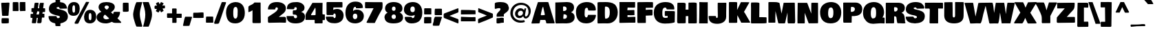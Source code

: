 SplineFontDB: 3.0
FontName: BowlbyOneSC-Regular
FullName: Bowlby One SC Regular
FamilyName: Bowlby One SC Regular
Weight: Normal
Copyright: Copyright (c) 2011 by vernon adams. All rights reserved.
Version: 1.2
FONDName: Bowlby One SC Regular
ItalicAngle: 0
UnderlinePosition: -204
UnderlineWidth: 102
Ascent: 1638
Descent: 410
UFOAscent: 2248
UFODescent: -876
LayerCount: 2
Layer: 0 0 "Back"  1
Layer: 1 0 "Fore"  0
NeedsXUIDChange: 1
FSType: 0
OS2Version: 0
OS2_WeightWidthSlopeOnly: 0
OS2_UseTypoMetrics: 0
CreationTime: 1329862791
ModificationTime: 1329912564
PfmFamily: 17
TTFWeight: 400
TTFWidth: 1
LineGap: 0
VLineGap: 0
Panose: 2 0 5 5 6 0 0 2 0 4
OS2TypoAscent: 2248
OS2TypoAOffset: 0
OS2TypoDescent: -876
OS2TypoDOffset: 0
OS2TypoLinegap: 0
OS2WinAscent: 2248
OS2WinAOffset: 0
OS2WinDescent: 876
OS2WinDOffset: 0
HheadAscent: 2248
HheadAOffset: 0
HheadDescent: -876
HheadDOffset: 0
OS2SubXSize: 1332
OS2SubYSize: 1228
OS2SubXOff: 0
OS2SubYOff: 154
OS2SupXSize: 1332
OS2SupYSize: 1228
OS2SupXOff: 0
OS2SupYOff: 716
OS2StrikeYSize: 102
OS2StrikeYPos: 512
OS2Vendor: 'newt'
OS2CodePages: 00000001.00000000
OS2UnicodeRanges: 800000ef.4000a04b.00000000.00000000
Lookup: 258 0 0 "'kern' Horizontal Kerning lookup 0"  {"'kern' Horizontal Kerning lookup 0 subtable"  } ['kern' ('DFLT' <'dflt' > 'latn' <'dflt' > ) ]
MarkAttachClasses: 1
DEI: 91125
LangName: 1033 "" "" "" "Bowlby One SC Regular : 1-7-2011" "" "Version 1.2" "" "" "" "" "" "" "" "" "http://scripts.sil.org/OFL" 
PickledData: "(dp1
S'com.typemytype.robofont.compileSettings.autohint'
p2
I01
sS'com.typemytype.robofont.compileSettings.decompose'
p3
I01
sS'public.glyphOrder'
p4
(S'A'
S'Agrave'
p5
S'Aacute'
p6
S'Acircumflex'
p7
S'Atilde'
p8
S'Adieresis'
p9
S'Aring'
p10
S'uni0200'
p11
S'uni0202'
p12
S'B'
S'C'
S'Ccedilla'
p13
S'D'
S'E'
S'Egrave'
p14
S'Eacute'
p15
S'Ecircumflex'
p16
S'Edieresis'
p17
S'uni0204'
p18
S'uni0206'
p19
S'F'
S'G'
S'H'
S'I'
S'Igrave'
p20
S'Iacute'
p21
S'Icircumflex'
p22
S'Idieresis'
p23
S'uni0208'
p24
S'uni020A'
p25
S'J'
S'K'
S'L'
S'M'
S'N'
S'Ntilde'
p26
S'O'
S'Ograve'
p27
S'Oacute'
p28
S'Ocircumflex'
p29
S'Otilde'
p30
S'Odieresis'
p31
S'uni020C'
p32
S'uni020E'
p33
S'P'
S'Q'
S'R'
S'uni0210'
p34
S'uni0212'
p35
S'S'
S'Scaron'
p36
S'Scommaaccent'
p37
S'T'
S'uni021A'
p38
S'U'
S'Ugrave'
p39
S'Uacute'
p40
S'Ucircumflex'
p41
S'Udieresis'
p42
S'uni0214'
p43
S'uni0216'
p44
S'V'
S'W'
S'X'
S'Y'
S'Yacute'
p45
S'Ydieresis'
p46
S'Z'
S'Zcaron'
p47
S'AE'
p48
S'Eth'
p49
S'Oslash'
p50
S'Thorn'
p51
S'Lslash'
p52
S'OE'
p53
S'Omega'
p54
S'uni00B5'
p55
S'a'
S'agrave'
p56
S'aacute'
p57
S'acircumflex'
p58
S'atilde'
p59
S'adieresis'
p60
S'aring'
p61
S'aogonek'
p62
S'uni0201'
p63
S'uni0203'
p64
S'b'
S'c'
S'ccedilla'
p65
S'cacute'
p66
S'd'
S'e'
S'egrave'
p67
S'eacute'
p68
S'ecircumflex'
p69
S'edieresis'
p70
S'eogonek'
p71
S'uni0205'
p72
S'uni0207'
p73
S'f'
S'g'
S'h'
S'i'
S'igrave'
p74
S'iacute'
p75
S'icircumflex'
p76
S'idieresis'
p77
S'uni0209'
p78
S'uni020B'
p79
S'j'
S'k'
S'l'
S'm'
S'n'
S'ntilde'
p80
S'nacute'
p81
S'o'
S'ograve'
p82
S'oacute'
p83
S'ocircumflex'
p84
S'otilde'
p85
S'odieresis'
p86
S'uni020D'
p87
S'uni020F'
p88
S'p'
S'q'
S'r'
S'uni0211'
p89
S'uni0213'
p90
S's'
S'sacute'
p91
S'scaron'
p92
S'scommaaccent'
p93
S't'
S'uni021B'
p94
S'u'
S'ugrave'
p95
S'uacute'
p96
S'ucircumflex'
p97
S'udieresis'
p98
S'uni0215'
p99
S'uni0217'
p100
S'v'
S'w'
S'x'
S'y'
S'yacute'
p101
S'ydieresis'
p102
S'z'
S'zacute'
p103
S'zdotaccent'
p104
S'zcaron'
p105
S'ordfeminine'
p106
S'ordmasculine'
p107
S'germandbls'
p108
S'ae'
p109
S'eth'
p110
S'oslash'
p111
S'thorn'
p112
S'dotlessi'
p113
S'lslash'
p114
S'oe'
p115
S'florin'
p116
S'uniFB01'
p117
S'uniFB02'
p118
S'oacute.add_1'
p119
S'pi'
p120
S'circumflex'
p121
S'caron'
p122
S'uni030F'
p123
S'uni0311'
p124
S'uni0326'
p125
S'zero'
p126
S'one'
p127
S'two'
p128
S'three'
p129
S'four'
p130
S'five'
p131
S'six'
p132
S'seven'
p133
S'eight'
p134
S'nine'
p135
S'uni00B2'
p136
S'uni00B3'
p137
S'uni00B9'
p138
S'onequarter'
p139
S'onehalf'
p140
S'threequarters'
p141
S'uni2074'
p142
S'uni278A'
p143
S'uni278B'
p144
S'uni278C'
p145
S'uni278D'
p146
S'uni278E'
p147
S'uni278F'
p148
S'uni2790'
p149
S'uni2791'
p150
S'uni2792'
p151
S'uni2793'
p152
S'underscore'
p153
S'hyphen'
p154
S'uni2010'
p155
S'uni2011'
p156
S'figuredash'
p157
S'endash'
p158
S'emdash'
p159
S'parenleft'
p160
S'bracketleft'
p161
S'braceleft'
p162
S'quotesinglbase'
p163
S'quotedblbase'
p164
S'parenright'
p165
S'bracketright'
p166
S'braceright'
p167
S'guillemotleft'
p168
S'quoteleft'
p169
S'quotedblleft'
p170
S'guilsinglleft'
p171
S'guillemotright'
p172
S'quoteright'
p173
S'quotedblright'
p174
S'guilsinglright'
p175
S'exclam'
p176
S'quotedbl'
p177
S'numbersign'
p178
S'percent'
p179
S'ampersand'
p180
S'quotesingle'
p181
S'asterisk'
p182
S'comma'
p183
S'period'
p184
S'slash'
p185
S'colon'
p186
S'semicolon'
p187
S'question'
p188
S'at'
p189
S'backslash'
p190
S'exclamdown'
p191
S'middot'
p192
S'questiondown'
p193
S'dagger'
p194
S'daggerdbl'
p195
S'bullet'
p196
S'ellipsis'
p197
S'perthousand'
p198
S'plus'
p199
S'less'
p200
S'equal'
p201
S'greater'
p202
S'bar'
p203
S'asciitilde'
p204
S'logicalnot'
p205
S'plusminus'
p206
S'multiply'
p207
S'divide'
p208
S'fraction'
p209
S'partialdiff'
p210
S'uni2206'
p211
S'product'
p212
S'summation'
p213
S'minus'
p214
S'radical'
p215
S'infinity'
p216
S'integral'
p217
S'approxequal'
p218
S'notequal'
p219
S'lessequal'
p220
S'greaterequal'
p221
S'dollar'
p222
S'cent'
p223
S'sterling'
p224
S'currency'
p225
S'yen'
p226
S'Euro'
p227
S'asciicircum'
p228
S'grave'
p229
S'dieresis'
p230
S'overscore'
p231
S'acute'
p232
S'cedilla'
p233
S'breve'
p234
S'dotaccent'
p235
S'ring'
p236
S'ogonek'
p237
S'tilde'
p238
S'hungarumlaut'
p239
S'brokenbar'
p240
S'section'
p241
S'copyright'
p242
S'registered'
p243
S'degree'
p244
S'paragraph'
p245
S'trademark'
p246
S'lozenge'
p247
S'uni272E'
p248
S'uni272F'
p249
S'space'
p250
S'uni00A0'
p251
S'uni2000'
p252
S'uni2001'
p253
S'uni2002'
p254
S'uni2003'
p255
S'uni2004'
p256
S'uni2005'
p257
S'uni2006'
p258
S'uni2007'
p259
S'uni2008'
p260
S'uni2009'
p261
S'uni200A'
p262
S'uni202F'
p263
S'uni205F'
p264
S'uni00AD'
p265
S'uniE000'
p266
S'.notdef'
p267
S'CR'
p268
S'NULL'
p269
S'_1'
p270
tp271
sS'com.typemytype.robofont.compileSettings.releaseMode'
p272
I00
sS'com.typemytype.robofont.shouldAddPointsInSplineConversion'
p273
I01
sS'com.typemytype.robofont.compileSettings.checkOutlines'
p274
I01
sS'com.typemytype.robofont.layerOrder'
p275
(tsS'com.typemytype.robofont.segmentType'
p276
S'curve'
p277
sS'com.typemytype.robofont.compileSettings.generateFormat'
p278
I0
sS'com.typemytype.robofont.italicSlantOffset'
p279
I0
sS'org.robofab.glyphOrder'
p280
(S'.notdef'
p281
S'_1'
p282
S'CR'
p283
S'space'
p284
S'exclam'
p285
S'quotedbl'
p286
S'numbersign'
p287
S'dollar'
p288
S'percent'
p289
S'ampersand'
p290
S'quotesingle'
p291
S'parenleft'
p292
S'parenright'
p293
S'asterisk'
p294
S'plus'
p295
S'comma'
p296
S'hyphen'
p297
S'period'
p298
S'slash'
p299
S'zero'
p300
S'one'
p301
S'two'
p302
S'three'
p303
S'four'
p304
S'five'
p305
S'six'
p306
S'seven'
p307
S'eight'
p308
S'nine'
p309
S'colon'
p310
S'semicolon'
p311
S'less'
p312
S'equal'
p313
S'greater'
p314
S'question'
p315
S'at'
p316
S'A'
S'B'
S'C'
S'D'
S'E'
S'F'
S'G'
S'H'
S'I'
S'J'
S'K'
S'L'
S'M'
S'N'
S'O'
S'P'
S'Q'
S'R'
S'S'
S'T'
S'U'
S'V'
S'W'
S'X'
S'Y'
S'Z'
S'bracketleft'
p317
S'backslash'
p318
S'bracketright'
p319
S'asciicircum'
p320
S'underscore'
p321
S'grave'
p322
S'a'
S'b'
S'c'
S'd'
S'e'
S'f'
S'g'
S'h'
S'i'
S'j'
S'k'
S'l'
S'm'
S'n'
S'o'
S'p'
S'q'
S'r'
S's'
S't'
S'u'
S'v'
S'w'
S'x'
S'y'
S'z'
S'braceleft'
p323
S'bar'
p324
S'braceright'
p325
S'asciitilde'
p326
S'uni00A0'
p327
S'exclamdown'
p328
S'cent'
p329
S'sterling'
p330
S'currency'
p331
S'yen'
p332
S'brokenbar'
p333
S'section'
p334
S'dieresis'
p335
S'copyright'
p336
S'ordfeminine'
p337
S'guillemotleft'
p338
S'logicalnot'
p339
S'uni00AD'
p340
S'registered'
p341
S'overscore'
p342
S'degree'
p343
S'plusminus'
p344
S'uni00B2'
p345
S'uni00B3'
p346
S'acute'
p347
S'uni00B5'
p348
S'paragraph'
p349
S'middot'
p350
S'cedilla'
p351
S'uni00B9'
p352
S'ordmasculine'
p353
S'guillemotright'
p354
S'onequarter'
p355
S'onehalf'
p356
S'threequarters'
p357
S'questiondown'
p358
S'Agrave'
p359
S'Aacute'
p360
S'Acircumflex'
p361
S'Atilde'
p362
S'Adieresis'
p363
S'Aring'
p364
S'AE'
p365
S'Ccedilla'
p366
S'Egrave'
p367
S'Eacute'
p368
S'Ecircumflex'
p369
S'Edieresis'
p370
S'Igrave'
p371
S'Iacute'
p372
S'Icircumflex'
p373
S'Idieresis'
p374
S'Eth'
p375
S'Ntilde'
p376
S'Ograve'
p377
S'Oacute'
p378
S'Ocircumflex'
p379
S'Otilde'
p380
S'Odieresis'
p381
S'multiply'
p382
S'Oslash'
p383
S'Ugrave'
p384
S'Uacute'
p385
S'Ucircumflex'
p386
S'Udieresis'
p387
S'Yacute'
p388
S'Thorn'
p389
S'germandbls'
p390
S'agrave'
p391
S'aacute'
p392
S'acircumflex'
p393
S'atilde'
p394
S'adieresis'
p395
S'aring'
p396
S'ae'
p397
S'ccedilla'
p398
S'egrave'
p399
S'eacute'
p400
S'ecircumflex'
p401
S'edieresis'
p402
S'igrave'
p403
S'iacute'
p404
S'icircumflex'
p405
S'idieresis'
p406
S'eth'
p407
S'ntilde'
p408
S'ograve'
p409
S'oacute'
p410
S'ocircumflex'
p411
S'otilde'
p412
S'odieresis'
p413
S'divide'
p414
S'oslash'
p415
S'ugrave'
p416
S'uacute'
p417
S'ucircumflex'
p418
S'udieresis'
p419
S'yacute'
p420
S'thorn'
p421
S'ydieresis'
p422
S'dotlessi'
p423
S'Lslash'
p424
S'lslash'
p425
S'OE'
p426
S'oe'
p427
S'Scaron'
p428
S'scaron'
p429
S'Ydieresis'
p430
S'Zcaron'
p431
S'zcaron'
p432
S'florin'
p433
S'uni0200'
p434
S'uni0201'
p435
S'uni0202'
p436
S'uni0203'
p437
S'uni0204'
p438
S'uni0205'
p439
S'uni0206'
p440
S'uni0207'
p441
S'uni0208'
p442
S'uni0209'
p443
S'uni020A'
p444
S'uni020B'
p445
S'uni020C'
p446
S'uni020D'
p447
S'uni020E'
p448
S'uni020F'
p449
S'uni0210'
p450
S'uni0211'
p451
S'uni0212'
p452
S'uni0213'
p453
S'uni0214'
p454
S'uni0215'
p455
S'uni0216'
p456
S'uni0217'
p457
S'Scommaaccent'
p458
S'scommaaccent'
p459
S'uni021A'
p460
S'uni021B'
p461
S'circumflex'
p462
S'caron'
p463
S'breve'
p464
S'dotaccent'
p465
S'ring'
p466
S'ogonek'
p467
S'tilde'
p468
S'hungarumlaut'
p469
S'uni030F'
p470
S'uni0311'
p471
S'uni0326'
p472
S'Omega'
p473
S'pi'
p474
S'uni2000'
p475
S'uni2001'
p476
S'uni2002'
p477
S'uni2003'
p478
S'uni2004'
p479
S'uni2005'
p480
S'uni2006'
p481
S'uni2007'
p482
S'uni2008'
p483
S'uni2009'
p484
S'uni200A'
p485
S'uni2010'
p486
S'uni2011'
p487
S'figuredash'
p488
S'endash'
p489
S'emdash'
p490
S'quoteleft'
p491
S'quoteright'
p492
S'quotesinglbase'
p493
S'quotedblleft'
p494
S'quotedblright'
p495
S'quotedblbase'
p496
S'dagger'
p497
S'daggerdbl'
p498
S'bullet'
p499
S'ellipsis'
p500
S'uni202F'
p501
S'perthousand'
p502
S'guilsinglleft'
p503
S'guilsinglright'
p504
S'fraction'
p505
S'uni205F'
p506
S'uni2074'
p507
S'Euro'
p508
S'trademark'
p509
S'partialdiff'
p510
S'uni2206'
p511
S'product'
p512
S'summation'
p513
S'minus'
p514
S'radical'
p515
S'infinity'
p516
S'integral'
p517
S'approxequal'
p518
S'notequal'
p519
S'lessequal'
p520
S'greaterequal'
p521
S'lozenge'
p522
S'uni272E'
p523
S'uni272F'
p524
S'uni278A'
p525
S'uni278B'
p526
S'uni278C'
p527
S'uni278D'
p528
S'uni278E'
p529
S'uni278F'
p530
S'uni2790'
p531
S'uni2791'
p532
S'uni2792'
p533
S'uni2793'
p534
S'uniE000'
p535
S'uniFB01'
p536
S'uniFB02'
p537
S'NULL'
p538
S's.001'
p539
tp540
s."
Encoding: iso8859-3
Compacted: 1
UnicodeInterp: none
NameList: Adobe Glyph List
DisplaySize: -48
AntiAlias: 1
FitToEm: 1
WinInfo: 0 24 10
BeginPrivate: 4
BlueFuzz 1 2
BlueScale 8 0.039625
BlueShift 2 14
ForceBold 5 false
EndPrivate
BeginChars: 448 373

StartChar: .notdef
Encoding: 256 -1 0
Width: 732
VWidth: 0
Flags: HW
LayerCount: 2
EndChar

StartChar: A
Encoding: 65 65 1
Width: 1638
VWidth: 0
Flags: HW
LayerCount: 2
Fore
SplineSet
-48 0 m 1
 89.1002722142 508.077479382 266.504192525 991.600027839 428 1484 c 1
 434 1494 438 1502 444 1508 c 1
 612 1508 l 2
 730 1508 842 1512 960 1512 c 2
 1128 1512 l 2
 1168 1512 1219.8790932 1510.38287154 1219.8790932 1472.38287154 c 1
 1681.31989924 11.1536523929 l 1
 1681.31989924 -14.8463476071 1666 -24 1612 -24 c 2
 1520 -24 l 2
 1440 -24 1362 -26 1282 -26 c 0
 1212 -26 1062 -42 1044 8 c 1
 1044 74 l 1
 1032 134 996 208 956 208 c 2
 612 208 l 1
 560 -4 l 1
 550 -26 502 -28 448 -28 c 2
 368 -28 l 2
 282 -28 198 -34 112 -34 c 2
 84 -34 l 2
 50 -34 18 -36 -20 -36 c 1
 -30 -26 -38 -14 -48 0 c 1
646.460556548 607.435282104 m 1
 674 560 l 1
 740 560 l 2
 822 560 953.091106347 568.244362359 953.091106347 600.244362359 c 1
 824.22772712 1175.63433472 l 1
 800.22772712 1175.63433472 752 1070 726 954 c 2
 646.460556548 607.435282104 l 1
EndSplineSet
Kerns2: 308 -60 "'kern' Horizontal Kerning lookup 0 subtable"  306 -10 "'kern' Horizontal Kerning lookup 0 subtable"  305 -61 "'kern' Horizontal Kerning lookup 0 subtable"  206 -152 "'kern' Horizontal Kerning lookup 0 subtable"  204 -152 "'kern' Horizontal Kerning lookup 0 subtable"  186 20 "'kern' Horizontal Kerning lookup 0 subtable"  62 -176 "'kern' Horizontal Kerning lookup 0 subtable"  60 -75 "'kern' Horizontal Kerning lookup 0 subtable"  59 -133 "'kern' Horizontal Kerning lookup 0 subtable"  54 -36 "'kern' Horizontal Kerning lookup 0 subtable"  52 -112 "'kern' Horizontal Kerning lookup 0 subtable" 
EndChar

StartChar: AE
Encoding: 257 198 2
Width: 2382
VWidth: 0
Flags: HW
LayerCount: 2
Fore
SplineSet
1956 -12 m 0
 1801.84693999 -12 1699.41460812 -24 1554 -24 c 2
 1156 -24 l 2
 1116 -24 1058 -32 1044 8 c 1
 1044 74 l 1
 1032 134 996 208 956 208 c 2
 612 208 l 1
 560 -4 l 1
 546 -26 498 -28 448 -28 c 2
 368 -28 l 2
 282 -28 198 -34 112 -34 c 2
 84 -34 l 2
 50 -34 18 -36 -20 -36 c 1
 -30 -26 -38 -14 -48 0 c 1
 -14 126 24 250 64 374 c 0
 182.894564817 736.575023194 266.630230263 1169.26046053 436 1508 c 1
 612 1508 l 2
 730 1508 842 1512 960 1512 c 2
 1128 1512 l 2
 1142 1512 1156 1510 1168 1508 c 1
 1392 1514 1608 1516 1838 1516 c 1
 1856 1514 1866 1506 1870 1492 c 0
 1905.42027898 1364.75361231 1941.92616353 1238.5928302 1976 1110 c 1
 1976 1092 1950 1084 1926 1084 c 2
 1900 1084 l 2
 1740 1084 1584 1086 1424 1092 c 1
 1434 1038 1440 988 1454 934 c 1
 1926 934 l 2
 1968 934 1982 922 1988 900 c 1
 1988 868 l 1
 2012 772 2058 680 2082 584 c 1
 2082 574 l 2
 2082 566 2078 564 2072 564 c 0
 2070 564 2066 566 2060 568 c 1
 1906 560 1756 552 1596 552 c 2
 1570 552 l 1
 1612 408 l 1
 1786 408 1946 424 2116 424 c 0
 2144 424 2188 420 2200 396 c 1
 2313.11926606 18.9357798165 l 1
 2313.11926606 0.935779816514 2306 -14 2282 -14 c 0
 2176 -14 2066 -12 1956 -12 c 0
646.460556548 607.435282104 m 1
 674 560 l 1
 740 560 l 2
 822 560 953.091106347 568.244362359 953.091106347 600.244362359 c 1
 824.22772712 1175.63433472 l 1
 800.22772712 1175.63433472 752 1070 726 954 c 2
 646.460556548 607.435282104 l 1
EndSplineSet
EndChar

StartChar: Aacute
Encoding: 193 193 3
Width: 1638
VWidth: 0
Flags: HW
LayerCount: 2
Fore
Refer: 71 180 N 1 0 0 1 432 252 2
Refer: 1 65 N 1 0 0 1 0 0 2
EndChar

StartChar: Acircumflex
Encoding: 194 194 4
Width: 1638
VWidth: 0
Flags: HW
LayerCount: 2
Fore
Refer: 100 710 N 1 0 0 1 460 286 2
Refer: 1 65 N 1 0 0 1 0 0 2
EndChar

StartChar: Adieresis
Encoding: 196 196 5
Width: 1638
VWidth: 0
Flags: HW
LayerCount: 2
Fore
Refer: 109 168 N 1 0 0 1 498 228 2
Refer: 1 65 N 1 0 0 1 0 0 2
EndChar

StartChar: Agrave
Encoding: 192 192 6
Width: 1638
VWidth: 0
Flags: HW
LayerCount: 2
Fore
Refer: 136 96 N 1 0 0 1 586 228 2
Refer: 1 65 N 1 0 0 1 0 0 2
EndChar

StartChar: Aring
Encoding: 258 197 7
Width: 1638
VWidth: 0
Flags: HW
LayerCount: 2
Fore
Refer: 212 730 N 1 0 0 1 524 256 2
Refer: 1 65 N 1 0 0 1 0 0 2
EndChar

StartChar: Atilde
Encoding: 259 195 8
Width: 1638
VWidth: 0
Flags: HW
LayerCount: 2
Fore
Refer: 229 732 N 1 0 0 1 484 274 2
Refer: 1 65 N 1 0 0 1 0 0 2
EndChar

StartChar: B
Encoding: 66 66 9
Width: 1570
VWidth: 0
Flags: HW
LayerCount: 2
Fore
SplineSet
92 136 m 1
 91.6638303646 1481.5388134 l 1
 956 1512 l 1
 1202 1512 1484 1436 1484 1112 c 0
 1484 936 1400 846 1264 772 c 1
 1434 724 1528 606 1528 424 c 0
 1528 78 1188 -28 928 -28 c 0
 832 -28 736 -24 638 -24 c 0
 468 -24 302 -26 128 -32 c 1
 102 10 94 64 92 136 c 1
666 1148 m 0
 666 1058 672 970 672 880 c 0
 672 866 680 860 696 858 c 1
 788 874 932 860 932 1032 c 0
 932 1160 818 1184 722 1184 c 1
 684 1178 666 1178 666 1148 c 0
684 386 m 2
 684 352 688 312 692 312 c 2
 724 312 l 2
 836 312 954 326 954 480 c 0
 954 636 802 628 704 634 c 1
 704 596 l 1
 698 538 684 484 684 422 c 2
 684 386 l 2
EndSplineSet
Kerns2: 192 -76 "'kern' Horizontal Kerning lookup 0 subtable"  102 -76 "'kern' Horizontal Kerning lookup 0 subtable" 
EndChar

StartChar: C
Encoding: 67 67 10
Width: 1556
VWidth: 0
Flags: HW
LayerCount: 2
Fore
SplineSet
1528 536 m 1
 1481.58335578 127.533530871 1183.2233168 -64 800 -64 c 0
 146 -64 40 442 40 796 c 2
 40 884 l 1
 74 1392 536 1538 848 1538 c 0
 1288 1538 1480 1318 1512 1028 c 1
 1512 932 l 2
 1512 904 1406 900 1292 900 c 0
 1196 900 1092 904 1026 904 c 0
 1016 904 1006 902 996 902 c 0
 900 902 976 1112 844 1112 c 0
 670 1112 694 884 686 728 c 1
 686 702 682 670 682 632 c 0
 682 526 702 382 814 376 c 1
 918 376 906 534 948 576 c 1
 1492 576 l 1
 1514 574 1526 560 1528 536 c 1
EndSplineSet
Kerns2: 192 -76 "'kern' Horizontal Kerning lookup 0 subtable"  102 -76 "'kern' Horizontal Kerning lookup 0 subtable" 
EndChar

StartChar: CR
Encoding: 260 -1 11
Width: 682
VWidth: 0
Flags: HW
LayerCount: 2
EndChar

StartChar: Ccedilla
Encoding: 199 199 12
Width: 1556
VWidth: 0
Flags: HW
LayerCount: 2
Fore
Refer: 98 184 N 1 0 0 1 476 0 2
Refer: 10 67 N 1 0 0 1 0 0 2
EndChar

StartChar: D
Encoding: 68 68 13
Width: 1648
VWidth: 0
Flags: HW
LayerCount: 2
Fore
SplineSet
106 1468 m 2
 106 1522.19307788 342.560595531 1512 400 1512 c 2
 512 1512 l 2
 576 1512 634 1516 692 1516 c 0
 922 1516 1204 1488 1374 1352 c 1
 1410 1320 l 2
 1454 1280 1612 1094 1612 760 c 0
 1612 262 1258 -28 872 -28 c 2
 840 -28 l 2
 754 -28 670 -24 584 -24 c 0
 430 -24 282 -26 130 -32 c 1
 110 8 106 22 106 56 c 2
 106 1468 l 2
694 320 m 1
 978.979354624 320 1018 543.3134558 1018 758 c 2
 1018 820 l 2
 1018 1054.66402413 941.576850958 1176.81208997 690 1184 c 1
 680 1162 668 1146 658 1124 c 1
 658 1076 l 2
 658 978.802742173 634.9599219 329.840013017 694 320 c 1
EndSplineSet
Kerns2: 192 -112 "'kern' Horizontal Kerning lookup 0 subtable"  102 -112 "'kern' Horizontal Kerning lookup 0 subtable"  62 -126 "'kern' Horizontal Kerning lookup 0 subtable"  60 10 "'kern' Horizontal Kerning lookup 0 subtable"  59 -72 "'kern' Horizontal Kerning lookup 0 subtable"  1 -49 "'kern' Horizontal Kerning lookup 0 subtable" 
EndChar

StartChar: E
Encoding: 69 69 14
Width: 1306
VWidth: 0
Flags: HW
LayerCount: 2
Fore
SplineSet
92 36 m 2
 92 74 l 2
 92 416 100 742 100 1084 c 2
 100 1498 l 1
 1264 1498 l 1
 1264 1170 l 2
 1264 1130 1272 1080 1204 1080 c 2
 1176 1080 l 2
 1016 1080 864 1082 704 1088 c 1
 698 1034 688 984 688 930 c 1
 1164 930 l 2
 1206 930 1214 918 1214 896 c 0
 1214 886 1212 874 1212 864 c 0
 1212 768 1218 676 1218 580 c 1
 1216 566 1210 560 1202 560 c 0
 1198 560 1194 562 1192 564 c 1
 1034 556 884 548 724 548 c 2
 698 548 l 1
 698 404 l 1
 874 404 1038 420 1208 420 c 0
 1240 420 1276 414 1284 392 c 1
 1284 316 l 2
 1284 220 1288 128 1288 32 c 0
 1288 8 1280 -18 1248 -18 c 0
 1142 -18 1034 -16 924 -16 c 0
 654 -16 390 -30 124 -32 c 1
 96 0 l 1
 94 14 92 26 92 36 c 2
EndSplineSet
EndChar

StartChar: Eacute
Encoding: 201 201 15
Width: 1306
VWidth: 0
Flags: HW
LayerCount: 2
Fore
Refer: 71 180 N 1 0 0 1 272 464 2
Refer: 14 69 N 1 0 0 1 0 0 2
EndChar

StartChar: Ecircumflex
Encoding: 202 202 16
Width: 1306
VWidth: 0
Flags: HW
LayerCount: 2
Fore
Refer: 100 710 N 1 0 0 1 322 274 2
Refer: 14 69 N 1 0 0 1 0 0 2
EndChar

StartChar: Edieresis
Encoding: 203 203 17
Width: 1306
VWidth: 0
Flags: HW
LayerCount: 2
Fore
Refer: 109 168 N 1 0 0 1 334 230 2
Refer: 14 69 N 1 0 0 1 0 0 2
EndChar

StartChar: Egrave
Encoding: 200 200 18
Width: 1306
VWidth: 0
Flags: HW
LayerCount: 2
Fore
Refer: 136 96 N 1 0 0 1 376 256 2
Refer: 14 69 N 1 0 0 1 0 0 2
EndChar

StartChar: Eth
Encoding: 261 208 19
Width: 1644
VWidth: 0
Flags: HW
LayerCount: 2
Fore
SplineSet
100 1472 m 2
 100 1519.93591402 343.014549796 1512 396 1512 c 2
 508 1512 l 2
 572 1512 628 1516 690 1516 c 0
 910 1516 1184 1492 1372 1352 c 1
 1408 1320 l 2
 1450 1282 1610 1088 1610 760 c 0
 1610 260 1256 -28 868 -28 c 2
 838 -28 l 2
 752 -28 668 -24 580 -24 c 0
 502 -24 426 -24 352 -26 c 1
 128 -26 l 1
 84 56 100 168 100 258 c 0
 100 354 104 448 104 544 c 2
 104 618 l 1
 82 616 62 616 42 616 c 2
 -20 616 l 1
 -20 628 l 1
 -28 630 -54 634 -60 640 c 1
 -60 810 l 2
 -60 842 -50 876 -24 876 c 2
 100 876 l 1
 100 1472 l 2
692 320 m 1
 975.450473653 320 1016 545.341711729 1016 758 c 2
 1016 820 l 2
 1016 988 980 1184 744 1184 c 2
 688 1184 l 1
 678 1162 666 1146 656 1124 c 1
 656 876 l 1
 792 876 l 2
 820 876 824 804 824 750 c 2
 824 678 l 2
 824 656 820 630 792 630 c 0
 750 630 708 628 662 628 c 1
 664 532 668 436 668 340 c 1
 670 328 678 322 692 320 c 1
EndSplineSet
EndChar

StartChar: Euro
Encoding: 262 8364 20
Width: 1444
VWidth: 0
Flags: HW
PickledData: "(dp1
S'com.typemytype.robofont.layerData'
p2
(dp3
s."
LayerCount: 2
Fore
SplineSet
1460 380 m 1
 1427.55796346 49.0912273053 1090.47147783 -52.0873441243 812 -68 c 1
 732 -68 620 -48 560 -26 c 1
 532 -26 l 1
 518 -20 510 -10 500 -4 c 2
 440 32 l 1
 270 116 198 296 150 456 c 1
 18 456 l 1
 2 462 -4 468 -4 486 c 1
 12 540 44 682 72 692 c 1
 120 692 l 1
 120 714 122 734 122 756 c 1
 68 756 l 2
 32 756 0 760 0 784 c 1
 60.0787369284 995.388148452 l 1
 156 992 l 1
 198 1162 280 1316 446 1412 c 1
 508 1444 l 1
 542.848258044 1455.15174196 576.220450885 1467.77954912 610 1480 c 1
 678 1496 790 1500 844 1500 c 0
 1107 1500 1400 1400 1438 1186 c 1
 1438 1126 l 1
 1436 1112 1438 1106 1428 1104 c 1
 968 1104 l 1
 968 1182 920 1266 822 1266 c 0
 704 1266 690 996 690 996 c 1
 1040 996 l 1
 1062 994 1068 982 1068 960 c 1
 1040 868 l 1
 1016 772 l 1
 1010 762 1002 756 992 756 c 2
 896 756 l 1
 866 754 836 750 804 750 c 0
 766 750 726 752 688 752 c 1
 688 696 l 1
 726 698 766 700 804 700 c 0
 826 700 846 698 870 698 c 0
 896 698 926 700 952 700 c 1
 974 698 986.969495446 687.022697701 986.969495446 669.022697701 c 1
 932 502 l 1
 866 506 768 502 704 502 c 1
 714 436 732 192 860 192 c 0
 980 192 1008 314 1008 388 c 1
 1424 414 l 1
 1446 412 1454 404 1460 380 c 1
EndSplineSet
EndChar

StartChar: F
Encoding: 70 70 21
Width: 1264
VWidth: 0
Flags: HW
LayerCount: 2
Fore
SplineSet
100 140 m 2
 100 1476 l 2
 100 1504 186 1510 256 1510 c 0
 288 1510 322 1508 348 1508 c 0
 506 1508 660 1514 820 1514 c 0
 932 1514 1034 1510 1152 1510 c 0
 1168 1510 1184 1512 1200 1512 c 0
 1246 1512 1264 1500 1264 1446 c 2
 1264 1096 l 1
 1136 1086 990 1088 862 1086 c 1
 724 1086 l 1
 724 1048 722 1014 722 976 c 2
 722 962 l 1
 724 958 724 954 724 948 c 1
 866 958 958 964 1108 964 c 0
 1162 964 1228 956 1228 936 c 2
 1228 602 l 2
 1228 540 1202 528 1158 528 c 0
 1140 528 1118 532 1096 532 c 1
 974 524 850 518 726 516 c 1
 726 394 732 270 732 148 c 2
 732 24 l 2
 732 -14 728 -22 696 -28 c 1
 504 -28 320 -32 128 -32 c 1
 94 16 100 78 100 140 c 2
EndSplineSet
Kerns2: 192 -244 "'kern' Horizontal Kerning lookup 0 subtable"  102 -214 "'kern' Horizontal Kerning lookup 0 subtable"  1 -93 "'kern' Horizontal Kerning lookup 0 subtable" 
EndChar

StartChar: G
Encoding: 71 71 22
Width: 1680
VWidth: 0
Flags: HW
LayerCount: 2
Fore
SplineSet
42 748 m 0
 42 1412 576 1540 916 1540 c 0
 1118 1540 1480 1496 1556 1184 c 1
 1566 1126 1570 1074 1576 1020 c 1
 1572 992 1534 990 1512 990 c 0
 1342 990 1182 998 1016 998 c 1
 962 1016 1018 1128 882 1128 c 0
 680 1128 678 888 678 740 c 0
 678 716 680 698 680 682 c 2
 680 652 l 2
 680 536 686 364 894 364 c 0
 964 364 1018 368 1076 386 c 1
 1076 508 l 1
 1032 508 l 1
 1032 506 l 1
 960 506 l 2
 942 506 922 504 898 504 c 1
 862 544 l 1
 862 820 l 2
 862 842 872 854 898 876 c 1
 970 876 l 2
 1114 876 1196 872 1316 872 c 2
 1396 872 l 2
 1480 872 1584 872 1612 836 c 1
 1612 580 1600 322 1600 90 c 0
 1600 84 1602 78 1602 70 c 2
 1602 48 l 1
 1552 -10 1206 -52 1064 -52 c 2
 1038 -52 l 2
 982 -52 928 -60 872 -60 c 0
 324 -60 42 256 42 748 c 0
EndSplineSet
Kerns2: 192 -62 "'kern' Horizontal Kerning lookup 0 subtable"  102 18 "'kern' Horizontal Kerning lookup 0 subtable" 
EndChar

StartChar: H
Encoding: 72 72 23
Width: 1654
VWidth: 0
Flags: HW
LayerCount: 2
Fore
SplineSet
360 -26 m 2
 173.118068519 -26 90 -71.8056520881 90 138 c 0
 90 556 106 912 106 1276 c 0
 106 1336 106 1492 128 1504 c 1
 500 1504 l 2
 698 1504 728 1476 728 1388 c 0
 728 1356 724 1316 724 1266 c 2
 724 1220 l 2
 724 1156 718 1092 718 1028 c 2
 718 1008 l 1
 720 1002 720 998 720 992 c 1
 760 992 l 2
 794 992 830 990 864 990 c 0
 886 990 910 990 932 996 c 1
 932 1412 l 2
 932 1512 942 1516 984 1516 c 0
 1010 1516 1042 1514 1068 1514 c 0
 1088 1514 1178 1520 1276 1520 c 0
 1408 1520 1548 1510 1548 1460 c 0
 1548 1428 1550 1400 1550 1368 c 0
 1550 1298 1548 1234 1548 1164 c 0
 1548 956 1554 752 1554 544 c 0
 1554 528 1552 514 1552 504 c 2
 1552 456 l 2
 1552 424 1552 392 1554 360 c 1
 1554 338 l 1
 1552 334 1552 330 1552 326 c 0
 1552 220 1556 110 1556 4 c 1
 1550 -28 1458 -32 1364 -32 c 2
 948 -32 l 1
 918 10 l 1
 918 76 l 2
 918 210 920 338 920 472 c 0
 920 502 916 512 892 512 c 2
 856 512 l 2
 814 512 774 510 732 504 c 1
 732 338 728 172 728 4 c 1
 718 -22 602 -26 478 -26 c 2
 360 -26 l 2
EndSplineSet
EndChar

StartChar: I
Encoding: 73 73 24
Width: 842
VWidth: 0
Flags: HW
LayerCount: 2
Fore
SplineSet
82 -26 m 1
 84 112 86 262 96 400 c 1
 96 680 100 964 108 1252 c 1
 106 1294 104 1336 104 1376 c 2
 104 1406 l 1
 102 1428 100 1454 100 1478 c 0
 100 1492 106 1502 118 1512 c 1
 282 1500 442 1500 618 1500 c 0
 650 1500 698 1500 728 1504 c 1
 728 -26 l 1
 82 -26 l 1
EndSplineSet
EndChar

StartChar: Iacute
Encoding: 205 205 25
Width: 832
VWidth: 0
Flags: HW
LayerCount: 2
Fore
Refer: 71 180 N 1 0 0 1 132 260 2
Refer: 24 73 N 1 0 0 1 0 0 2
EndChar

StartChar: Icircumflex
Encoding: 206 206 26
Width: 842
VWidth: 0
Flags: HW
LayerCount: 2
Fore
Refer: 100 710 N 1 0 0 1 120 276 2
Refer: 24 73 N 1 0 0 1 -2 0 2
EndChar

StartChar: Idieresis
Encoding: 207 207 27
Width: 828
VWidth: 0
Flags: HW
LayerCount: 2
Fore
Refer: 109 168 N 1 0 0 1 112 236 2
Refer: 24 73 N 1 0 0 1 -8 0 2
EndChar

StartChar: Igrave
Encoding: 204 204 28
Width: 828
VWidth: 0
Flags: HW
LayerCount: 2
Fore
Refer: 136 96 N 1 0 0 1 168 252 2
Refer: 24 73 N 1 0 0 1 -4 0 2
EndChar

StartChar: J
Encoding: 74 74 29
Width: 1382
VWidth: 0
Flags: HW
LayerCount: 2
Fore
SplineSet
624 -56 m 0
 274.700347014 -56 -24 52.6268220769 -24 470 c 0
 -24 500 -18 524 8 524 c 2
 464 524 l 2
 576 524 490 376 588 376 c 0
 658 376 660 466 660 528 c 2
 660 536 l 1
 660 536 l 1
 658 728 650 930 650 1136 c 2
 650 1476 l 2
 650 1496.92364584 667.539062236 1506.94238278 692 1510 c 1
 756 1510 820 1508 884 1508 c 0
 980 1508 1072 1510 1168 1510 c 2
 1262 1510 l 2
 1276 1510 1288 1500 1294 1482 c 1
 1290 1450 1294 1416 1292 1384 c 1
 1292 1334 l 1
 1286 1150 1282 976 1282 786 c 2
 1282 472 l 2
 1282 46 864 -56 624 -56 c 0
EndSplineSet
Kerns2: 192 -84 "'kern' Horizontal Kerning lookup 0 subtable"  102 -74 "'kern' Horizontal Kerning lookup 0 subtable" 
EndChar

StartChar: K
Encoding: 75 75 30
Width: 1646
VWidth: 0
Flags: HW
LayerCount: 2
Fore
SplineSet
160 -32 m 2
 114.874321773 -32 112.119640712 -21.2691916028 100 6 c 1
 100 1428 l 2
 100 1486 100 1516 162 1516 c 2
 572 1516 l 2
 634 1516 716 1508 716 1480 c 2
 716 1478 l 1
 714 1292 712 1110 712 924 c 1
 993.009102731 1509.43563069 l 1
 1200 1508 l 2
 1288 1508 1624 1510 1624 1488 c 0
 1624 1486 1622 1484 1620 1484 c 1
 1490.67327889 1249.99338778 1359.3300837 1018.00324963 1226 788 c 1
 1226 760 l 1
 1266.76348255 733.608741628 l 1
 1685.11084225 14.975240309 l 1
 1685.11084225 4.97524030904 1674 -10 1662 -20 c 1
 1020 -20 l 1
 734 538 l 1
 724 442 726 342 720 240 c 1
 720 4 l 1
 714 -26 662 -32 600 -32 c 2
 160 -32 l 2
EndSplineSet
Kerns2: 308 -152 "'kern' Horizontal Kerning lookup 0 subtable"  171 -36 "'kern' Horizontal Kerning lookup 0 subtable"  114 -23 "'kern' Horizontal Kerning lookup 0 subtable"  37 -66 "'kern' Horizontal Kerning lookup 0 subtable" 
EndChar

StartChar: L
Encoding: 76 76 31
Width: 1264
VWidth: 0
Flags: HW
LayerCount: 2
Fore
SplineSet
102 1336 m 0
 102 1422 108 1502 136 1518 c 1
 146 1516 154 1516 164 1516 c 2
 196 1516 l 2
 260 1516 334 1520 406 1520 c 0
 566 1520 717.530784834 1512.00524263 733.530784834 1466.00524263 c 1
 722 434 l 1
 744 434 l 1
 868 444 936 430 1138 430 c 0
 1212 430 1266 426 1266 392 c 2
 1266 8 l 1
 1256 -20 1042 -28 820 -28 c 2
 128 -28 l 1
 106 4 104 42 104 84 c 2
 104 368 l 2
 104 618 108 858 108 1108 c 0
 108 1162 102 1250 102 1336 c 0
EndSplineSet
Kerns2: 308 -76 "'kern' Horizontal Kerning lookup 0 subtable"  206 -152 "'kern' Horizontal Kerning lookup 0 subtable"  204 -152 "'kern' Horizontal Kerning lookup 0 subtable"  62 -222 "'kern' Horizontal Kerning lookup 0 subtable"  60 -106 "'kern' Horizontal Kerning lookup 0 subtable"  59 -184 "'kern' Horizontal Kerning lookup 0 subtable"  52 -183 "'kern' Horizontal Kerning lookup 0 subtable" 
EndChar

StartChar: Lslash
Encoding: 263 321 32
Width: 1264
VWidth: 0
Flags: HW
LayerCount: 2
Fore
SplineSet
-78 796 m 0
 -78 812 -74 822 -64 826 c 2
 20 856 l 2
 46 866 74 874 104 884 c 1
 104 928 l 2
 104 986 106 1046 106 1108 c 0
 106 1162 100 1250 100 1336 c 0
 100 1420 108 1504 136 1518 c 1
 146 1516 154 1516 164 1516 c 2
 196 1516 l 2
 262 1516 328 1520 404 1520 c 0
 562 1520 722 1512 732 1466 c 1
 732 1348 730.575342466 1224.46575342 730.575342466 1106.46575342 c 1
 913.369863014 1175.01369863 l 1
 943.369863014 1175.01369863 964 1086 978 1052 c 2
 1024.31635389 932.90080429 l 1
 1024.31635389 922.90080429 1018 904 998 900 c 1
 717.451995784 799.083451721 l 1
 720 434 l 1
 742 434 l 1
 870 444 934 430 1136 430 c 0
 1212 430 1264 426 1264 392 c 2
 1264 8 l 1
 1254 -20 1036 -28 820 -28 c 2
 128 -28 l 1
 106 4 104 42 104 84 c 2
 104 572 l 1
 38 548 l 1
 22 554 8 556 -6 562 c 1
 -36 648 l 1
 -48 694 -78 756 -78 796 c 0
EndSplineSet
EndChar

StartChar: M
Encoding: 77 77 33
Width: 2192
VWidth: 0
Flags: HW
LayerCount: 2
Fore
SplineSet
2108 374 m 1
 2108 267.362653906 2145.92115276 -28 2044 -28 c 2
 1588 -28 l 1
 1546 4 1540 130 1540 248 c 0
 1540 410 1542 516 1542 632 c 2
 1542 702 l 2
 1542 728 1538 752 1540 776 c 1
 1470 520 1424 256 1362 0 c 1
 1354 -22 1310 -28 1270 -28 c 2
 916 -28 l 2
 884 -28 850 -24 840 6 c 1
 744 424 l 1
 715.811717113 567.811717113 680.278156491 704.278156491 648 844 c 1
 642 684 636 524 636 356 c 2
 636 180 l 2
 636 122 636 62 638 2 c 1
 634 -12 626 -20 616 -20 c 2
 522 -20 l 2
 404 -20 294 -22 176 -22 c 0
 150 -22 122 -20 122 -4 c 2
 122 1480 l 2
 122 1522 210 1514 246 1514 c 2
 364 1514 l 2
 860 1514 746 1498 944 1498 c 1
 968 1364 994 1232 1020 1100 c 2
 1096 702 l 1
 1255.5966412 1510.4485595 l 1
 1257.5966412 1510.4485595 1270 1506 1276 1506 c 0
 1490 1506 1694 1512 1908 1512 c 2
 2056 1512 l 1
 2074 1510 2084 1498 2084 1456 c 0
 2092 1106 2102 740 2108 374 c 1
EndSplineSet
EndChar

StartChar: N
Encoding: 78 78 34
Width: 1726
VWidth: 0
Flags: HW
LayerCount: 2
Fore
SplineSet
80 -4 m 1
 80 448 l 1
 78 766 88 1076 96 1394 c 1
 96 1476 l 2
 96 1486 100 1500 104 1502 c 1
 792 1502 l 2
 814 1502 914 1198 968 1066 c 1
 1108 700 l 1
 1108 1088 l 2
 1108 1216 1114 1346 1112 1480 c 0
 1112 1504 1186 1508 1272 1508 c 0
 1362 1508 1466 1504 1516 1504 c 2
 1592 1504 l 2
 1602 1504 1608 1500 1608 1498 c 0
 1614 1220 1614 966 1614 702 c 2
 1614 8 l 1
 1608 -14 1580 -18 1550 -18 c 2
 1524 -18 l 2
 1420 -18 1322 -22 1218 -22 c 2
 924 -22 l 1
 912 -18 890 38 866 104 c 0
 785.955027943 323.955027943 703.26119142 541.26119142 622 760 c 1
 622 642 620 526 620 408 c 0
 620 320 624 232 624 144 c 2
 624 18 l 2
 624 -4 614 -28 584 -28 c 2
 124 -28 l 1
 80 -4 l 1
1608 1496 m 2
 1608 1497.33333333 1608 1498.66666667 1608 1500 c 2
 1608 1496 l 2
EndSplineSet
Kerns2: 192 -66 "'kern' Horizontal Kerning lookup 0 subtable"  102 -46 "'kern' Horizontal Kerning lookup 0 subtable" 
EndChar

StartChar: NULL
Encoding: 264 -1 35
Width: 0
VWidth: 0
Flags: HW
LayerCount: 2
EndChar

StartChar: Ntilde
Encoding: 209 209 36
Width: 1726
VWidth: 0
Flags: HW
LayerCount: 2
Fore
Refer: 229 732 N 1 0 0 1 526 464 2
Refer: 34 78 N 1 0 0 1 0 0 2
EndChar

StartChar: O
Encoding: 79 79 37
Width: 1644
VWidth: 0
Flags: HW
LayerCount: 2
Fore
SplineSet
24 752 m 2
 24 862 l 1
 58 1342 452 1550 844 1550 c 0
 1002 1550 1272 1502 1408 1324 c 1
 1542 1160 1596 988 1596 776 c 1
 1598 566 1552 374 1448 232 c 2
 1404 172 l 2
 1280 2 1006 -56 804 -56 c 0
 184 -56 24 386 24 752 c 2
820 1148 m 0
 621.212897593 1148 620 834.518026684 620 672 c 0
 620 536 646 340 794 332 c 1
 1004 332 1012 572 1012 788 c 0
 1012 934 994 1148 820 1148 c 0
EndSplineSet
Kerns2: 192 -104 "'kern' Horizontal Kerning lookup 0 subtable"  102 -94 "'kern' Horizontal Kerning lookup 0 subtable"  62 -72 "'kern' Horizontal Kerning lookup 0 subtable"  61 -43 "'kern' Horizontal Kerning lookup 0 subtable"  60 13 "'kern' Horizontal Kerning lookup 0 subtable"  59 -36 "'kern' Horizontal Kerning lookup 0 subtable"  52 -31 "'kern' Horizontal Kerning lookup 0 subtable"  1 -36 "'kern' Horizontal Kerning lookup 0 subtable" 
EndChar

StartChar: OE
Encoding: 265 338 38
Width: 1992
VWidth: 0
Flags: HW
LayerCount: 2
Fore
SplineSet
824 -8 m 2
 339.578787736 -8 32 269.422049443 32 716 c 0
 32 942 104 1284 332 1388 c 1
 428 1444 l 1
 568 1492 726 1494 864 1494 c 2
 1960 1494 l 1
 1960 1094 l 1
 1928 1056 l 1
 1790 1062 1646 1060 1508 1062 c 1
 1508 960 l 1
 1598 960 l 2
 1692 960 1790 966 1842 966 c 0
 1902 966 1910 956 1910 892 c 0
 1910 780 1908 658 1908 552 c 1
 1906 536 1896 526 1880 522 c 1
 1752 522 1628 524 1500 526 c 1
 1500 408 l 1
 1932 408 l 1
 1946 406 1954 398 1958 384 c 1
 1958 -8 l 1
 824 -8 l 2
606 740 m 1
 622 648 560 310 812 310 c 0
 860 310 894 320 932 338 c 1
 932 368 l 1
 924 556 938 732 934 926 c 1
 934 1124 l 2
 934 1134 864 1146 836 1156 c 1
 808 1156 l 2
 616 1156 606 884 606 740 c 1
862 380 m 1
 864 380 860 384 862 384 c 1
 862 380 l 1
EndSplineSet
EndChar

StartChar: Oacute
Encoding: 211 211 39
Width: 1644
VWidth: 0
Flags: HW
LayerCount: 2
Fore
Refer: 71 180 N 1 0 0 1 418 272 2
Refer: 37 79 N 1 0 0 1 0 0 2
EndChar

StartChar: Ocircumflex
Encoding: 212 212 40
Width: 1644
VWidth: 0
Flags: HW
LayerCount: 2
Fore
Refer: 100 710 N 1 0 0 1 472 284 2
Refer: 37 79 N 1 0 0 1 0 0 2
EndChar

StartChar: Odieresis
Encoding: 214 214 41
Width: 1644
VWidth: 0
Flags: HW
LayerCount: 2
Fore
Refer: 109 168 N 1 0 0 1 498 464 2
Refer: 37 79 N 1 0 0 1 0 0 2
EndChar

StartChar: Ograve
Encoding: 210 210 42
Width: 1644
VWidth: 0
Flags: HW
LayerCount: 2
Fore
Refer: 136 96 N 1 0 0 1 512 268 2
Refer: 37 79 N 1 0 0 1 0 0 2
EndChar

StartChar: Omega
Encoding: 266 937 43
Width: 1850
VWidth: 0
Flags: HW
LayerCount: 2
Fore
SplineSet
1300 -28 m 0
 1246.37176956 -28 968 -38.0741610107 968 4 c 2
 968 264 l 1
 1150 392 1248 526 1248 762 c 0
 1248 946 1160 1162 936 1162 c 0
 734 1162 600 1006 600 776 c 0
 600 602 668 434 810 320 c 1
 844 320 l 1
 868 306 886 270 888 258 c 1
 888 -16 l 1
 84 -16 l 1
 58 -10 52 10 52 48 c 0
 52 144 56 232 56 328 c 0
 56 350 66 362 84 368 c 1
 320 368 l 1
 164 508 84 652 84 844 c 0
 84 1269.24476997 471.88909533 1548 910 1548 c 0
 1319.26941099 1548 1756 1310.96330101 1756 874 c 0
 1756 676 1662 496 1480 352 c 1
 1568 352 1654 354 1744 354 c 0
 1774 354 1780 330 1780 306 c 0
 1780 288 1776 274 1776 264 c 0
 1776 240 1778 194 1778 146 c 0
 1778 70 1774 -12 1766 -12 c 0
 1760 -12 1756 -10 1752 -6 c 1
 1602 -22 1454 -28 1300 -28 c 0
EndSplineSet
EndChar

StartChar: Oslash
Encoding: 267 216 44
Width: 1644
VWidth: 0
Flags: HW
LayerCount: 2
Fore
SplineSet
288 -180 m 1
 288 -178 288 -176 288 -174 c 1
 272 -174 225.154639175 -154.597938144 209.154639175 -146.597938144 c 1
 341.808088818 62.8548770817 l 1
 89.8080888184 226.854877082 24 502 24 752 c 2
 24 862 l 1
 58 1342 452 1550 844 1550 c 0
 960 1550 1106 1524 1240 1460 c 1
 1352.40773286 1632.93497364 l 1
 1360.40773286 1632.93497364 1426 1602 1426 1586 c 0
 1426 1570 1390 1508 1358 1458 c 2
 1324 1406 l 1
 1524 1258 1596 1008 1596 776 c 1
 1598 566 1552 374 1448 232 c 2
 1404 172 l 2
 1280 2 1006 -56 804 -56 c 0
 670 -56 552 -40 438 8 c 1
 382 -80 l 2
 348 -134 314 -182 288 -180 c 1
820 1148 m 0
 621.212897593 1148 620 834.518026684 620 672 c 0
 620 622 624 570 632 516 c 1
 972 1044 l 1
 944 1104 892 1148 820 1148 c 0
684 392 m 1
 708 356 748 332 794 332 c 0
 1004 332 1012 572 1012 788 c 2
 1012 846 l 2
 1012 866 1010 886 1008 906 c 1
 684 392 l 1
EndSplineSet
EndChar

StartChar: Otilde
Encoding: 268 213 45
Width: 1644
VWidth: 0
Flags: HW
LayerCount: 2
Fore
Refer: 229 732 N 1 0 0 1 476 274 2
Refer: 37 79 N 1 0 0 1 0 0 2
EndChar

StartChar: P
Encoding: 80 80 46
Width: 1526
VWidth: 0
Flags: HW
LayerCount: 2
Fore
SplineSet
104 136 m 2
 104 1468 l 2
 104 1494 170 1490 212 1492 c 1
 1024 1492 l 2
 1288 1492 1520 1326 1520 1000 c 0
 1520 578 1172 492 932 476 c 1
 740 476 l 1
 734 358 732 242 732 124 c 2
 732 12 l 1
 730 -10 722 -24 698 -24 c 2
 130 -24 l 1
 108 34 104 78 104 136 c 2
668 836 m 1
 700 792 l 1
 830 792 972 840 972 1000 c 0
 972 1168 820 1172 702 1172 c 1
 672 1158 668 926 668 836 c 1
EndSplineSet
Kerns2: 192 -264 "'kern' Horizontal Kerning lookup 0 subtable"  171 52 "'kern' Horizontal Kerning lookup 0 subtable"  114 -5 "'kern' Horizontal Kerning lookup 0 subtable"  102 -262 "'kern' Horizontal Kerning lookup 0 subtable"  72 -70 "'kern' Horizontal Kerning lookup 0 subtable"  68 -36 "'kern' Horizontal Kerning lookup 0 subtable"  1 -152 "'kern' Horizontal Kerning lookup 0 subtable" 
EndChar

StartChar: Q
Encoding: 81 81 47
Width: 1642
VWidth: 0
Flags: HW
LayerCount: 2
Fore
SplineSet
40 748 m 0
 40 1332 448 1550 856 1550 c 0
 1330 1550 1604 1216 1604 788 c 0
 1604 648 1562 498 1486 396 c 1
 1512 396 1538 398 1564 398 c 0
 1638 398 1648 364 1648 336 c 2
 1648 -4 l 1
 1646 -26 1634 -36 1608 -44 c 1
 1574 -38 1448 -30 1332 -30 c 0
 1132 -30 970 -68 792 -68 c 0
 500 -68 314 52 196 244 c 1
 196 244 l 1
 80 360 40 588 40 748 c 0
620 728 m 0
 620 584 622 320 806 320 c 1
 806 328 806 336 806 344 c 0
 806 346 812 348 816 348 c 0
 826 348 840 344 850 344 c 0
 1048 344 1012 762 1012 810 c 0
 1012 964 996 1168 824 1168 c 0
 648 1168 620 902 620 728 c 0
EndSplineSet
EndChar

StartChar: R
Encoding: 82 82 48
Width: 1560
VWidth: 0
Flags: HW
LayerCount: 2
Fore
SplineSet
1552 -4 m 1
 1503.82787774 -52.1721222623 1251.63613196 -22 1176 -22 c 0
 1142 -22 1108 -22 1078 -20 c 1
 978 -20 l 1
 930 -4 912 238 896 330 c 1
 890 466 858 492 762 492 c 2
 718 492 l 1
 718 4 l 1
 712 -40 530 -28 452 -28 c 2
 308 -28 l 2
 246 -28 186 -28 124 -30 c 1
 114 -26 106 -22 96 -16 c 1
 96 1476 l 2
 96 1500 134 1504 176 1504 c 2
 1048 1504 l 1
 1352 1496 1512 1354 1512 1108 c 0
 1512 934 1420 824 1268 754 c 1
 1516 676 1498 388 1522 192 c 1
 1522 104 l 1
 1528 74 1552 46 1560 16 c 1
 1560 2 1558 -4 1552 -4 c 1
712 1080 m 0
 712 1004 710 892 754 848 c 1
 856 848 982 886 982 1040 c 0
 982 1170 828 1172 760 1172 c 2
 736 1172 l 1
 714 1162 712 1130 712 1080 c 0
EndSplineSet
Kerns2: 62 -73 "'kern' Horizontal Kerning lookup 0 subtable"  59 -18 "'kern' Horizontal Kerning lookup 0 subtable"  52 -6 "'kern' Horizontal Kerning lookup 0 subtable" 
EndChar

StartChar: S
Encoding: 83 83 49
Width: 1484
VWidth: 0
Flags: HW
LayerCount: 2
Fore
SplineSet
728 -60 m 1
 356.244210422 -43.9760435527 70.7331507554 53.202190935 40 422 c 1
 40 436 46 442 60 444 c 1
 66 442 72 442 80 442 c 1
 80 442 l 1
 246 442 418 450 584 450 c 0
 662 450 610 318 756 318 c 0
 816 318 880 354 880 420 c 0
 880 530 562 564 508 578 c 0
 190 664 52 780 52 1010 c 0
 52 1424 444 1556 780 1556 c 0
 926 1556 1096 1534 1228 1452 c 1
 1367.36448405 1312.63551595 1412.23561258 1261.64279146 1424 1104 c 1
 1388 1068 l 1
 1234 1062 1088 1060 928 1060 c 0
 792 1060 880 1156 756 1156 c 0
 742 1156 632 1144 632 1092 c 0
 632 1028 764 1012 810 996 c 1
 1116.19978257 918.343456406 1464 860.839299 1464 486 c 0
 1464 30 1050 -44 728 -60 c 1
EndSplineSet
Kerns2: 192 -42 "'kern' Horizontal Kerning lookup 0 subtable"  102 -22 "'kern' Horizontal Kerning lookup 0 subtable" 
EndChar

StartChar: Scaron
Encoding: 269 352 50
Width: 1486
VWidth: 0
Flags: HW
LayerCount: 2
Fore
SplineSet
704 -56 m 0
 340.805504962 -56 71.4098843528 74.9633646365 42 422 c 1
 42 434 44 444 60 444 c 1
 66 442 72 442 80 442 c 1
 80 442 l 1
 246 442 412 450 584 450 c 0
 664 450 610 318 756 318 c 0
 814 318 880 352 880 420 c 0
 880 480 802 508 728 524 c 1
 654 524 l 1
 222 614 54 754 54 1014 c 0
 54 1422 444 1556 780 1556 c 0
 947.495954091 1556 1100.64155209 1515.67922395 1232 1450 c 1
 1396 1334 1414 1232 1424 1104 c 1
 1388 1068 l 1
 1276 1062 1162 1056 1040 1056 c 0
 990 1056 940 1062 890 1062 c 0
 810 1062 880 1156 756 1156 c 0
 736 1156 630 1140 630 1088 c 0
 630 1032 764 1006 836 992 c 1
 872 992 l 1
 1116 934 1464 840 1464 486 c 0
 1464 10 1004 -56 704 -56 c 0
264 2188 m 0
 264 2216 310 2222 356 2222 c 0
 386 2222 414 2220 432 2220 c 2
 520 2220 l 2
 612 2220 672 2212 704 2140 c 1
 744 2072 l 1
 774 2114 802 2170 832 2212 c 1
 1202 2212 l 1
 1212 2210 1218 2202 1220 2190 c 1
 1220 2174 1208 2154 1194 2130 c 1
 1148 2068 l 1
 1084 1974 1040 1838 934 1820 c 0
 822 1800 650 1812 520 1808 c 1
 472 1844 430 1910 396 1972 c 1
 360 2028 l 1
 354 2034 350 2042 344 2050 c 1
 334 2076 264 2154 264 2188 c 0
EndSplineSet
EndChar

StartChar: Scommaaccent
Encoding: 270 536 51
Width: 1332
VWidth: 0
Flags: HW
LayerCount: 2
Fore
Refer: 272 806 N 1 0 0 1 330 0 2
Refer: 49 83 N 1 0 0 1 0 0 2
EndChar

StartChar: T
Encoding: 84 84 52
Width: 1318
VWidth: 0
Flags: HW
LayerCount: 2
Fore
SplineSet
-16 1198 m 0
 -16 1232 -12 1272 -12 1300 c 0
 -12 1316 -16 1350 -16 1390 c 0
 -16 1444 -14 1496 4 1496 c 0
 6 1496 12 1496 18 1494 c 1
 434 1494 842 1504 1252 1504 c 0
 1324 1504 1330 1492 1330 1460 c 2
 1330 1432 l 2
 1330 1328 1332 1230 1332 1124 c 0
 1332 1096 1328 1072 1304 1072 c 0
 1192 1072 1082 1076 970 1076 c 1
 970 4 l 1
 966 -14 958 -26 936 -28 c 1
 866 -28 802 -26 732 -26 c 1
 732 -26 730 -26 728 -28 c 1
 642 -28 566 -26 486 -26 c 2
 426 -26 l 1
 406 -28 386 -28 368 -28 c 1
 354.666666667 -12 341.333333333 4 328 20 c 1
 328 324 348 620 348 924 c 1
 346 974 354 1060 298 1060 c 2
 12 1060 l 1
 -10 1066 -16 1136 -16 1198 c 0
EndSplineSet
Kerns2: 308 62 "'kern' Horizontal Kerning lookup 0 subtable"  306 82 "'kern' Horizontal Kerning lookup 0 subtable"  235 15 "'kern' Horizontal Kerning lookup 0 subtable"  218 -34 "'kern' Horizontal Kerning lookup 0 subtable"  209 -11 "'kern' Horizontal Kerning lookup 0 subtable"  192 -218 "'kern' Horizontal Kerning lookup 0 subtable"  177 -13 "'kern' Horizontal Kerning lookup 0 subtable"  174 -14 "'kern' Horizontal Kerning lookup 0 subtable"  118 25 "'kern' Horizontal Kerning lookup 0 subtable"  117 14 "'kern' Horizontal Kerning lookup 0 subtable"  116 -8 "'kern' Horizontal Kerning lookup 0 subtable"  114 -6 "'kern' Horizontal Kerning lookup 0 subtable"  102 -188 "'kern' Horizontal Kerning lookup 0 subtable"  101 -34 "'kern' Horizontal Kerning lookup 0 subtable"  83 -116 "'kern' Horizontal Kerning lookup 0 subtable"  78 -100 "'kern' Horizontal Kerning lookup 0 subtable"  74 -116 "'kern' Horizontal Kerning lookup 0 subtable"  72 -74 "'kern' Horizontal Kerning lookup 0 subtable"  70 -116 "'kern' Horizontal Kerning lookup 0 subtable"  68 -143 "'kern' Horizontal Kerning lookup 0 subtable"  37 -17 "'kern' Horizontal Kerning lookup 0 subtable"  1 -112 "'kern' Horizontal Kerning lookup 0 subtable" 
EndChar

StartChar: Thorn
Encoding: 271 222 53
Width: 1526
VWidth: 0
Flags: HW
LayerCount: 2
Fore
SplineSet
104 136 m 2
 104 312 l 2
 104 520 108 724 108 934 c 2
 108 1450 l 2
 108 1508 110 1562 132 1620 c 1
 700 1620 l 1
 754.735388406 1615.0240556 729.387891832 1513.63005519 732 1464 c 1
 732 1380 l 1
 812 1380 896 1378 976 1372 c 1
 1024 1372 l 2
 1288 1372 1520 1198 1520 868 c 0
 1520 442 1170 370 932 346 c 1
 740 346 l 1
 740 12 l 1
 738 -10 722 -24 698 -24 c 2
 130 -24 l 1
 108 34 104 78 104 136 c 2
706 1040 m 1
 706 708 l 1
 740 664 l 1
 850 664 972 704 972 872 c 0
 972 1042 822 1040 706 1040 c 1
EndSplineSet
EndChar

StartChar: U
Encoding: 85 85 54
Width: 1614
VWidth: 0
Flags: HW
LayerCount: 2
Fore
SplineSet
92 498 m 1
 94 744 96 982 96 1232 c 2
 96 1244 l 2
 96 1266 92 1314 92 1366 c 0
 92 1424 94 1488 112 1502 c 1
 122 1502 132 1500 142 1500 c 0
 268 1506 398 1508 532 1508 c 0
 577.333333333 1508 622.666666667 1508 668 1508 c 1
 684 1506 698 1496 708 1496 c 1
 712.014206253 1312.70983548 719.99275277 1135.31151315 718 946 c 1
 718 556 l 2
 718 482 720 380 806 380 c 0
 864 380 900 438 900 498 c 2
 900 864 l 1
 898 1014 906 1150 902 1300 c 1
 902 1372 l 2
 902 1394 898 1416 898 1440 c 2
 898 1488 l 1
 900 1504 914 1514 924 1516 c 1
 1122 1516 1308 1514 1500 1512 c 1
 1500 1496 l 1
 1544 1496 l 1
 1538 1336 1536 1160 1536 1000 c 2
 1536 776 l 2
 1536 686 1532 590 1532 500 c 0
 1532 52 1170 -60 820 -60 c 0
 488 -60 108 42 92 498 c 1
EndSplineSet
Kerns2: 192 -82 "'kern' Horizontal Kerning lookup 0 subtable"  102 -82 "'kern' Horizontal Kerning lookup 0 subtable"  1 -39 "'kern' Horizontal Kerning lookup 0 subtable" 
EndChar

StartChar: Uacute
Encoding: 218 218 55
Width: 1614
VWidth: 0
Flags: HW
LayerCount: 2
Fore
Refer: 71 180 N 1 0 0 1 432 264 2
Refer: 54 85 N 1 0 0 1 0 0 2
EndChar

StartChar: Ucircumflex
Encoding: 219 219 56
Width: 1614
VWidth: 0
Flags: HW
LayerCount: 2
Fore
Refer: 100 710 N 1 0 0 1 462 276 2
Refer: 54 85 N 1 0 0 1 0 0 2
EndChar

StartChar: Udieresis
Encoding: 220 220 57
Width: 1614
VWidth: 0
Flags: HW
LayerCount: 2
Fore
Refer: 109 168 N 1 0 0 1 488 464 2
Refer: 54 85 N 1 0 0 1 0 0 2
EndChar

StartChar: Ugrave
Encoding: 217 217 58
Width: 1614
VWidth: 0
Flags: HW
LayerCount: 2
Fore
Refer: 136 96 N 1 0 0 1 538 252 2
Refer: 54 85 N 1 0 0 1 0 0 2
EndChar

StartChar: V
Encoding: 86 86 59
Width: 1554
VWidth: 0
Flags: HW
LayerCount: 2
Fore
SplineSet
-36.2278322554 1474.80826205 m 1
 -36.2278322554 1496.80826205 -20 1504 -2 1504 c 0
 190 1504 374 1508 560 1508 c 0
 576 1508 592 1502 608 1480 c 1
 780 484 l 1
 808 652 856 820 890 986 c 2
 990 1486 l 1
 996 1504 1220 1510 1400 1510 c 2
 1560 1510 l 1
 1576 1504 1582 1486 1584 1476 c 1
 1359.52557808 666.13149738 l 1
 1325.58073107 529.90103924 1235.75525232 3.25175077244 1142 -28 c 1
 1070 -28 1000 -22 928 -22 c 2
 856 -22 l 1
 700 -36 541.650239933 -30.0448988108 389.650239933 -36.0448988108 c 1
 -36.2278322554 1474.80826205 l 1
EndSplineSet
Kerns2: 232 -76 "'kern' Horizontal Kerning lookup 0 subtable"  218 -72 "'kern' Horizontal Kerning lookup 0 subtable"  192 -228 "'kern' Horizontal Kerning lookup 0 subtable"  174 -76 "'kern' Horizontal Kerning lookup 0 subtable"  173 -56 "'kern' Horizontal Kerning lookup 0 subtable"  171 -58 "'kern' Horizontal Kerning lookup 0 subtable"  148 8 "'kern' Horizontal Kerning lookup 0 subtable"  146 -36 "'kern' Horizontal Kerning lookup 0 subtable"  118 -26 "'kern' Horizontal Kerning lookup 0 subtable"  117 -46 "'kern' Horizontal Kerning lookup 0 subtable"  116 -46 "'kern' Horizontal Kerning lookup 0 subtable"  114 -62 "'kern' Horizontal Kerning lookup 0 subtable"  102 -228 "'kern' Horizontal Kerning lookup 0 subtable"  101 -72 "'kern' Horizontal Kerning lookup 0 subtable"  83 -86 "'kern' Horizontal Kerning lookup 0 subtable"  78 -91 "'kern' Horizontal Kerning lookup 0 subtable"  74 -82 "'kern' Horizontal Kerning lookup 0 subtable"  72 -96 "'kern' Horizontal Kerning lookup 0 subtable"  70 -86 "'kern' Horizontal Kerning lookup 0 subtable"  68 -142 "'kern' Horizontal Kerning lookup 0 subtable"  37 -36 "'kern' Horizontal Kerning lookup 0 subtable"  22 -40 "'kern' Horizontal Kerning lookup 0 subtable"  1 -155 "'kern' Horizontal Kerning lookup 0 subtable" 
EndChar

StartChar: W
Encoding: 87 87 60
Width: 2130
VWidth: 0
Flags: HW
LayerCount: 2
Fore
SplineSet
1069.44755316 779.609319361 m 1
 1048.30997486 665.869017109 992.247142966 -32 914 -32 c 0
 828 -32 746 -28 660 -28 c 0
 538 -28 426 -30 304 -36 c 1
 254 -10 250 84 240 136 c 0
 169.520111165 471.520111165 101.213420255 809.213420255 26 1140 c 1
 -44 1476 l 1
 -44 1494 -38 1506 -16 1514 c 1
 8 1512 34 1512 60 1512 c 2
 140 1512 l 2
 186 1512 232 1516 274 1516 c 1
 308 1518 344 1514 378 1514 c 2
 436 1514 l 1
 446 1512 456 1512 466 1512 c 2
 496 1512 l 1
 558.315606475 1495.0048346 612.770613942 873.558343539 626.835871454 748.856254971 c 1
 754.237414946 1510.30268933 l 1
 776.237414946 1508.30268933 810 1506 830 1506 c 2
 892 1506 l 2
 1052 1506 1202 1508 1356 1508 c 0
 1372 1508 1380 1498 1382 1492 c 1
 1506.78664893 665.024072345 l 1
 1518.78664893 809.024072345 1534 948 1554 1082 c 2
 1614 1488 l 1
 1620 1510 1652 1512 1684 1512 c 2
 1732 1512 l 1
 1754 1514 1778 1510 1806 1510 c 2
 1894 1510 l 2
 1956 1510 2010 1508 2026 1508 c 0
 2065.33333333 1508 2104.66666667 1508 2144 1508 c 0
 2158 1508 2158.87780549 1479.55610973 2160.87780549 1449.55610973 c 1
 1839.31333828 -22.2197209679 l 1
 1779.31333828 -26.2197209679 1700 -22 1638 -22 c 0
 1556 -22 1472 -20 1388 -20 c 0
 1328 -20 1252.8049649 -24.3257706786 1192.8049649 -26.3257706786 c 1
 1069.44755316 779.609319361 l 1
EndSplineSet
Kerns2: 235 -18 "'kern' Horizontal Kerning lookup 0 subtable"  232 -21 "'kern' Horizontal Kerning lookup 0 subtable"  218 -36 "'kern' Horizontal Kerning lookup 0 subtable"  192 -152 "'kern' Horizontal Kerning lookup 0 subtable"  174 -28 "'kern' Horizontal Kerning lookup 0 subtable"  171 -31 "'kern' Horizontal Kerning lookup 0 subtable"  116 -16 "'kern' Horizontal Kerning lookup 0 subtable"  114 -14 "'kern' Horizontal Kerning lookup 0 subtable"  102 -152 "'kern' Horizontal Kerning lookup 0 subtable"  101 -36 "'kern' Horizontal Kerning lookup 0 subtable"  72 -56 "'kern' Horizontal Kerning lookup 0 subtable"  68 -83 "'kern' Horizontal Kerning lookup 0 subtable"  37 5 "'kern' Horizontal Kerning lookup 0 subtable"  1 -76 "'kern' Horizontal Kerning lookup 0 subtable" 
EndChar

StartChar: X
Encoding: 88 88 61
Width: 1600
VWidth: 0
Flags: HW
LayerCount: 2
Fore
SplineSet
-36 0 m 0
 -36 22 -22 50 0 84 c 0
 144.39508713 304.938246203 285.17456359 529.492103076 428 752 c 1
 286.848759662 994.848759662 145.692950529 1237.69295053 0 1476 c 1
 0 1486 l 2
 0 1494 4 1500 12 1506 c 1
 140 1506 264 1500 392 1500 c 1
 422 1502 450 1498 480 1498 c 2
 550 1498 l 1
 572 1500 596 1500 620 1500 c 1
 638 1496 680 1422 714 1344 c 2
 814.890840652 1105.53074028 l 1
 849.038780674 1183.38280025 886.422254601 1259.5777454 922 1336 c 2
 960 1416 l 2
 982 1464 1002 1500 1012 1500 c 0
 1014 1500 1018 1498 1024 1496 c 1
 1214 1502 1400 1512 1592 1512 c 1
 1610 1508 1620 1494 1620 1468 c 2
 1620 1456 l 1
 1469.40387946 1217.92945387 1317.87662462 980.790042045 1170 740 c 1
 1369.54657293 433.005272408 l 2
 1457.65351317 297.112212639 1544.3359996 160.335999604 1632 24 c 1
 1632 4 l 2
 1632 -20 1610 -32 1570 -32 c 0
 1410 -32 1252 -36 1100 -36 c 2
 1052 -36 l 2
 1020 -36 994 -32 972 -16 c 1
 789.184205331 370.889239882 l 1
 744.048823484 273.272184218 653.645905478 10.7315135458 562 -30 c 1
 450 -28 346 -26 234 -26 c 0
 148 -26 74 -28 -12 -28 c 1
 -28 -22 -36 -14 -36 0 c 0
EndSplineSet
EndChar

StartChar: Y
Encoding: 89 89 62
Width: 1524
VWidth: 0
Flags: HW
LayerCount: 2
Fore
SplineSet
1568 1462 m 1
 1405.6638639 1139.44786436 1230.27908967 827.796997741 1072 500 c 1
 1072 0 l 1
 1066 -22 1058 -32 1032 -32 c 0
 842 -32 664 -36 468 -36 c 1
 438 -6 432 24 432 48 c 1
 442 96 436 168 436 224 c 2
 436 296 l 2
 436 468 400 604 336 726 c 1
 260.680938199 877.347604866 191.947474612 1032.743237 116.28876277 1183.75119183 c 1
 -55.0619750284 1471.01566402 l 1
 -55.0619750284 1489.01566402 -18 1506 8 1506 c 2
 260 1506 l 2
 364 1506 470 1504 572 1504 c 1
 638.868248073 1493.71257722 756.39139687 1026.97620569 786.792818671 922.447396768 c 1
 970 1508 l 1
 1534 1508 l 1
 1552 1506 1560 1496 1568 1462 c 1
EndSplineSet
Kerns2: 235 -130 "'kern' Horizontal Kerning lookup 0 subtable"  232 -138 "'kern' Horizontal Kerning lookup 0 subtable"  218 -188 "'kern' Horizontal Kerning lookup 0 subtable"  192 -264 "'kern' Horizontal Kerning lookup 0 subtable"  174 -140 "'kern' Horizontal Kerning lookup 0 subtable"  171 -125 "'kern' Horizontal Kerning lookup 0 subtable"  146 -76 "'kern' Horizontal Kerning lookup 0 subtable"  114 -164 "'kern' Horizontal Kerning lookup 0 subtable"  102 -264 "'kern' Horizontal Kerning lookup 0 subtable"  101 -188 "'kern' Horizontal Kerning lookup 0 subtable"  68 -224 "'kern' Horizontal Kerning lookup 0 subtable"  49 -60 "'kern' Horizontal Kerning lookup 0 subtable"  37 -76 "'kern' Horizontal Kerning lookup 0 subtable"  1 -184 "'kern' Horizontal Kerning lookup 0 subtable" 
EndChar

StartChar: Yacute
Encoding: 272 221 63
Width: 1524
VWidth: 0
Flags: HW
LayerCount: 2
Fore
Refer: 71 180 N 1 0 0 1 420 236 2
Refer: 62 89 N 1 0 0 1 0 0 2
EndChar

StartChar: Ydieresis
Encoding: 273 376 64
Width: 1524
VWidth: 0
Flags: HW
LayerCount: 2
Fore
Refer: 109 168 N 1 0 0 1 440 224 2
Refer: 62 89 N 1 0 0 1 0 0 2
EndChar

StartChar: Z
Encoding: 90 90 65
Width: 1394
VWidth: 0
Flags: HW
LayerCount: 2
Fore
SplineSet
14 16 m 1
 14 48 l 2
 14 138 18 368 24 368 c 1
 26 366 120 490 316 730 c 2
 608 1086 l 1
 426 1086 254 1080 72 1080 c 1
 50 1086 48 1104 48 1128 c 2
 48 1248 l 2
 48 1276 40 1356 40 1416 c 0
 40 1472 44 1496 60 1496 c 0
 385.808238637 1496 721.954000161 1499.95035583 1052 1504 c 1
 1264 1504 l 2
 1336 1504 1348 1506 1348 1428 c 0
 1348 1404 1344 1378 1344 1368 c 2
 1344 1362 l 2
 1344 1004.99027648 1232.84602884 965.129659253 1050 748 c 2
 760 404 l 1
 1336 404 l 2
 1368 404 1368 302 1368 216 c 2
 1368 124 l 2
 1368 104 1372 74 1372 48 c 0
 1372 -16 1350 -24 1296 -24 c 2
 1272 -24 l 2
 880 -24 494 -36 104 -36 c 0
 58 -36 48 -28 14 16 c 1
EndSplineSet
EndChar

StartChar: Zcaron
Encoding: 274 381 66
Width: 1394
VWidth: 0
Flags: HW
LayerCount: 2
Fore
Refer: 96 711 N 1 0 0 1 342 244 2
Refer: 65 90 N 1 0 0 1 0 0 2
EndChar

StartChar: _1
Encoding: 275 -1 67
Width: 0
VWidth: 0
Flags: HW
LayerCount: 2
EndChar

StartChar: a
Encoding: 97 97 68
Width: 1482
VWidth: 0
Flags: HW
LayerCount: 2
Fore
SplineSet
552 248 m 1
 521.278875817 144.316205882 546.022569662 38 400 38 c 2
 -32 38 l 1
 -32 72 l 1
 76.7823631382 401.217636862 170.540307347 729.459692653 280 1058 c 1
 280 1056 l 1
 314.610521021 1156.05614565 347.280484571 1258.05284876 380 1360 c 1
 388.293197124 1373.82199521 390.23069203 1378.18668489 400.014488836 1387.9704817 c 1
 940 1384 l 2
 1018 1384 1080 1380 1092 1360 c 1
 1092 1334 l 1
 1094 1322 1104 1306 1114 1288 c 1
 1161.26091785 1143.92758452 1208.50741112 999.840744453 1256 856 c 1
 1256 844 l 1
 1264.22292383 778.216609372 1312.84993468 698.038112867 1334.98462639 632.270289596 c 1
 1374.68716482 487.639613872 l 1
 1407.03567688 382.654792604 1442.48686569 279.820199027 1478 178 c 1
 1478 180 l 1
 1478 160 l 1
 1484 134 1502 110 1508 88 c 1
 1508 50 1494 44 1452 44 c 2
 988 44 l 1
 958 48 934 50 930 72 c 1
 892 224 l 2
 886 250 886 248 860 248 c 2
 552 248 l 1
600 604 m 1
 600 600 l 1
 600 604 l 1
820 724 m 1
 799.668172225 818.759175486 785.939725105 920.180824686 756 1010 c 1
 756 1058 l 1
 750 1074 742 1082 728 1088 c 1
 728 1086 l 1
 710.221036041 1082.04911912 690.117994645 1005.90448701 680 952 c 1
 680 904 l 1
 676 892 664 888 664 884 c 0
 646.131890522 805.201442811 628.213086682 726.453579985 610 648 c 1
 610 630 600 594 600 584 c 1
 848 584 l 1
 848 606 838 648 830 678 c 1
 830 700 l 1
 828 708 820 716 820 724 c 1
EndSplineSet
EndChar

StartChar: aacute
Encoding: 225 225 69
Width: 1482
VWidth: 0
Flags: HW
LayerCount: 2
Fore
Refer: 71 180 N 1 0 0 1 444 124 2
Refer: 68 97 N 1 0 0 1 0 0 2
EndChar

StartChar: acircumflex
Encoding: 226 226 70
Width: 1482
VWidth: 0
Flags: HW
LayerCount: 2
Fore
Refer: 100 710 N 1 0 0 1 372 124 2
Refer: 68 97 N 1 0 0 1 0 0 2
EndChar

StartChar: acute
Encoding: 180 180 71
Width: 640
VWidth: 0
Flags: HW
LayerCount: 2
Fore
SplineSet
28 1402 m 1
 243.556735139 1768.95968006 l 1
 436 1764 l 1
 480.08952886 1761.18577475 754.708603726 1760.14832935 754.708603726 1730.02658572 c 1
 484 1426 l 2
 416 1350 384 1364 268 1358 c 1
 52 1358 l 1
 28 1402 l 1
EndSplineSet
EndChar

StartChar: adieresis
Encoding: 228 228 72
Width: 1482
VWidth: 0
Flags: HW
LayerCount: 2
Fore
Refer: 109 168 N 1 0 0 1 374 102 2
Refer: 68 97 N 1 0 0 1 0 0 2
EndChar

StartChar: ae
Encoding: 276 230 73
Width: 2100
VWidth: 0
Flags: HW
LayerCount: 2
Fore
SplineSet
1808 548 m 1
 1808 548.666666667 1808 549.333333333 1808 550 c 1
 1728 550 1640 540 1538 540 c 2
 1384 540 l 1
 1413.49357326 426.23907455 l 1
 1509.49357326 426.23907455 1626 436 1716 436 c 2
 1846 436 l 2
 1874 436 1910.40569395 437.501779359 1926.40569395 411.501779359 c 1
 2034.16370107 48 l 1
 1026 48 l 2
 986 48 936 44 930 72 c 2
 892 224 l 2
 886 250 886 248 860 248 c 2
 552 248 l 1
 521.278875817 144.316205882 546.022569662 38 400 38 c 2
 -39.5593759029 39.7731869402 l 1
 46.7174227102 407.58480208 l 1
 398.561640554 1387.98116441 l 1
 1581.96529167 1379.27966697 l 1
 1601.96529167 1377.27966697 1614 1372 1616 1358 c 1
 1721.7031347 1018.53031739 l 1
 1721.7031347 1008.53031739 1714 1002 1700 992 c 1
 1236 992 l 1
 1236 976 1248 970 1248 960 c 2
 1248 890 l 1
 1256 890 1278 888 1284 888 c 2
 1310 888 l 2
 1428 888 1546 896 1668 896 c 0
 1730 896 1726 852 1736 820 c 1
 1736 782 l 1
 1742 772 1754 760 1760 744 c 1
 1760 696 l 1
 1770 654 1802 624 1812 594 c 1
 1812 568 l 2
 1812 554 1818 548 1808 548 c 1
820 724 m 1
 799.668172225 818.759175486 785.939725105 920.180824686 756 1010 c 1
 756 1058 l 1
 750 1074 742 1082 728 1088 c 1
 728 1086 l 1
 710.221036041 1082.04911912 690.117994645 1005.90448701 680 952 c 1
 680 892 l 1
 678 890 664 886 664 884 c 0
 646.131890522 805.201442811 628.213086682 726.453579985 610 648 c 1
 610 630 600 594 600 584 c 1
 848 584 l 1
 848 605.509653903 838.033802872 646.842987237 832 676 c 1
 832 700 l 1
 830 708 820 716 820 724 c 1
EndSplineSet
EndChar

StartChar: agrave
Encoding: 224 224 74
Width: 1482
VWidth: 0
Flags: HW
LayerCount: 2
Fore
Refer: 136 96 N 1 0 0 1 412 90 2
Refer: 68 97 N 1 0 0 1 0 0 2
EndChar

StartChar: ampersand
Encoding: 38 38 75
Width: 1814
VWidth: 0
Flags: HW
LayerCount: 2
Fore
SplineSet
1476 -32 m 2
 1321.6485945 -32 1256.74555899 -18.2625718081 1172 40 c 1
 1132 40 l 1
 1026 -8 906 -58 784 -68 c 1
 696 -68 l 2
 296 -68 16 122 16 376 c 0
 16 596 172 728 376 804 c 1
 260 878 164 1010 164 1148 c 0
 164 1414.62710994 416.695313418 1532 748 1532 c 0
 1042 1532 1372 1444 1372 1164 c 0
 1372 1002 1258 880 1088 764 c 1
 1139.3467604 718.013427064 1189.67833598 671.011669312 1240 624 c 1
 1286.53828419 687.990140763 1245.63223985 800 1362 800 c 2
 1480 800 l 2
 1530 800 1582 798 1636 798 c 2
 1682 798 l 1
 1696 800 1712 800 1726 800 c 1
 1748 796 1756 788 1760 764 c 1
 1760 724 l 1
 1746 580 1682 428 1568 312 c 1
 1684 196 l 1
 1718.836149 155.016295299 1848 56.6230163245 1848 0 c 0
 1848 -18 1836 -30 1810 -32 c 1
 1476 -32 l 2
520 400 m 0
 520 284 646 232 740 232 c 0
 820 232 890 258 960 296 c 1
 891.046569608 371.848773431 813.015413892 434.802910598 740 506 c 1
 686 556 l 2
 668 572 650 588 644 588 c 1
 584 560 520 476 520 400 c 0
610 1144 m 1
 620.652297108 1069.43392024 706.210833671 996.170937373 776 970 c 1
 782 970 782 972 788 972 c 1
 836 1010 l 2
 882 1046 928 1102 928 1156 c 0
 928 1246 826 1276 760 1276 c 0
 686 1276 610 1228 610 1144 c 1
EndSplineSet
EndChar

StartChar: aogonek
Encoding: 277 261 76
Width: 1482
VWidth: 0
Flags: HW
PickledData: "(dp1
S'com.typemytype.robofont.layerData'
p2
(dp3
s."
LayerCount: 2
Fore
Refer: 68 97 N 1 0 0 1 0 0 2
Refer: 176 731 S 1 0 0 1 699 22 2
EndChar

StartChar: approxequal
Encoding: 278 8776 77
Width: 1322
VWidth: 0
Flags: HW
LayerCount: 2
Fore
SplineSet
38.8777366117 348.138093634 m 1
 134.877736612 480.138093634 292 612 460 612 c 0
 618 612 760 464 880 464 c 0
 950 464 1012 534 1076 614 c 1
 1128 614 l 1
 1285.58704595 441.091991247 l 1
 1285.58704595 433.091991247 1278 422 1272 420 c 1
 1186 290 1060 170 906 170 c 1
 808 172 732 206 658 248 c 2
 586 288 l 2
 540 314 488 328 440 328 c 1
 396 330 342 310 296 262 c 2
 262 226 l 2
 240 202 224.990906029 185.233411923 214.990906029 185.233411923 c 1
 38.8777366117 348.138093634 l 1
41.8686426406 801.371505557 m 1
 143.868642641 967.371505557 284 1072 460 1072 c 0
 520 1072 594 1060 656 1024 c 2
 736 978 l 2
 788 948 832 920 876 920 c 0
 940 920 1006 974 1076 1070 c 1
 1128 1070 l 1
 1284.59133479 898.184507659 l 1
 1284.59133479 892.184507659 1276 882 1272 872 c 1
 1174 742 1056 624 894 624 c 0
 884 624 874 624 864 626 c 1
 832 626 l 1
 692 648 568 790 444 790 c 0
 402 790 338 768 296 718 c 1
 218.790165039 637.719097339 l 1
 41.8686426406 801.371505557 l 1
EndSplineSet
EndChar

StartChar: aring
Encoding: 279 229 78
Width: 1482
VWidth: 0
Flags: HW
LayerCount: 2
Fore
Refer: 212 730 N 1 0 0 1 440 108 2
Refer: 68 97 N 1 0 0 1 0 0 2
EndChar

StartChar: asciicircum
Encoding: 94 94 79
Width: 1274
VWidth: 0
Flags: HW
LayerCount: 2
Fore
SplineSet
138.439970471 758.748477779 m 1
 503.299760815 1519.21467001 l 1
 765.83220689 1519.624914 l 1
 1146 776 l 1
 1146 734 1086 728 980 728 c 2
 860 728 l 2
 844 728 834 746 824 754 c 1
 636 1144 l 1
 440.504059301 736.008471585 l 1
 352.504059301 736.008471585 250 740 164 740 c 1
 148 742 138.439970471 752.748477779 138.439970471 758.748477779 c 1
EndSplineSet
EndChar

StartChar: asciitilde
Encoding: 126 126 80
Width: 1302
VWidth: 0
Flags: HW
LayerCount: 2
Fore
SplineSet
424 762 m 0
 577.604148559 762 653.385502097 612 864 612 c 0
 922 612 960 646 996 694 c 2
 1028 736 l 1
 1028 770 l 1
 1028 748 l 1
 1032 750 1048 752 1050 752 c 0
 1074 752 1144 552 1144 498 c 2
 1144 490 l 1
 1142 488 1140 484 1140 480 c 1
 1064 378 990 304 868 304 c 0
 830 304 796 310 766 320 c 1
 650 370 l 1
 586 402 528 436 444 436 c 0
 364 436 322 382 282 312 c 1
 248 312 l 1
 234 314 222 322 212 324 c 1
 172 438 l 1
 156 480 142 526 144 560 c 1
 216 690 300 762 424 762 c 0
EndSplineSet
EndChar

StartChar: asterisk
Encoding: 42 42 81
Width: 930
VWidth: 0
Flags: HW
LayerCount: 2
Fore
SplineSet
372 740 m 0
 348.108980302 740 178 834.539913196 178 852 c 0
 178 858 180 866 188 882 c 2
 234 970 l 1
 256 1008 l 1
 234 1008 202 1006 180 1006 c 2
 146 1006 l 1
 76 1016 76 1036 76 1140 c 0
 76 1190 86 1234 108 1248 c 1
 156 1248 220 1246 268 1244 c 1
 236 1296 l 1
 236 1294 l 1
 202 1354 l 1
 192 1376 184 1392 182 1408 c 1
 182 1424 210 1440 228 1444 c 1
 280 1478 l 2
 312 1498 346 1518 368 1518 c 1
 378 1516 400 1484 420 1448 c 1
 420 1410 l 1
 420 1412 l 1
 472 1348 l 1
 472 1376 l 1
 478 1386 494 1396 496 1404 c 1
 496 1426 l 1
 508 1450 554 1512 568 1520 c 1
 628 1492 l 2
 678 1468 748 1428 748 1412 c 0
 748 1390 736 1374 722 1352 c 2
 694 1308 l 2
 684 1292 672 1270 658 1240 c 1
 684 1240 l 1
 700 1244 718 1248 738 1248 c 2
 788 1248 l 2
 828 1248 856 1270 856 1162 c 0
 856 1144 854 1126 850 1104 c 1
 850 1052 l 2
 850 1034 786 1032 726 1028 c 1
 668 1028 l 1
 702 970 l 1
 708 962 712 954 714 944 c 1
 714 912 l 1
 722 904 758.910665727 867.780642562 758.910665727 853.780642562 c 1
 568.098280142 737.169533097 l 1
 474 894 l 1
 432 814 l 2
 406 766 396 740 372 740 c 0
EndSplineSet
EndChar

StartChar: at
Encoding: 64 64 82
Width: 1670
VWidth: 0
Flags: HW
LayerCount: 2
Fore
SplineSet
72 724 m 0
 72 1210 460 1502 856 1502 c 0
 1232 1502 1592 1280 1592 904 c 0
 1592 600 1408 316 1214 316 c 0
 1136 316 1070 370 1028 480 c 1
 1028 480 l 1
 958 394 882 336 732 336 c 0
 570 336 424 472 424 640 c 2
 424 676 l 2
 424 880 576 1096 832 1096 c 1
 832 1096 l 1
 912 1096 990 1070 1044 1016 c 1
 1092 944 l 1
 1106 990 1118 1038 1130 1086 c 1
 1252 1086 l 1
 1160.24289764 579.042009476 l 1
 1160.24289764 517.042009476 1182 468 1248 468 c 1
 1386 526 1424 688 1424 816 c 0
 1424 1212 1160 1340 874 1340 c 0
 554 1340 262 1124 262 708 c 0
 262 372 554 152 872 152 c 0
 954 152 1034 164 1108 186 c 1
 1156 40 l 1
 1046 -2 940 -12 812 -12 c 0
 422 -12 72 304 72 724 c 0
632 692 m 1
 632 574 690 508 764 508 c 0
 920 508 1014 626 1014 748 c 0
 1014 856 936 912 858 912 c 0
 722 912 648 810 632 692 c 1
EndSplineSet
EndChar

StartChar: atilde
Encoding: 280 227 83
Width: 1482
VWidth: 0
Flags: HW
LayerCount: 2
Fore
Refer: 229 732 N 1 0 0 1 404 116 2
Refer: 68 97 N 1 0 0 1 0 0 2
EndChar

StartChar: b
Encoding: 98 98 84
Width: 1408
VWidth: 0
Flags: HW
LayerCount: 2
Fore
SplineSet
1142 748 m 1
 1284.28380767 748 1360 553.787921344 1360 436 c 1
 1354 272 1260 146 1116 94 c 1
 1032 44 l 1
 88 44 l 1
 88 1388 l 1
 848 1388 l 2
 976 1388 1104 1366 1206 1292 c 1
 1206 1292 l 1
 1288 1238 1324 1130 1324 1030 c 0
 1324 884.345697484 1253.41563057 814.849378344 1142 748 c 1
 1142 748 l 1
624.417780541 619.932856699 m 1
 584.333229717 370.517873795 l 2
 584.333229717 364.517873795 612 356 622 354 c 1
 700 354 l 1
 774 360 844 384 844 478 c 0
 844 620.134286602 710.417780541 619.932856699 624.417780541 619.932856699 c 1
604 1060 m 1
 610 1026 612 994 612 956 c 2
 612 936 l 2
 612 930 610 922 610 916 c 0
 610 906 612 892 612 876 c 2
 612 844 l 2
 612 838 614 832 620 830 c 1
 692 830 826 830 826 968 c 0
 826 1064 726 1086 642 1086 c 1
 642 1086 l 1
 638 1084 622 1084 620 1084 c 1
 620 1086 l 1
 604 1080 604 1070 604 1060 c 1
EndSplineSet
EndChar

StartChar: backslash
Encoding: 92 92 85
Width: 808
VWidth: 0
Flags: HW
LayerCount: 2
Fore
SplineSet
-35.9909274251 1524.00301657 m 1
 -35.9909274251 1534.00301657 -30 1542 -18 1548 c 1
 50 1544 118 1542 188 1542 c 0
 214 1542 244.781215176 1545.03156474 270.781215176 1545.03156474 c 1
 855.912595997 -32.5488012225 l 1
 855.912595997 -54.5488012225 838 -68 816 -70 c 1
 776 -70 l 2
 750 -70 720 -72 694 -72 c 0
 660 -72 622 -70 584 -70 c 0
 552 -70 522 -70 496 -76 c 1
 -35.9909274251 1524.00301657 l 1
EndSplineSet
EndChar

StartChar: bar
Encoding: 124 124 86
Width: 492
VWidth: 0
Flags: HW
LayerCount: 2
Fore
SplineSet
70 -40 m 1
 70 450 88 988 88 1480 c 2
 88 1508 l 2
 88 1562 138 1546 172 1550 c 1
 310 1550 l 1
 344 1546 396 1564 396 1516 c 2
 396 1134 l 1
 400 852 404 570 412 288 c 1
 412 -40 l 1
 404 -70 360 -80 308 -80 c 2
 248 -80 l 2
 196 -80 148 -82 102 -74 c 1
 70 -40 l 1
EndSplineSet
EndChar

StartChar: braceleft
Encoding: 123 123 87
Width: 1032
VWidth: 0
Flags: HW
LayerCount: 2
Fore
SplineSet
704 -312 m 2
 473.594177401 -312 240.399580187 -271.156118597 244 -24 c 1
 228 338 270 384 144 400 c 1
 96 410 48 404 48 432 c 0
 48 526 42 608 42 706 c 0
 42 742 46 776 68 786 c 1
 140 786 228 794 236 874 c 1
 236 1162 l 2
 236 1484 468 1508 672 1512 c 1
 888 1512 l 1
 924 1478 l 1
 924 1366 922 1262 922 1150 c 1
 918 1128 906 1118 884 1118 c 0
 862 1118 838 1120 820 1120 c 0
 764 1120 730 1106 728 1024 c 1
 728 788 l 2
 728 678 640 624 564 592 c 1
 598 592 l 1
 702 544 722 462 722 304 c 2
 722 268 l 2
 722 242 720 222 720 196 c 0
 720 100 730 62 852 62 c 1
 852 62 l 1
 876 62 904 62 912 40 c 1
 912 -104 l 2
 912 -196 908 -304 884 -312 c 1
 704 -312 l 2
EndSplineSet
EndChar

StartChar: braceright
Encoding: 125 125 88
Width: 1034
VWidth: 0
Flags: HW
LayerCount: 2
Fore
SplineSet
86 -276 m 1
 88 -172 92 -70 92 36 c 0
 92 54 102 66 122 68 c 1
 178 68 l 2
 238 68 284 84 284 172 c 0
 284 198 282 254 282 312 c 1
 288 496 322 558 452 596 c 1
 322 634 290 692 290 852 c 1
 288 884 292 914 292 944 c 2
 292 1020 l 2
 292 1100 264 1124 150 1124 c 0
 118 1124 100 1126 100 1148 c 0
 100 1206 102 1270 102 1328 c 0
 102 1338 102 1348 100 1362 c 1
 100 1404 l 2
 100 1444 102 1482 120 1496 c 1
 140 1494 162 1492 182 1492 c 0
 190 1492 198 1494 208 1494 c 1
 208 1494 l 1
 216 1494 244 1492 252 1492 c 1
 252 1492 l 1
 252 1494 262 1494 264 1494 c 2
 336 1494 l 2
 528 1494 776 1502 776 1104 c 2
 776 1060 l 2
 776 990 770 928 770 880 c 0
 770 790 858 784 924 784 c 1
 924 784 l 1
 946 778 966 766 966 750 c 0
 966 700 964 650 964 596 c 0
 964 540 966 486 966 430 c 1
 958 368 776 442 776 322 c 0
 776 306 776 286 778 268 c 1
 778 204 l 2
 778 166 784 126 784 84 c 0
 784 -250 622 -320 438 -320 c 2
 120 -320 l 1
 86 -276 l 1
EndSplineSet
EndChar

StartChar: bracketleft
Encoding: 91 91 89
Width: 1034
VWidth: 0
Flags: HW
LayerCount: 2
Fore
SplineSet
160 -62 m 2
 160 -36 l 2
 160 468 158 978 182 1484 c 1
 182 1506 208 1510 234 1510 c 2
 854 1510 l 2
 962 1510 980 1474 980 1368 c 0
 980 1314 978 1148 958 1148 c 1
 958 1148 l 1
 932 1148 896 1146 866 1146 c 0
 794 1146 726 1150 652 1156 c 1
 652 64 l 1
 740 64 822 68 912 68 c 2
 950 68 l 1
 980 64 984 -14 984 -88 c 2
 984 -166 l 2
 984 -178 984 -188 982 -198 c 1
 982 -212 984 -232 984 -250 c 0
 984 -280 982 -310 944 -318 c 1
 698 -318 450 -326 204 -326 c 1
 160 -276 l 1
 160 -262 160 -248 158 -232 c 1
 158 -162 l 2
 158 -130 160 -96 160 -62 c 2
EndSplineSet
EndChar

StartChar: bracketright
Encoding: 93 93 90
Width: 1036
VWidth: 0
Flags: HW
LayerCount: 2
Fore
SplineSet
852 -262 m 2
 852 -337.454529552 726.51469855 -318 648 -318 c 2
 624 -318 l 1
 534 -316 444 -318 356 -316 c 1
 92 -316 l 1
 48 -306 58 -112 58 -16 c 0
 58 54 70 60 104 60 c 2
 388 60 l 1
 388 154 l 2
 388 484 382 798 376 1128 c 1
 252 1128 l 2
 196 1128 140 1124 84 1124 c 1
 74 1134 62 1148 50 1164 c 1
 50 1212 l 2
 50 1282 52 1342 52 1412 c 0
 52 1426 50 1440 50 1454 c 0
 50 1484 54 1512 76 1528 c 1
 102 1528 l 2
 182 1528 264 1524 344 1524 c 0
 434 1524 526 1528 616 1528 c 0
 696 1528 776 1516 856 1516 c 0
 862 1516 866 1518 872 1520 c 1
 872 1504 872 1490 874 1476 c 1
 874 1428 l 2
 874 1364 872 1308 872 1244 c 2
 872 1214 l 1
 874 750 852 284 852 -186 c 2
 852 -262 l 2
EndSplineSet
EndChar

StartChar: breve
Encoding: 162 728 91
Width: 682
VWidth: 0
Flags: HW
LayerCount: 2
Fore
SplineSet
194 1752 m 2
 311.818061174 1752 242.655725058 1620 348 1620 c 0
 432 1620 410 1718 452 1740 c 1
 510 1736 566 1738 624 1736 c 1
 738 1736 l 2
 760 1736 778 1730 778 1704 c 1
 734 1446 548 1334 340 1334 c 0
 86.5217440196 1334 -48.4892869972 1482.64063061 -100 1708 c 1
 -100 1730 l 1
 -94 1736 -74 1744 -68 1752 c 1
 194 1752 l 2
EndSplineSet
EndChar

StartChar: brokenbar
Encoding: 281 166 92
Width: 494
VWidth: 0
Flags: HW
LayerCount: 2
Fore
SplineSet
80 -320 m 1
 80 42 90 370 90 442 c 0
 90 452 88 462 88 468 c 0
 88 484 94 502 104 512 c 1
 396 512 l 1
 396 -320 l 1
 388 -350 354 -360 302 -360 c 2
 112 -360 l 1
 80 -320 l 1
80 778 m 1
 80 1110 90 1416 90 1480 c 0
 90 1490 88 1498 88 1508 c 0
 88 1562 136 1546 172 1550 c 1
 312 1550 l 1
 346 1546 396 1564 396 1516 c 2
 396 780 l 1
 388 748 354 740 302 740 c 2
 112 740 l 1
 80 778 l 1
EndSplineSet
EndChar

StartChar: bullet
Encoding: 282 8226 93
Width: 1142
VWidth: 0
Flags: HW
LayerCount: 2
Fore
SplineSet
156 730 m 1
 156 734 l 1
 178 930 302 1136 566 1136 c 0
 780 1136 978 966 978 734 c 0
 978 502 788 332 574 332 c 0
 316 332 178 540 156 730 c 1
EndSplineSet
EndChar

StartChar: c
Encoding: 99 99 94
Width: 1390
VWidth: 0
Flags: HW
LayerCount: 2
Fore
SplineSet
728 8 m 0
 270.569411458 8 36 329.931035786 36 746 c 2
 36 760 l 1
 46 868 50 960 104 1068 c 1
 104 1066 l 1
 232 1332 484 1414 732 1414 c 0
 1160 1414 1308 1198 1340 970 c 1
 1340 884 l 1
 1334 854 1302 852 1260 852 c 2
 832 852 l 1
 832 938 l 1
 826 978 794 1028 744 1028 c 0
 602 1028 616 832 616 716 c 2
 616 604 l 2
 616 564 620 412 724 412 c 0
 810 412 796 538 840 582 c 1
 920 582 1000 580 1080 580 c 0
 1136 580 1190 582 1246 582 c 2
 1320 582 l 2
 1346 582 1354 566 1356 542 c 1
 1356 504 l 1
 1326 228 1134 70 896 28 c 1
 896 22 l 1
 848 12 778 8 728 8 c 0
EndSplineSet
EndChar

StartChar: cacute
Encoding: 283 263 95
Width: 1390
VWidth: 0
Flags: HW
PickledData: "(dp1
S'com.typemytype.robofont.layerData'
p2
(dp3
s."
LayerCount: 2
Fore
Refer: 94 99 N 1 0 0 1 0 0 2
Refer: 71 180 N 1 0 0 1 400 140 2
EndChar

StartChar: caron
Encoding: 284 711 96
Width: 710
VWidth: 0
Flags: HW
LayerCount: 2
Fore
SplineSet
-138.998356164 1718.08438356 m 1
 -138.998356164 1732.08438356 -126 1744 -108 1752 c 1
 2 1752 98 1744 212 1744 c 0
 264 1744 282 1740 322 1670 c 2
 360 1604 l 1
 392 1646 420 1702 452 1744 c 1
 538 1744 616 1742 698 1742 c 2
 826 1742 l 2
 838 1742 844 1734 844 1720 c 0
 844 1696 814 1658 792 1626 c 0
 753.957344489 1571.37598884 715.713052558 1516.95361411 680 1460 c 1
 636 1394 628 1344 500 1344 c 2
 100 1344 l 1
 -138.998356164 1718.08438356 l 1
EndSplineSet
EndChar

StartChar: ccedilla
Encoding: 231 231 97
Width: 1390
VWidth: 0
Flags: HW
LayerCount: 2
Fore
Refer: 98 184 N 1 0 0 1 392 0 2
Refer: 94 99 N 1 0 0 1 0 0 2
EndChar

StartChar: cedilla
Encoding: 184 184 98
Width: 604
VWidth: 0
Flags: HW
LayerCount: 2
Fore
SplineSet
-10 -432 m 0
 -10 -418 -2 -398 6 -380 c 1
 6 -352 l 1
 20 -324 40 -282 72 -280 c 1
 136 -304 l 1
 170 -318 206 -326 240 -324 c 0
 252 -324 324 -324 324 -284 c 1
 322 -266 298 -260 280 -260 c 0
 272 -260 264 -262 260 -264 c 1
 228 -264 l 1
 228 -276 l 1
 216 -276 198 -274 188 -268 c 1
 144 -236 l 1
 128 -228 102.681455806 -206.845060659 94.6814558059 -180.845060659 c 1
 220.86932409 38 l 1
 400 38 l 1
 422 36 432 22 432 4 c 0
 432 -16 398 -56 388 -76 c 1
 536 -76 616 -158 616 -270 c 0
 616 -430 458 -516 286 -516 c 0
 170 -516 -10 -480 -10 -432 c 0
EndSplineSet
EndChar

StartChar: cent
Encoding: 285 162 99
Width: 1496
VWidth: 0
Flags: HW
LayerCount: 2
Fore
SplineSet
1360 380 m 1
 1341.50480974 114.902272891 1173.38916251 16.1707717427 952 -48 c 1
 954 -104 956 -164 956 -220 c 0
 956 -256 948 -276 916 -276 c 2
 846 -276 l 2
 774 -276 702 -272 630 -272 c 1
 592 -230 l 1
 592 -54 l 1
 526 -54 l 1
 258 18 132 240 132 536 c 0
 132 870 370 1014 600 1082 c 1
 600 1154 598 1220 598 1286 c 1
 600 1304 606 1314 620 1316 c 1
 932 1316 l 1
 930 1280 930 1226 930 1192 c 2
 930 1160 l 2
 930 1136 930 1108 928 1082 c 1
 1156 1072 1312 940 1344 662 c 1
 1344 644 1270 640 1216 640 c 0
 1182 640 1146 642 1128 642 c 0
 1058 642 992 640 920 640 c 0
 876 640 856 644 856 674 c 0
 856 720 852 800 782 800 c 0
 680 800 664 636 664 548 c 2
 664 504 l 2
 664 484 664 466 666 448 c 1
 666 392 l 2
 666 338 680 252 760 252 c 0
 884 252 870 390 884 412 c 1
 1034 410 1180 410 1330 410 c 1
 1344 408 1354 398 1360 380 c 1
EndSplineSet
EndChar

StartChar: circumflex
Encoding: 286 710 100
Width: 710
VWidth: 0
Flags: HW
LayerCount: 2
Fore
SplineSet
-138.625103834 1388.73991169 m 1
 44 1644 l 1
 96 1708 74 1738 240 1744 c 1
 594.567567568 1754.40540541 l 1
 858.621621622 1384.72972973 l 1
 858.621621622 1366.72972973 836 1352 804 1352 c 2
 736 1352 l 2
 634 1352 544 1350 448 1344 c 1
 396 1370 380 1430 354 1472 c 1
 340 1458 292 1352 256 1352 c 2
 -58 1352 l 2
 -96 1352 -138.625103834 1362.73991169 -138.625103834 1388.73991169 c 1
EndSplineSet
EndChar

StartChar: colon
Encoding: 58 58 101
Width: 770
VWidth: 0
Flags: HW
LayerCount: 2
Fore
SplineSet
106 52 m 0
 106 164 110 294 116 414 c 1
 116 440 244 444 328 444 c 2
 412 444 l 1
 426 442 438 442 448 442 c 2
 528 442 l 2
 582 442 638 438 648 414 c 1
 648 4 l 1
 636 -30 446 -32 316 -32 c 2
 138 -32 l 1
 108 10 l 1
 108 26 106 36 106 52 c 0
110 680 m 1
 110 708 l 2
 110 734 112 764 112 796 c 2
 112 852 l 2
 112 940 114 1076 144 1076 c 2
 528 1076 l 2
 584 1076 648 1074 648 1046 c 2
 648 668 l 2
 648 642 650 616 624 616 c 2
 144 616 l 1
 112 648 l 1
 112 658 112 670 110 680 c 1
EndSplineSet
EndChar

StartChar: comma
Encoding: 44 44 102
Width: 734
VWidth: 0
Flags: HW
LayerCount: 2
Fore
SplineSet
-7.86251916325 -206.029672123 m 1
 72 164 l 2
 102 306 144 444 164 444 c 2
 520 444 l 2
 596 444 669.463233657 440.777027528 669.463233657 416.777027528 c 1
 475.544408993 -216.310900052 l 1
 465.544408993 -238.310900052 352 -240 254 -240 c 2
 24 -240 l 1
 -7.86251916325 -206.029672123 l 1
EndSplineSet
Kerns2: 206 -76 "'kern' Horizontal Kerning lookup 0 subtable"  204 -76 "'kern' Horizontal Kerning lookup 0 subtable" 
EndChar

StartChar: copyright
Encoding: 287 169 103
Width: 1646
VWidth: 0
Flags: HW
LayerCount: 2
Fore
SplineSet
8 734 m 1
 8 1241.64573565 386.048907452 1538 812 1538 c 0
 1244 1538 1628 1200 1628 724 c 0
 1628 308 1250 -64 828 -64 c 0
 682 -64 534 -26 388 60 c 0
 98 230 28 512 8 734 c 1
828 1304 m 1
 501.876974354 1304 293.479747498 1038.50011954 250 746 c 1
 250 444 502 176 806 176 c 0
 1112 176 1376 430 1376 768 c 0
 1376 1070 1120 1298 828 1304 c 1
 828 1304 l 1
822 536 m 0
 950.69344771 536 879.553227966 664 1038 664 c 2
 1154 664 l 2
 1190 664 1224 660 1224 624 c 1
 1192 416 1042 282 852 282 c 0
 524 282 392 522 392 748 c 0
 392 1024 620 1194 844 1194 c 0
 1060 1194 1174 1054 1216 872 c 1
 1216 846 1190 840 1148 840 c 2
 978 840 l 1
 909.332768431 869.42881353 941.292882493 958 834 958 c 0
 706 958 672 830 672 738 c 0
 672 638 714 536 822 536 c 0
EndSplineSet
EndChar

StartChar: currency
Encoding: 164 164 104
Width: 1478
VWidth: 0
Flags: HW
LayerCount: 2
Fore
SplineSet
344 252 m 1
 282.302835019 338.376030974 236 478.006000366 236 618 c 0
 236 716 256 904 364 1018 c 1
 330.666666667 1052.66666667 198.127594158 1190.50730208 198.127594158 1190.50730208 c 1
 198.127594158 1210.50730208 278.377281947 1256.06085193 282.377281947 1256.06085193 c 1
 442 1084 l 1
 528 1142 620 1176 746 1176 c 0
 883.219846619 1176 1014.20923983 1143.79076017 1102 1056 c 1
 1288.7429056 1255.05562465 l 1
 1306.7429056 1255.05562465 1352 1214 1356 1210 c 1
 1356 1212 l 1
 1362 1206 1362 1206 1362 1200 c 0
 1362 1184 1336 1154 1306 1122 c 0
 1262.48203 1076.18463667 1217.88715276 1031.44618058 1176 984 c 1
 1262 876 1280 698 1280 584 c 0
 1280 474 1254 370 1198 284 c 1
 1272 206 l 2
 1310 166 1342 124 1368 74 c 1
 1368 58 l 1
 1360 52 1332 50 1324 48 c 1
 1324 40 l 1
 1318 38 1291.16429433 23.9835946924 1285.16429433 23.9835946924 c 1
 1126 194 l 1
 1026 94 916 68 798 58 c 1
 752 58 l 1
 634.27854832 87.43036292 538.105463894 74.4069908763 420 168 c 1
 356 100 l 2
 322 64 290 34 268 34 c 0
 264 34 260 36 256 40 c 1
 224 40 l 1
 224 74 l 1
 250 128 262 166 300 206 c 2
 344 252 l 1
494 630 m 0
 494 438.702240986 579.110105684 328 720 328 c 2
 752 328 l 2
 840 328 1004 340 1004 608 c 0
 1004 896 866 908 756 908 c 2
 720 908 l 2
 628 908 494 864 494 630 c 0
EndSplineSet
EndChar

StartChar: d
Encoding: 100 100 105
Width: 1456
VWidth: 0
Flags: HW
LayerCount: 2
Fore
SplineSet
642 1388 m 2
 1073.24384602 1388 1412 1254.5132416 1412 720 c 0
 1412 248 1064 60 788 44 c 1
 102 44 l 1
 102 1372 l 1
 108 1372 118 1370 124 1370 c 0
 210.118370676 1370 298.779626856 1388 386 1388 c 2
 642 1388 l 2
654 356 m 2
 864.7552804 356 880 579.464384582 880 724 c 2
 880 796 l 1
 870 848 880 896 852 968 c 1
 852 968 l 1
 798 1076 722 1086 636 1086 c 1
 636 1078.66666667 636 1071.33333333 636 1064 c 1
 606 1064 l 1
 606 356 l 1
 654 356 l 2
EndSplineSet
EndChar

StartChar: dagger
Encoding: 288 8224 106
Width: 1516
VWidth: 0
Flags: HW
LayerCount: 2
Fore
SplineSet
188 1048 m 0
 188 1136 194 1204 228 1204 c 1
 228 1204 l 1
 314 1204 404 1198 486 1198 c 1
 486 1198 l 1
 492 1198 518 1198 526 1200 c 1
 526 1274 530 1350 530 1424 c 0
 530 1434 528 1450 528 1460 c 0
 528 1482 532 1498 548 1504 c 1
 926 1504 l 2
 958 1504 986 1494 986 1416 c 2
 986 1352 l 2
 986 1310 984 1270 984 1228 c 2
 984 1198 l 1
 1078 1198 1174 1204 1264 1204 c 0
 1318 1204 1312 1188 1312 1164 c 0
 1312 1058 1316 954 1316 852 c 1
 1312 830 1278 824 1248 824 c 2
 998 824 l 1
 998 558 994 276 994 4 c 1
 992 -14 982 -28 958 -28 c 2
 548 -28 l 1
 522 -2 516 4 516 56 c 0
 516 302 522 542 522 792 c 2
 522 820 l 1
 256 820 l 2
 228 820 194 818 194 856 c 0
 194 900 188 978 188 1048 c 0
EndSplineSet
EndChar

StartChar: daggerdbl
Encoding: 289 8225 107
Width: 1516
VWidth: 0
Flags: HW
LayerCount: 2
Fore
SplineSet
190 338 m 0
 190 418 174 576 220 592 c 1
 326 592 430 588 536 588 c 1
 536 906 l 1
 506 908 482 904 456 904 c 2
 380 904 l 2
 378 904 376 906 376 908 c 1
 360 908 336 906 312 906 c 0
 260 906 204 912 204 940 c 2
 204 1264 l 1
 544 1264 l 1
 544 1456 l 2
 544 1494 550 1500 590 1500 c 1
 638 1506 682 1508 720 1508 c 0
 794 1508 858 1502 928 1502 c 0
 968 1502 978 1488 976 1440 c 1
 976 1264 l 1
 1312 1264 l 1
 1314 1162 1316 1038 1316 932 c 1
 1314 908 1296 908 1266 908 c 2
 974 908 l 1
 980 802 982 698 982 594 c 1
 1024 592 1070 590 1112 590 c 0
 1168 590 1222 592 1276 592 c 0
 1302 592 1320 586 1320 544 c 2
 1320 448 l 2
 1320 416 1322 388 1322 362 c 2
 1322 348 l 2
 1322 340 1322 332 1324 324 c 1
 1324 296 l 2
 1324 258 1318 230 1292 224 c 1
 984 224 l 1
 984 136 l 1
 986 110 986 82 986 52 c 0
 986 -34 954 -32 826 -32 c 2
 564 -32 l 1
 536 8 528 26 528 66 c 2
 528 216 l 1
 426 216 326 220 222 220 c 1
 194 224 190 284 190 338 c 0
EndSplineSet
EndChar

StartChar: degree
Encoding: 176 176 108
Width: 878
VWidth: 0
Flags: HW
LayerCount: 2
Fore
SplineSet
108 1244 m 1
 134 1402 234 1548 436 1548 c 0
 596 1548 748 1420 748 1236 c 2
 748 1224 l 2
 748 1072 610 916 450 916 c 0
 298 916 108 1016 108 1244 c 1
EndSplineSet
EndChar

StartChar: dieresis
Encoding: 168 168 109
Width: 658
VWidth: 0
Flags: HW
LayerCount: 2
Fore
SplineSet
-116 1432 m 1
 -116 1494 l 2
 -116 1612 -104 1784 -80 1784 c 2
 248 1784 l 1
 266 1778 272 1758 272 1736 c 2
 272 1416 l 1
 266 1394 220 1388 176 1388 c 0
 150 1388 124 1390 106 1390 c 0
 42 1390 -20 1384 -84 1382 c 1
 -94.2792127224 1399.05412061 -104.905382961 1415.76128371 -116 1432 c 1
432 1428 m 2
 432 1522 434 1768 464 1784 c 1
 500 1782 536 1780 570 1780 c 0
 624 1780 668 1784 734 1784 c 0
 766 1784 812 1782 816 1760 c 1
 818 1646 820 1534 820 1420 c 1
 816 1402 808 1396 800 1396 c 0
 798 1396 796 1396 796 1398 c 1
 684 1388 576 1390 464 1382 c 1
 432 1422 l 1
 432 1428 l 2
EndSplineSet
EndChar

StartChar: divide
Encoding: 247 247 110
Width: 1282
VWidth: 0
Flags: HW
LayerCount: 2
Fore
SplineSet
92 428 m 0
 92 520 98 678 144 688 c 1
 204 688 l 2
 452 688 710 676 956 676 c 0
 1026 676 1094 678 1164 680 c 0
 1180 680 1182 666 1182 644 c 0
 1182 574 1176 522 1176 464 c 2
 1176 384 l 1
 118 384 l 1
 96 408 92 402 92 428 c 0
484 128 m 0
 484 226 554 298 642 298 c 0
 730 298 808 232 808 136 c 0
 808 40 728 -24 646 -24 c 0
 578 -24 484 26 484 128 c 0
648 1080 m 0
 730 1080 812 1024 812 928 c 0
 812 906 810 888 804 874 c 1
 776 828 l 1
 746 788 692 764 644 764 c 0
 562 764 488 826 488 922 c 0
 488 1018 570 1080 648 1080 c 0
EndSplineSet
EndChar

StartChar: dollar
Encoding: 36 36 111
Width: 1444
VWidth: 0
Flags: HW
LayerCount: 2
Fore
SplineSet
22 452 m 1
 22 484 56 488 90 488 c 2
 596 488 l 2
 658 488 594 332 742 332 c 0
 806 332 868 362 868 432 c 0
 868 496 776 502 668 530 c 2
 576 554 l 1
 196 646 56 772 56 1022 c 0
 56 1392 330 1484 548 1530 c 1
 546 1548 546 1568 546 1590 c 2
 546 1664 l 2
 546 1694 544 1728 568 1732 c 1
 648 1732 l 2
 718 1732 778 1734 848 1734 c 0
 880 1734 888 1684 888 1634 c 0
 888 1596 884 1554 884 1528 c 1
 1182.33911955 1504.13287044 1351.75566293 1394.88080145 1404 1064 c 1
 1402 1054 1396 1048 1388 1048 c 1
 1388 1048 l 1
 1230 1048 1078 1038 920 1038 c 0
 798 1038 874 1164 740 1164 c 1
 690 1154 624 1150 624 1096 c 0
 624 1014 782 1014 860 988 c 1
 966 962 l 2
 1072 936 1176 900 1272 848 c 1
 1400 752 1464 610 1464 456 c 0
 1464 116 1174 0 908 -54 c 1
 908 -156 l 2
 908 -166 910 -178 912 -188 c 1
 912 -224 l 1
 910 -248 894 -260 868 -260 c 2
 720 -260 l 1
 672 -258 622 -256 572 -252 c 1
 556 -242 548 -226 534 -216 c 1
 536 -206 536 -194 536 -184 c 2
 536 -150 l 2
 536 -26 500 -50 420 -28 c 0
 144 46 38 208 22 452 c 1
EndSplineSet
EndChar

StartChar: dotaccent
Encoding: 255 729 112
Width: 654
VWidth: 0
Flags: HW
LayerCount: 2
Fore
SplineSet
142 1140 m 1
 144 1242 138 1338 138 1440 c 0
 138 1464 140 1492 166 1492 c 2
 500 1492 l 1
 518 1486 522 1466 522 1442 c 0
 522 1432 520 1418 520 1404 c 2
 520 1318 l 2
 520 1276 526 1234 526 1192 c 2
 526 1160 l 1
 524 1150 524 1138 524 1126 c 1
 518 1100 472 1096 424 1096 c 2
 142 1096 l 1
 142 1140 l 1
EndSplineSet
EndChar

StartChar: dotlessi
Encoding: 185 305 113
Width: 668
VWidth: 0
Flags: HW
LayerCount: 2
Fore
SplineSet
46 84 m 0
 44 190 48 294 50 396 c 1
 50 604 l 2
 50 730 58 868 60 998 c 1
 60 1024 l 2
 60 1038 64 1048 76 1048 c 2
 572 1048 l 2
 582 1048 596 1042 596 1020 c 2
 596 168 l 2
 596 82 610 -24 572 -24 c 2
 48 -24 l 1
 48 6 46 54 46 84 c 0
EndSplineSet
EndChar

StartChar: e
Encoding: 101 101 114
Width: 1166
VWidth: 0
Flags: HW
LayerCount: 2
Fore
SplineSet
84 1292 m 2
 84 1348 80 1376 118 1376 c 2
 142 1376 l 2
 152 1376 158 1376 164 1374 c 1
 216 1374 l 2
 418 1374 624 1384 828 1384 c 2
 1094 1384 l 1
 1112 1382 1120 1372 1120 1358 c 2
 1120 1024 l 1
 1118 1008 1110 1006 1092 992 c 1
 628 992 l 1
 628 868 l 1
 672 868 l 2
 790 868 906 876 1032 876 c 0
 1072 876 1080 858 1080 834 c 0
 1080 824 1076 810 1076 800 c 2
 1076 762 l 2
 1076 752 1078 740 1078 724 c 2
 1078 696 l 2
 1078 654 1082 648 1082 614 c 2
 1082 588 l 1
 1076 574 1074 568 1064 568 c 1
 1064 570 l 1
 984 570 894 560 792 560 c 2
 632 560 l 1
 632 432 l 1
 648 432 664 430 680 430 c 0
 768 430 860 436 940 436 c 2
 1068 436 l 2
 1096 436 1132 438 1142 412 c 1
 1142 92 l 2
 1142 66 1136 50 1104 48 c 1
 114 48 l 1
 84 74 l 1
 84 1292 l 2
EndSplineSet
EndChar

StartChar: eacute
Encoding: 233 233 115
Width: 1166
VWidth: 0
Flags: HW
LayerCount: 2
Fore
Refer: 71 180 N 1 0 0 1 300 108 2
Refer: 114 101 N 1 0 0 1 0 0 2
EndChar

StartChar: ecircumflex
Encoding: 234 234 116
Width: 1166
VWidth: 0
Flags: HW
LayerCount: 2
Fore
Refer: 100 710 N 1 0 0 1 240 128 2
Refer: 114 101 N 1 0 0 1 0 0 2
EndChar

StartChar: edieresis
Encoding: 235 235 117
Width: 1166
VWidth: 0
Flags: HW
LayerCount: 2
Fore
Refer: 109 168 N 1 0 0 1 264 90 2
Refer: 114 101 N 1 0 0 1 0 0 2
EndChar

StartChar: egrave
Encoding: 232 232 118
Width: 1166
VWidth: 0
Flags: HW
LayerCount: 2
Fore
Refer: 136 96 N 1 0 0 1 320 102 2
Refer: 114 101 N 1 0 0 1 0 0 2
EndChar

StartChar: eight
Encoding: 56 56 119
Width: 1450
VWidth: 0
Flags: HW
LayerCount: 2
Fore
SplineSet
708 1548 m 0
 1057.04648569 1548 1366 1405.95465513 1366 1066 c 0
 1366 912 1294 812 1160 764 c 1
 1296 696 1408 602 1408 396 c 0
 1408 108 1176 -56 688 -56 c 0
 156 -56 56 180 28 396 c 1
 38 554 96 676 264 754 c 1
 136 812 74 924 74 1068 c 0
 74 1428 428 1548 708 1548 c 0
558 440 m 1
 568 342 622 272 720 272 c 0
 822 272 876 342 876 432 c 0
 876 550 828 620 718 620 c 0
 622 620 558 538 558 440 c 1
584 1048 m 0
 584 968 612 888 722 888 c 0
 818 888 854 968 854 1052 c 0
 854 1146 820 1212 714 1212 c 0
 622 1212 584 1116 584 1048 c 0
EndSplineSet
EndChar

StartChar: ellipsis
Encoding: 290 8230 120
Width: 2074
VWidth: 0
Flags: HW
LayerCount: 2
Fore
SplineSet
80 28 m 2
 80 44 l 2
 80 76 84 106 84 144 c 2
 84 196 l 2
 84 288 86 440 116 440 c 2
 524 440 l 2
 572 440 622 436 622 412 c 2
 622 -18 l 1
 620 -18 602 -16 600 -16 c 0
 474 -24 350 -26 222 -32 c 1
 114 -32 l 1
 82 14 l 2
 80 18 80 22 80 28 c 2
758 40 m 1
 758 72 l 2
 758 184 762 300 768 414 c 1
 768 440 930 444 1038 444 c 2
 1180 444 l 2
 1232 444 1294 438 1300 416 c 1
 1300 6 l 1
 1290 -24 1092 -32 972 -32 c 2
 790 -32 l 1
 760 12 l 1
 760 20 760 30 758 40 c 1
1434 88 m 0
 1434 194 1438 304 1444 416 c 1
 1444 444 1556 446 1608 446 c 0
 1674 446 1734 444 1804 444 c 1
 1854 438 1966 446 1976 418 c 1
 1976 348 1978 282 1978 210 c 0
 1978 188 1976 170 1976 148 c 2
 1976 76 l 1
 1978 52 1980 28 1980 4 c 1
 1970 -26 1818 -32 1700 -32 c 0
 1626 -32 1570 -30 1564 -30 c 2
 1468 -30 l 1
 1436 12 l 1
 1436 36 1434 62 1434 88 c 0
EndSplineSet
EndChar

StartChar: emdash
Encoding: 291 8212 121
Width: 2046
VWidth: 0
Flags: HW
LayerCount: 2
Fore
SplineSet
-4 740 m 2
 2036 740 l 1
 2060 734 2060 722 2060 704 c 0
 2058 638 2058 584 2056 526 c 1
 2056 386 l 1
 2054 376 2040 370 2024 368 c 1
 1794 374 1578 374 1342 374 c 1
 944 372 554 366 160 350 c 1
 12 350 l 1
 -18 392 l 1
 -18 472 -20 552 -20 640 c 0
 -20 680 -18 740 -4 740 c 2
EndSplineSet
EndChar

StartChar: endash
Encoding: 292 8211 122
Width: 1054
VWidth: 0
Flags: HW
LayerCount: 2
Fore
SplineSet
12 344 m 1
 -9.42218677427 365.422186774 -24 370.817921124 -24 420 c 2
 -24 572 l 2
 -24 652 -22 748 10 748 c 0
 152 748 290 744 428 744 c 2
 664 744 l 1
 742 746 820 744 900 748 c 1
 944 748 l 2
 960 748 978 752 1000 752 c 0
 1105.87600227 752 1068 507.275947199 1068 408 c 0
 1068 384 1062 364 1036 364 c 2
 838 364 l 2
 566 364 290 344 12 344 c 1
EndSplineSet
EndChar

StartChar: eogonek
Encoding: 293 281 123
Width: 1166
VWidth: 0
Flags: HW
PickledData: "(dp1
S'com.typemytype.robofont.layerData'
p2
(dp3
s."
LayerCount: 2
Fore
Refer: 114 101 N 1 0 0 1 0 0 2
Refer: 176 731 N 1 0 0 1 282 4 2
EndChar

StartChar: equal
Encoding: 61 61 124
Width: 1272
VWidth: 0
Flags: HW
LayerCount: 2
Fore
SplineSet
106 456 m 1
 358.075037855 456 605.870447745 423.702794225 868 428 c 1
 904 428 l 2
 990 428 1068 432 1148 436 c 1
 1172 436 1172 354 1172 286 c 2
 1172 220 l 2
 1172 206 1174 190 1174 174 c 0
 1174 148 1168 120 1142 120 c 2
 84 120 l 1
 82 142 80 182 80 206 c 0
 80 216 82 228 82 238 c 0
 82 260 84 286 84 308 c 2
 84 360 l 2
 84 394 88 430 106 456 c 1
84 636 m 1
 84 860 l 2
 84 904 88 936 116 936 c 2
 212 936 l 2
 526 936 834 932 1148 932 c 0
 1168 932 1172 842 1172 776 c 2
 1171.54257608 637.036581617 l 1
 116 600 l 1
 84 636 l 1
EndSplineSet
EndChar

StartChar: eth
Encoding: 294 240 125
Width: 1452
VWidth: 0
Flags: HW
LayerCount: 2
Fore
SplineSet
418 1390 m 0
 851.630954502 1390 1408 1375.27901736 1408 720 c 0
 1408 248 1060 56 784 40 c 1
 784 44 l 1
 740 44 l 2
 718 44 680 40 654 40 c 0
 634 40 614 40 592 44 c 1
 522 44 l 2
 416 44 310 42 204 40 c 1
 96 40 l 1
 96 252 l 2
 96 374 98 484 98 618 c 1
 80 616 66 616 52 616 c 2
 8 616 l 1
 8 628 l 1
 0 630 -26 634 -32 640 c 1
 -32 700 l 1
 -30 722 -28 742 -28 760 c 0
 -28 776 -32 792 -32 810 c 0
 -32 842 -26 876 4 876 c 2
 96 876 l 1
 96 1372 l 1
 102 1372 114 1370 120 1370 c 0
 218.256420875 1370 318.620661999 1390 418 1390 c 0
650 356 m 2
 860.7552804 356 876 579.307395005 876 724 c 2
 876 796 l 1
 866 848 876 896 848 968 c 1
 848 968 l 1
 794 1076 718 1086 632 1086 c 1
 632 1078.66666667 632 1071.33333333 632 1064 c 1
 600 1064 l 1
 600 1046 604 1008 604 992 c 2
 604 936 l 2
 604 914 600 894 600 876 c 1
 700 876 l 2
 728 876 732 786 732 734 c 2
 732 678 l 2
 732 656 728 630 700 630 c 2
 652 630 l 1
 636 628 620 628 604 628 c 1
 604 540 l 2
 604 456 606 362 620 356 c 1
 650 356 l 2
EndSplineSet
EndChar

StartChar: exclam
Encoding: 33 33 126
Width: 792
VWidth: 0
Flags: HW
LayerCount: 2
Fore
SplineSet
89.7133429741 1461.83445017 m 1
 89.7133429741 1501.83445017 272 1496 260 1496 c 2
 380 1496 l 1
 454 1502 530 1508 616 1508 c 0
 664 1508 706 1500 706 1468 c 1
 634.107364074 557.359944942 l 2
 632.107364074 527.359944942 574 522 516 522 c 0
 490 522 464 524 438 524 c 0
 384 524 334 520 280 520 c 2
 194 520 l 1
 148 536 147.312951912 606.239851722 147.312951912 666.239851722 c 1
 89.7133429741 1461.83445017 l 1
120.683482506 0.0390561432059 m 1
 112 152 l 1
 112 252 126 356 148 356 c 2
 344 356 l 2
 622 356 656 346 656 320 c 2
 656 4 l 1
 646 -44 208 -32 146 -32 c 1
 146 -16 l 1
 140 -10 122.683482506 -5.96094385679 120.683482506 0.0390561432059 c 1
EndSplineSet
EndChar

StartChar: exclamdown
Encoding: 295 161 127
Width: 784
VWidth: 0
Flags: HW
LayerCount: 2
Fore
SplineSet
60 -390 m 1
 86 -174 102 -30 120 270 c 1
 120 416 l 1
 136 604 162 706 186 706 c 1
 186 706 l 1
 304 706 392 708 454 708 c 0
 638 708 610 690 624 548 c 1
 624 490 l 1
 646 256 678 14 692 -220 c 1
 692 -352 l 1
 682 -392 626 -384 586 -390 c 1
 60 -390 l 1
112 876 m 1
 112 1012 l 1
 114 1068 110 1216 144 1216 c 2
 636 1216 l 2
 660 1216 660 1092 660 988 c 2
 660 868 l 1
 650 838 580 836 496 836 c 2
 376 836 l 2
 298 836 222 832 148 830 c 1
 134 844 122 860 112 876 c 1
EndSplineSet
EndChar

StartChar: f
Encoding: 102 102 128
Width: 1126
VWidth: 0
Flags: HW
LayerCount: 2
Fore
SplineSet
88 84 m 1
 88 1352 l 2
 88 1386 116 1384 148 1384 c 2
 1092 1384 l 2
 1124 1384 1118 1356 1118 1344 c 2
 1118 1004 l 1
 650 1004 l 1
 650 968 l 2
 650 946 652 930 654 904 c 1
 748 904 l 1
 782 906 818 916 856 916 c 2
 938 916 l 2
 952 916 966 916 980 918 c 1
 1036 918 1088 902 1092 886 c 1
 1092 828 l 2
 1092 790 1088 750 1088 710 c 2
 1088 620 l 1
 1090 612 1090 602 1090 592 c 2
 1090 552 l 1
 1086 522 1056 520 1028 520 c 2
 964 520 l 2
 896 520 838 516 768 516 c 0
 730.666666667 516 693.333333333 516 656 516 c 1
 656 40 l 1
 114 40 l 1
 88 84 l 1
EndSplineSet
EndChar

StartChar: figuredash
Encoding: 296 8210 129
Width: 858
VWidth: 0
Flags: HW
LayerCount: 2
Fore
SplineSet
36 360 m 1
 36 642 l 2
 36 694 44 744 68 744 c 0
 260 744 446 744 640 746 c 0
 664 746 688 746 712 744 c 1
 780 744 l 1
 804 740 808 676 808 610 c 2
 808 396 l 1
 806 378 802 360 780 360 c 0
 540 360 306 340 72 340 c 1
 72 360 l 1
 36 360 l 1
EndSplineSet
EndChar

StartChar: five
Encoding: 53 53 130
Width: 1468
VWidth: 0
Flags: HW
LayerCount: 2
Fore
SplineSet
68 400 m 1
 68 432 122 436 188 436 c 2
 352 436 l 2
 442 436 522 430 616 430 c 1
 668 424 632 324 708 324 c 0
 798 324 808 434 808 492 c 0
 808 572 800 670 712 670 c 0
 604 670 672 554 596 554 c 2
 152 554 l 1
 124 594 122 632 122 676 c 2
 122 1422 l 2
 122 1460 122 1492 146 1518 c 1
 1246 1518 l 2
 1272 1518 1302 1506 1308 1484 c 1
 1308 1290 l 2
 1308 1128 1310 1118 1266 1118 c 1
 1266 1118 l 1
 1058 1118 842 1116 634 1114 c 1
 628 1052 626 990 620 932 c 1
 690 982 806 1008 902 1008 c 0
 1202 1008 1392 804 1392 524 c 0
 1392 90 1040 -58 720 -58 c 0
 432 -58 108 10 68 400 c 1
EndSplineSet
EndChar

StartChar: florin
Encoding: 297 402 131
Width: 1496
VWidth: 0
Flags: HW
LayerCount: 2
Fore
SplineSet
1126 1152 m 1
 1126 1154.66666667 1126 1157.33333333 1126 1160 c 1
 1091.55781976 1160 1040.56776441 1100 1032 1100 c 1
 1032 916 l 1
 1092 902 1126 908 1180 896 c 1
 1180 896 l 1
 1196 896 1222 894 1228 880 c 1
 1228 580 l 2
 1228 492.201124456 1030.89369594 524.737919993 954 516 c 1
 910 276 l 1
 854.216856222 -84.0548371138 812.39654266 -432 410 -432 c 0
 394 -432 88 -420 88 -356 c 0
 88 -334 94 -330 100 -286 c 1
 100 -226 l 1
 112 -140 142 -28 166 -28 c 0
 172 -28 184 -32 186 -34 c 1
 192 -26 194 -18 202 -10 c 1
 202 -38 l 1
 224 -48 236 -52 252 -52 c 0
 304 -52 326 -2 340 56 c 1
 366 200 386 350 412 504 c 1
 388 504 l 2
 336 504 284 510 232 512 c 1
 202 556 l 1
 202 586 200 648 200 714 c 0
 200 798 204 898 242 908 c 1
 322 916 402 926 476 936 c 1
 476 980 l 1
 540 1460 708 1540 982 1540 c 0
 1040 1540 1280 1538 1302 1480 c 1
 1248.56667535 1133.75205627 l 1
 1242.56667535 1133.75205627 1208 1136 1200 1138 c 1
 1148 1138 l 1
 1140 1140 1132 1152 1126 1152 c 1
EndSplineSet
EndChar

StartChar: four
Encoding: 52 52 132
Width: 1432
VWidth: 0
Flags: HW
LayerCount: 2
Fore
SplineSet
-8 248 m 1
 -8 548 l 2
 -8 658 78 788 128 874 c 1
 253.973083269 1075.36025006 380.934610877 1295.73205579 508 1496 c 1
 1260 1496 l 1
 1260 1432 l 2
 1260 1246 1252 1064 1252 878 c 2
 1252 832 l 2
 1252 816 1252 800 1254 784 c 1
 1254 776 l 2
 1254 766 1254 754 1252 744 c 1
 1252 708 l 2
 1252 672 1258 634 1296 634 c 0
 1322 634 1354 636 1380 636 c 0
 1422 636 1432 630 1432 576 c 0
 1432 574 1430 572 1428 572 c 1
 1428 554 1434 442 1434 336 c 0
 1434 248 1430 212 1400 212 c 2
 1260 212 l 1
 1262 150 1264 90 1264 32 c 0
 1264 -4 1264 -24 1224 -28 c 1
 1030 -28 l 2
 922 -28 818 -26 706 -34 c 1
 672 8 l 1
 672 226 l 1
 56 226 l 2
 28 226 8 216 -8 248 c 1
406 628 m 1
 406 602 l 1
 408 592 424 584 430 576 c 1
 430 576 l 1
 520 576 626 582 714 582 c 1
 732 590 738 600 744 618 c 1
 744 656 l 1
 742 666 742 678 742 692 c 0
 742 698 744 770 744 854 c 0
 744 978 738 1140 704 1140 c 1
 704 1124 l 1
 610.671510231 959.328489769 497.989244321 794.010755679 406 628 c 1
EndSplineSet
EndChar

StartChar: fraction
Encoding: 298 8260 133
Width: 550
VWidth: 0
Flags: HW
LayerCount: 2
Fore
SplineSet
-252 2 m 1
 -79.7829133447 318.449580011 87.029497071 640.303836262 256 960 c 2
 569.336834651 1550.71698336 l 1
 641.336834651 1550.71698336 720 1542 792 1542 c 1
 792 1544 l 1
 808 1544 814 1534 820 1532 c 1
 609.936397973 1138.06360203 407.915895173 736.084104827 204 336 c 1
 0 -60 l 2
 -8 -76 -20 -80 -36 -82 c 1
 -46 -82 -56 -80 -70 -80 c 0
 -124 -80 -176 -82 -224 -82 c 1
 -224 -40 l 1
 -252 2 l 1
EndSplineSet
EndChar

StartChar: g
Encoding: 103 103 134
Width: 1502
VWidth: 0
Flags: HW
LayerCount: 2
Fore
SplineSet
1420 132 m 1
 1401.70767983 49.6845592339 945.825770705 12 830 12 c 0
 664 12 448 20 268 162 c 1
 226 198 l 1
 212 208 202 220 192 234 c 2
 160 276 l 1
 80 402 40 540 40 716 c 0
 40 870 78 1018 166 1140 c 1
 194 1174 l 1
 194 1188 l 1
 194 1186 l 1
 344 1378 600 1416 788 1416 c 0
 932.407075451 1416 1213.94405784 1369.27831902 1332 1204 c 1
 1378.6455971 1141.80587054 1377.80678076 1060.77287696 1400 972 c 1
 1400 942 1354 938 1336 938 c 2
 1254 938 l 2
 1190 938 1096 944 1002 944 c 2
 892 944 l 1
 867.560334596 952.146555135 866.797115193 986.270513077 852 1006 c 1
 852 1004 l 1
 842 1026 820 1044 772 1044 c 0
 628 1044 614 892 614 776 c 0
 614 750 616 722 616 704 c 2
 616 628 l 2
 616 528 628 396 792 396 c 0
 850 396 896 398 946 414 c 1
 946 458 l 2
 946 474 944 484 944 500 c 0
 944 506 946 514 946 524 c 1
 908 524 l 2
 894 524 882 522 872 522 c 2
 788 522 l 1
 754 560 l 1
 752 570 752 580 752 590 c 2
 752 652 l 2
 752 678 754 700 754 730 c 2
 754 758 l 2
 754 764 756 770 756 780 c 2
 756 788 l 2
 756 812 764 824 790 840 c 1
 884 840 l 2
 894 840 904 838 914 836 c 1
 1004 836 l 1
 1054 834 1110 832 1152 832 c 2
 1248 832 l 2
 1326 832 1406 826 1428 804 c 1
 1428 612 1420 412 1420 220 c 2
 1420 132 l 1
EndSplineSet
EndChar

StartChar: germandbls
Encoding: 223 223 135
Width: 1558
VWidth: 0
Flags: HW
LayerCount: 2
Fore
SplineSet
720 1544 m 0
 1017.68692829 1544 1424 1494.62667868 1424 1164 c 1
 1426 1070 1380 990 1314 928 c 2
 1268 884 l 1
 1234 858 1214 834 1214 812 c 0
 1214 770 1326 734 1380 692 c 1
 1504 614 1580 520 1580 340 c 0
 1580 36 1282 -64 1070 -64 c 0
 948 -64 796 -52 700 34 c 1
 700 32 l 1
 640 86 618 148 606 212 c 1
 606 196 608 154 608 112 c 0
 608 48 602 -18 592 -18 c 1
 590 -16 588 -16 586 -16 c 0
 538 -22 492 -22 446 -22 c 0
 344 -22 244 -18 148 -18 c 2
 116 -18 l 2
 106 -18 96 -18 88 -20 c 1
 78 -18 72 -12 72 -4 c 2
 72 0 l 2
 72 230 68 466 68 712 c 2
 68 852 l 2
 68 1010 46 1244 170 1364 c 0
 300 1490 498 1544 720 1544 c 0
606 988 m 2
 606 384 l 1
 980 384 l 1
 1044 378 992 282 1040 280 c 0
 1048 280 1054 284 1060 284 c 1
 1060 284 l 1
 1066 298 1072 310 1072 320 c 0
 1072 464 664 528 664 790 c 0
 664 874 706 956 772 1010 c 0
 814 1044 900 1088 900 1152 c 0
 900 1216 844 1236 788 1236 c 0
 636 1236 606 1098 606 988 c 2
1046 276 m 1
 1046 276 l 1
 1046 276 l 1
EndSplineSet
EndChar

StartChar: grave
Encoding: 96 96 136
Width: 632
VWidth: 0
Flags: HW
LayerCount: 2
Fore
SplineSet
-128 1756 m 0
 -128 1766 -120 1780 -104 1788 c 1
 40 1778 180 1772 324 1772 c 2
 364 1772 l 1
 374 1770 392 1746 416 1708 c 0
 460.031469217 1635.36480255 504.417426116 1563.08409278 550 1492 c 1
 550 1470 l 1
 564 1450 596 1422 596 1408 c 0
 596 1374 556 1376 516 1376 c 2
 192 1376 l 1
 125.527130045 1456.19379671 57.3212274538 1530.65456079 -12 1608 c 1
 -54 1652 l 1
 -96 1694 -128 1734 -128 1756 c 0
EndSplineSet
EndChar

StartChar: greater
Encoding: 62 62 137
Width: 1268
VWidth: 0
Flags: HW
LayerCount: 2
Fore
SplineSet
1184 456 m 0
 1184 413.861376934 1180.43455621 376 1154 376 c 1
 812.131307102 235.314666131 476.082554765 76.0275182549 122 -42 c 1
 78 4 l 1
 78 46 78 88 80 128 c 1
 80 252 l 1
 82 278 216 338 362 392 c 2
 732.191281957 531.492367114 l 1
 524.628793328 616.646208603 320.037315105 711.987561632 104 784 c 1
 94 790 92 810 92 832 c 2
 92 860 l 2
 92 876 90 914 90 956 c 0
 90 1020 94.2032396965 1082.52934181 110.203239697 1082.52934181 c 1
 1163.57075251 678.091055977 l 2
 1187.57075251 668.091055977 1184 530 1184 456 c 0
EndSplineSet
EndChar

StartChar: greaterequal
Encoding: 299 8805 138
Width: 1354
VWidth: 0
Flags: HW
LayerCount: 2
Fore
SplineSet
116 -52 m 1
 116 230 l 1
 1212 230 l 1
 1230 228 1242 226 1244 208 c 1
 1244 -32 l 1
 1208 -84 l 1
 116 -52 l 1
104 1484 m 1
 160 1536 l 1
 1253.89504756 1020.50956943 l 1
 1247.77151581 747.825478913 l 1
 120 260.402615651 l 1
 120 540 l 1
 370 676 654 788 920 884 c 1
 104 1200 l 1
 104 1484 l 1
EndSplineSet
EndChar

StartChar: guillemotleft
Encoding: 300 171 139
Width: 1334
VWidth: 0
Flags: HW
LayerCount: 2
Fore
SplineSet
-20.4664707223 506.671962608 m 1
 332.897023393 1044 l 1
 756 1044 l 1
 756 1020 742 964 724 932 c 2
 696 880 l 1
 627.933910311 771.094256497 583.708360386 637.522546245 530 520 c 1
 756 12 l 1
 756 -18 666 -20 594 -20 c 2
 536 -20 l 1
 470 -22 412 -24 350 -24 c 0
 334 -24 326 -22 320 2 c 1
 210.76501678 165.431683447 86.2036886225 340.675455286 -20.4664707223 506.671962608 c 1
587.329861735 504.044532232 m 1
 920 1028 l 2
 930 1042 960 1044 990 1044 c 2
 1012 1044 l 2
 1082 1044 1150 1046 1220 1046 c 0
 1262 1046 1358 1058 1364 1014 c 1
 1252 770 l 2
 1212 684 1176 602 1136 524 c 1
 1136 510.666666667 1136 497.333333333 1136 484 c 1
 1168 406 1216 328 1254 246 c 2
 1360 12 l 1
 1360 -20 1322 -24 1284 -24 c 2
 916 -24 l 1
 811.952938288 145.286271621 693.945946862 337.327284027 587.329861735 504.044532232 c 1
EndSplineSet
EndChar

StartChar: guillemotright
Encoding: 301 187 140
Width: 1332
VWidth: 0
Flags: HW
LayerCount: 2
Fore
SplineSet
755.664390107 521.389151768 m 1
 442 0 l 1
 418 -12 346 -16 300 -16 c 2
 260 -16 l 1
 196 -22 136 -24 72 -24 c 0
 38 -24 0 -18 0 4 c 0
 0 30 26 88 48 130 c 1
 107.835062791 250.831603875 156.635125366 382.698207968 212 508 c 1
 -2.99550929041 1022.74886359 l 1
 -2.99550929041 1040.74886359 24 1050 60 1050 c 0
 148 1050 422 1064 436 1028 c 1
 755.664390107 521.389151768 l 1
570 0 m 1
 637.100497601 174.899502399 725.486710802 351.685513779 795.895580886 523.276643695 c 1
 569.111898618 1018.67789137 l 1
 569.111898618 1040.67789137 610 1044 650 1044 c 2
 700 1044 l 2
 772 1044 842 1046 912 1046 c 2
 952 1046 l 1
 1014 1034 1004 1046 1050 972 c 0
 1106.3974714 881.064138071 1162.39687258 789.730205909 1218 698 c 0
 1244 654 1338.8716763 541.465895954 1338.8716763 501.465895954 c 1
 1104.56647399 170.682080925 l 1
 1012 -4 l 1
 996 -20 946 -20 892 -20 c 2
 792 -20 l 1
 770 -22 752 -24 732 -24 c 0
 726 -24 718 -22 710 -22 c 2
 628 -22 l 2
 602 -22 570 -22 570 0 c 1
EndSplineSet
EndChar

StartChar: guilsinglleft
Encoding: 302 8249 141
Width: 734
VWidth: 0
Flags: HW
LayerCount: 2
Fore
SplineSet
-5.61140315406 512.334411646 m 1
 226 916 l 1
 266 978 300 1032 328 1042 c 1
 658 1042 l 2
 696 1042 738 1038 742 1016 c 1
 514.139529107 490.004333545 l 1
 764.310054315 16.619401631 l 1
 764.310054315 -1.38059836897 738 -24 716 -24 c 0
 698 -24 682 -22 660 -22 c 0
 602 -22 546 -24 492 -26 c 1
 324 -26 l 1
 300 -16 274 14 252 56 c 2
 116.972749483 302.906972374 l 1
 50 380 l 1
 14 430 -5.61140315406 480.334411646 -5.61140315406 512.334411646 c 1
EndSplineSet
EndChar

StartChar: guilsinglright
Encoding: 303 8250 142
Width: 730
VWidth: 0
Flags: HW
LayerCount: 2
Fore
SplineSet
-16.6888600011 1017.96303623 m 1
 -16.6888600011 1039.96303623 22 1044 60 1044 c 2
 370 1044 l 1
 394 1040 418 1052 438 1018 c 0
 511.758269094 893.091602428 587.142078279 769.808744945 664 648 c 2
 747.884598309 516.124309342 l 1
 413.407289623 -23.0761796593 l 1
 260 -16 l 1
 202 -22 166 -24 80 -24 c 0
 34 -24 -14.1182652233 -19.1442208498 -14.1182652233 0.855779150218 c 1
 190.880546556 540.161760758 l 1
 -16.6888600011 1017.96303623 l 1
EndSplineSet
EndChar

StartChar: h
Encoding: 104 104 143
Width: 1484
VWidth: 0
Flags: HW
LayerCount: 2
Fore
SplineSet
1380 1334 m 2
 1380 104 l 2
 1380 70 1378 36 1350 36 c 2
 840 36 l 1
 840 58 l 1
 834 64 814 70 808 80 c 1
 808 484 l 2
 808 514 808 512 776 512 c 2
 708 512 l 2
 690 512 668 510 652 508 c 1
 652 76 l 1
 646 50 628 48 602 48 c 2
 556 48 l 2
 460 48 358 44 256 44 c 2
 124 44 l 2
 104 44 80.6852133656 52.0060869752 80.6852133656 92.0060869752 c 2
 86.5187217352 1352.04389481 l 2
 86.5187217352 1362.04389481 102 1370 112 1378 c 1
 650 1378 l 1
 650 948 l 1
 824 948 l 1
 824 1388 l 1
 1334 1388 l 2
 1364 1388 1380 1380 1380 1334 c 2
EndSplineSet
EndChar

StartChar: hungarumlaut
Encoding: 304 733 144
Width: 774
VWidth: 0
Flags: HW
LayerCount: 2
Fore
SplineSet
-246 1400 m 1
 -29.3534596234 1767.15887369 l 1
 190 1764 l 2
 238.154738073 1762.88012237 469.678872281 1762.00026829 469.678872281 1727.00581445 c 1
 212 1434 l 1
 136 1350 118 1362 0 1358 c 1
 -218 1358 l 1
 -224 1366 -240 1392 -246 1400 c 1
340.032627602 1351.75433335 m 1
 334.422528401 1360.16948215 316.638086661 1371.06718332 312.935257732 1382.1756701 c 1
 527.559587629 1760 l 1
 1006 1760 l 1
 1020 1758 1026 1744 1026 1734 c 1
 1024 1732 1024 1730 1024 1728 c 1
 929.257077241 1617.40958943 835.398940475 1505.93439286 740 1396 c 1
 708 1366 l 1
 702 1366 698.195765609 1372.52600012 692.195765609 1398.52600012 c 1
 340.032627602 1351.75433335 l 1
EndSplineSet
EndChar

StartChar: hyphen
Encoding: 45 45 145
Width: 858
VWidth: 0
Flags: HW
LayerCount: 2
Fore
SplineSet
36 360 m 1
 36 642 l 2
 36 694 44 744 68 744 c 0
 260 744 446 744 640 746 c 0
 664 746 688 746 712 744 c 1
 780 744 l 1
 804 740 808 676 808 610 c 2
 808 396 l 1
 806 378 802 360 780 360 c 0
 540 360 306 340 72 340 c 1
 72 360 l 1
 36 360 l 1
EndSplineSet
EndChar

StartChar: i
Encoding: 105 105 146
Width: 744
VWidth: 0
Flags: HW
LayerCount: 2
Fore
SplineSet
72 38 m 1
 72 1352 l 1
 74 1366 96 1366 106 1376 c 1
 644 1376 l 1
 644 74 l 1
 638 48 634 38 620 38 c 2
 72 38 l 1
EndSplineSet
EndChar

StartChar: iacute
Encoding: 237 237 147
Width: 676
VWidth: 0
Flags: HW
LayerCount: 2
Fore
Refer: 71 180 N 1 0 0 1 56 -116 2
Refer: 113 305 N 1 0 0 1 0 0 2
EndChar

StartChar: icircumflex
Encoding: 238 238 148
Width: 714
VWidth: 0
Flags: HW
LayerCount: 2
Fore
Refer: 100 710 N 1 0 0 1 12 -106 2
Refer: 113 305 N 1 0 0 1 22 0 2
EndChar

StartChar: idieresis
Encoding: 239 239 149
Width: 700
VWidth: 0
Flags: HW
LayerCount: 2
Fore
Refer: 109 168 N 1 0 0 1 8 -136 2
Refer: 113 305 N 1 0 0 1 16 0 2
EndChar

StartChar: igrave
Encoding: 236 236 150
Width: 674
VWidth: 0
Flags: HW
LayerCount: 2
Fore
Refer: 136 96 N 1 0 0 1 28 -118 2
Refer: 113 305 N 1 0 0 1 6 0 2
EndChar

StartChar: infinity
Encoding: 305 8734 151
Width: 1810
VWidth: 0
Flags: HW
LayerCount: 2
Fore
SplineSet
100 606 m 0
 100 828 254 1042 520 1042 c 0
 700 1042 816 924 916 756 c 1
 1012 926 1172 1048 1320 1048 c 0
 1582 1048 1704 818 1720 624 c 1
 1720 620 l 2
 1720 346 1536 168 1292 168 c 0
 1114 168 990 288 904 442 c 1
 818 314 686 184 564 184 c 2
 516 184 l 2
 272 184 100 376 100 606 c 0
512 376 m 2
 540 376 l 2
 624 376 720 494 804 632 c 1
 722 760 634 838 514 844 c 1
 372 844 284 726 284 604 c 0
 284 480 378 376 512 376 c 2
980 628 m 1
 1066 476 1180 376 1320 376 c 0
 1468 376 1580 474 1580 626 c 1
 1564 740 1490 860 1336 860 c 0
 1218 860 1078 770 980 628 c 1
EndSplineSet
EndChar

StartChar: integral
Encoding: 306 8747 152
Width: 986
VWidth: 0
Flags: HW
LayerCount: 2
Fore
SplineSet
988 1840 m 1
 981.631943507 1786.31685178 973.702277872 1532 926 1532 c 1
 926 1532 l 1
 926 1528 918 1528 916 1528 c 0
 908.144762876 1528 899.806850668 1530.69885822 892 1532 c 1
 886 1530 880 1528 878 1526 c 1
 878 1532 880 1534 880 1540 c 1
 858 1546 838 1552 816 1552 c 0
 682 1552 680 1388 680 1212 c 0
 680 854 724 526 724 216 c 0
 724 -106.674716199 595.413874284 -416 240 -416 c 0
 182 -416 20 -400 20 -360 c 1
 62.64 -61.52 l 1
 88.64 -61.52 142 -80 180 -80 c 0
 318 -80 328 92 328 228 c 0
 328 304 322 324 322 436 c 2
 322 456 l 1
 320 530 316 604 310 674 c 1
 310 880 l 1
 300 1018 274 1150 274 1292 c 0
 274 1674 446 1900 798 1900 c 0
 866 1900 946 1894 988 1840 c 1
EndSplineSet
EndChar

StartChar: j
Encoding: 106 106 153
Width: 1228
VWidth: 0
Flags: HW
LayerCount: 2
Fore
SplineSet
1136 480 m 2
 1136 175.404846509 819.880481313 20 580 20 c 2
 548 20 l 2
 532 20 516 18 500 18 c 0
 296 18 172 76 86 168 c 1
 86 166 l 1
 12 246 -24 332 -24 444 c 2
 -24 480 l 2
 -24 506 -22 524 4 524 c 2
 76 524 l 2
 186 524 296 528 406 528 c 0
 510 528 432 412 512 412 c 0
 574 412 558 490 566 532 c 1
 566 598 l 2
 566 780 570 958 570 1144 c 2
 570 1208 l 2
 570 1230 568 1246 568 1268 c 2
 568 1328 l 2
 568 1358 572 1372 600 1384 c 1
 1070 1384 l 2
 1104 1384 1130 1380 1136 1356 c 1
 1136 480 l 2
572 530 m 1
 568 530 l 1
 568 536 578 536 572 536 c 1
 572 530 l 1
EndSplineSet
EndChar

StartChar: k
Encoding: 107 107 154
Width: 1470
VWidth: 0
Flags: HW
LayerCount: 2
Fore
SplineSet
112 36 m 1
 105.016078779 47.6398687022 95.7475889497 62.5048221006 88 78 c 1
 88 1392 l 1
 530 1392 l 2
 564 1392 634 1400 644 1350 c 1
 644 906 l 1
 705.037271433 1028.96272857 763.276221128 1152.72377887 824 1276 c 1
 873.37541775 1381.48384701 l 1
 968 1384 l 1
 1008 1384 1050 1380 1088 1380 c 2
 1164 1380 l 2
 1180 1380 1196 1382 1210 1382 c 2
 1268 1382 l 1
 1268 1382 1272 1382 1282 1384 c 1
 1326 1384 1444 1384 1444 1360 c 0
 1444 1358 1438 1338 1426 1322 c 1
 1312.08561225 1141.65248439 1215.40367364 939.854229226 1094.83807243 764.486082011 c 1
 1485.89105058 90.2568093385 l 1
 1485.89105058 72.2568093385 1488 56 1472 44 c 1
 1378 50 1288 50 1192 50 c 0
 1142 50 1088 48 1038 48 c 2
 902 48 l 1
 902 76 l 1
 858 150 798 226 756 306 c 2
 644 520 l 1
 644 76 l 1
 632 42 584 36 534 36 c 2
 112 36 l 1
EndSplineSet
EndChar

StartChar: l
Encoding: 108 108 155
Width: 1126
VWidth: 0
Flags: HW
LayerCount: 2
Fore
SplineSet
106 40 m 1
 96.6949520545 52.406730594 96.7482670924 44.4027726521 82 68 c 1
 82 500 l 2
 82 672 96 848 96 1028 c 0
 96 1074 88 1146 88 1216 c 0
 88 1296 98 1366 122 1388 c 1
 226 1386 326 1384 432 1384 c 2
 528 1384 l 2
 544 1384 562 1384 580 1382 c 1
 582 1384 586 1384 590 1384 c 1
 590 1384 l 1
 596 1384 616 1380 632 1380 c 1
 632 1380 l 1
 648 1378 660 1370 674 1338 c 1
 674 1324 l 2
 674 1302 672 1282 672 1260 c 2
 672 1216 l 1
 670 1204 648 1192 648 1178 c 2
 648 448 l 1
 1072 448 l 2
 1096 448 1120 448 1120 414 c 2
 1120 80 l 1
 1114 48 1072 40 1024 40 c 2
 106 40 l 1
EndSplineSet
EndChar

StartChar: less
Encoding: 60 60 156
Width: 1270
VWidth: 0
Flags: HW
LayerCount: 2
Fore
SplineSet
78 454 m 0
 78 480 80 506 80 532 c 0
 80 550 78 572 78 590 c 0
 78 632 84 668 116 700 c 1
 1144.885396 1090.93349075 l 1
 1174.885396 1090.93349075 1180 1050 1180 1000 c 0
 1180 928 1186 798 1160 780 c 1
 512 524 l 1
 713.925041394 444.591708061 917.895195689 367.228529022 1124 292 c 0
 1174 274 1184 266 1184 148 c 0
 1184 52 1186 -36 1146 -36 c 0
 1142 -36 1138 -36 1132 -34 c 0
 829.930739604 87.264072937 525.926488885 206.593155552 220 324 c 1
 158 344 78 358 78 454 c 0
EndSplineSet
EndChar

StartChar: lessequal
Encoding: 307 8804 157
Width: 1352
VWidth: 0
Flags: HW
LayerCount: 2
Fore
SplineSet
112 736 m 1
 112.526564454 1020.77437584 l 1
 1234.73555978 1502.90861087 l 1
 1242.95890154 1196.2402338 l 1
 444 884 l 1
 1263.03897891 555.552896781 l 1
 1249.85989848 265.16142132 l 1
 112 736 l 1
116 -72 m 1
 116 236 l 1
 292 226 480 220 656 220 c 0
 848 220 1038 226 1226 238 c 1
 1246 236 1258 226 1260 208 c 1
 1260 -32 l 1
 1232 -72 l 1
 116 -72 l 1
EndSplineSet
EndChar

StartChar: logicalnot
Encoding: 308 172 158
Width: 1282
VWidth: 0
Flags: HW
LayerCount: 2
Fore
SplineSet
96 634 m 0
 96 690 100 742 100 800 c 0
 100 832 98 860 98 892 c 0
 98 906 102 914 108 916 c 1
 116 916 120 916 122 914 c 1
 474 914 816 926 1158 926 c 1
 1176 924 1186 918 1194 908 c 1
 1194 256 l 1
 1188 230 1188 220 1156 220 c 2
 1096 220 l 2
 1024 220 954 216 880 216 c 1
 844 260 l 1
 844 592 l 1
 116 592 l 1
 102 598 96 612 96 634 c 0
EndSplineSet
EndChar

StartChar: lozenge
Encoding: 309 9674 159
Width: 1592
VWidth: 0
Flags: HW
LayerCount: 2
Fore
SplineSet
156 752 m 1
 328 1012 488 1288 632 1564 c 1
 750 1570 850 1572 952 1572 c 1
 1422 732 l 1
 946 -74 l 1
 634 -74 l 1
 156 752 l 1
493.147102526 757.468053492 m 1
 793.093610698 182.570579495 l 1
 821.093610698 186.570579495 862 286 884 328 c 0
 957.846086468 462.820580199 1038.47500903 603.25045575 1115.8298542 734.562277251 c 1
 960 1002 l 2
 904 1098 846 1198 816 1284 c 1
 814 1306 802.730811628 1309.7669089 792.730811628 1311.7669089 c 1
 493.147102526 757.468053492 l 1
760 1268 m 1
 760 1272 l 1
 760 1268 l 1
EndSplineSet
EndChar

StartChar: lslash
Encoding: 310 322 160
Width: 1128
VWidth: 0
Flags: HW
LayerCount: 2
Fore
SplineSet
-131.954722997 718.62128338 m 1
 96 816 l 1
 96 1216 l 2
 96 1296 98 1366 124 1388 c 1
 228 1386 328 1384 432 1384 c 2
 528 1384 l 2
 544 1384 562 1384 580 1382 c 1
 582 1384 586 1384 592 1384 c 1
 592 1384 l 1
 598 1384 616 1380 632 1380 c 1
 632 1380 l 1
 648 1378 660 1370 676 1338 c 1
 676 1324 l 2
 676 1302 674 1282 672 1260 c 1
 672 1216 l 1
 668 1192 672 1162 668 1136 c 1
 668 1068 l 1
 744 1104 l 1
 774 1114 822 1146 840 1146 c 0
 864 1146 878 1106 906 1052 c 1
 938 972 l 1
 945.437372425 943.38986825 l 1
 652 812 l 1
 652 762 l 1
 650 720 650 676 650 634 c 2
 650 576 l 2
 650 534 648 486 646 448 c 1
 1072 448 l 2
 1096 448 1122 448 1122 414 c 2
 1122 80 l 1
 1116 48 1074 40 1026 40 c 2
 108 40 l 1
 84 68 l 1
 84 558 l 1
 -12 512 l 1
 -42 516 -56 506 -70 550 c 1
 -82.7528504697 580.580482864 -95.8125035725 610.854163094 -108 642 c 1
 -118 664 -131.954722997 702.62128338 -131.954722997 718.62128338 c 1
EndSplineSet
EndChar

StartChar: m
Encoding: 109 109 161
Width: 1972
VWidth: 0
Flags: HW
LayerCount: 2
Fore
SplineSet
820 1372 m 1
 831.978080145 1375.99269338 850.331634276 1375.73331236 862.363238512 1378.40700219 c 1
 980.993586358 769.078397344 l 1
 1136.76887765 1380.31375548 l 1
 1839.99336352 1379.58612392 l 2
 1863.99336352 1379.58612392 1868 1322 1868 1262 c 2
 1868 84 l 1
 1862 38 1824 40 1792 40 c 1
 1792 40 l 1
 1666 40 1536 36 1408 36 c 1
 1366 62 1358 164 1358 266 c 0
 1358 362 1362 434 1362 516 c 2
 1362 604 l 2
 1362 618 1360 634 1360 650 c 0
 1360 686 1362 722 1364 760 c 1
 1364 684 l 1
 1336 566 1284 442 1256 324 c 2
 1196 68 l 1
 1182 44 1138 40 1096 40 c 0
 1016 40 960 44 890 44 c 1
 890 44 l 1
 872 44 840 42 826 42 c 0
 786 42 768 48 760 82 c 0
 715.898343041 277.898343041 671.454185542 473.454185542 630 672 c 2
 594 844 l 1
 584 636 580 442 580 228 c 2
 580 52 l 1
 108 52 l 1
 108 62 114 94 114 100 c 0
 108 244 106 412 106 574 c 0
 106 734 104 878 104 996 c 2
 104 1350 l 2
 104 1366 106 1372 128 1388 c 1
 220 1388 l 2
 242 1388 270 1388 292 1390 c 1
 472 1390 624 1372 718 1372 c 2
 820 1372 l 1
842 1376 m 1
 842 1376 l 1
 842 1376 l 1
1364 766 m 1
 1364 768 l 1
 1364 766 l 1
EndSplineSet
EndChar

StartChar: middot
Encoding: 183 183 162
Width: 790
VWidth: 0
Flags: HW
LayerCount: 2
Fore
SplineSet
112 504 m 1
 154 592 144 788 384 788 c 2
 428 788 l 2
 550 788 664 648 664 520 c 0
 664 360 544 234 396 234 c 0
 230 234 122 368 112 504 c 1
EndSplineSet
EndChar

StartChar: minus
Encoding: 311 8722 163
Width: 1272
VWidth: 0
Flags: HW
LayerCount: 2
Fore
SplineSet
82 456 m 0
 82 466 82 478 84 492 c 1
 84 580 l 2
 84 614 88 648 106 674 c 1
 106 674 l 1
 112 672 136 672 142 672 c 0
 386 656 620 646 868 646 c 2
 904 646 l 1
 946 650 988 648 1028 650 c 1
 1148 650 l 2
 1164 650 1172 608 1172 556 c 2
 1172 392 l 2
 1172 366 1168 340 1142 340 c 2
 868 340 l 1
 614 336 372 320 118 320 c 1
 84 356 l 1
 82 378 80 402 80 426 c 0
 80 436 82 446 82 456 c 0
EndSplineSet
EndChar

StartChar: multiply
Encoding: 215 215 164
Width: 1282
VWidth: 0
Flags: HW
LayerCount: 2
Fore
SplineSet
145.115311469 270.824296526 m 1
 404 532 l 1
 146.744825617 796.896417186 l 1
 146.744825617 806.896417186 164 828 178 844 c 1
 214.151722325 880.204542374 318.427819553 1028.03075015 384.094730316 1028.03075015 c 1
 644 764 l 1
 915.648694308 1036.98046655 l 1
 1129.96771753 807.708953342 l 1
 1129.96771753 801.708953342 1118 790 1108 782 c 0
 1052.50245459 730.830878744 1000.16225354 676.504413131 946 624 c 1
 862 538 l 1
 1139.92930273 267.929302732 l 1
 916.405469679 44.3757431629 l 1
 651.873047859 296.002015113 l 1
 397.001511335 49.0952141058 l 1
 373.001511335 49.0952141058 326 74 300 104 c 1
 270.188023246 132.763983843 145.115311469 231.357137617 145.115311469 270.824296526 c 1
EndSplineSet
EndChar

StartChar: n
Encoding: 110 110 165
Width: 1548
VWidth: 0
Flags: HW
LayerCount: 2
Fore
SplineSet
1416 1376 m 1
 1457.42304882 1360.46635669 1438 1093.7266786 1438 1036 c 1
 1436 996 1436 958 1436 924 c 2
 1436 818 l 2
 1436 682 1440 566 1440 446 c 2
 1440 82 l 1
 1436 50 1406 48 1384 48 c 2
 824 48 l 1
 814 50 794 86 778 132 c 0
 711.535853867 318.677944191 638.118606612 504.208598181 580 696 c 1
 580 702 l 1
 580 696 l 1
 574 562 574 432 568 304 c 1
 568 100 l 2
 568 64 566 50 524 40 c 1
 112 40 l 1
 68 84 l 1
 78 416 74 788 84 1128 c 1
 84 1344 l 1
 88 1358 92 1380 108 1380 c 1
 108 1376 l 1
 246 1376 396 1384 540 1384 c 2
 708 1384 l 1
 724 1378 732 1376 732 1360 c 1
 812.852009897 1144.8520099 887.153369488 923.153369488 964 704 c 1
 964 852 l 1
 974 1028 984 1186 984 1352 c 0
 984 1376 1028 1376 1074 1376 c 2
 1416 1376 l 1
EndSplineSet
EndChar

StartChar: nacute
Encoding: 312 324 166
Width: 1548
VWidth: 0
Flags: HW
PickledData: "(dp1
S'com.typemytype.robofont.layerData'
p2
(dp3
s."
LayerCount: 2
Fore
Refer: 165 110 N 1 0 0 1 0 0 2
Refer: 71 180 N 1 0 0 1 462 144 2
EndChar

StartChar: nine
Encoding: 57 57 167
Width: 1456
VWidth: 0
Flags: HW
LayerCount: 2
Fore
SplineSet
628 388 m 1
 635.230311832 351.848440838 642.150929489 326 700 326 c 0
 828 326 836 488 842 588 c 1
 772 546 676 524 592 524 c 0
 328 524 42 656 42 984 c 0
 42 1384 398 1540 712 1540 c 0
 1152.11847516 1540 1408 1225.77045621 1408 782 c 0
 1408 574 1378 364 1254 192 c 1
 1106 -30 806 -68 612 -68 c 0
 480 -68 354 -40 248 52 c 1
 144 130 104 266 104 390 c 1
 140 434 l 1
 592 434 l 2
 616 434 628 410 628 388 c 1
520 988 m 1
 530 870 576 796 692 796 c 0
 824 796 852 902 852 996 c 0
 852 1104 826 1212 692 1212 c 0
 560 1212 520 1094 520 988 c 1
EndSplineSet
EndChar

StartChar: notequal
Encoding: 313 8800 168
Width: 1350
VWidth: 0
Flags: HW
LayerCount: 2
Fore
SplineSet
104 1004 m 1
 178 998 266 998 340 998 c 0
 466 998 574 1004 700 1004 c 1
 800 1232 l 1
 810 1248 822 1250 838 1250 c 1
 1028 1168 l 1
 1052 1124 l 1
 998 1004 l 1
 1080 1004 l 1
 1106 1006 1134 1002 1162 1002 c 2
 1192 1002 l 1
 1202 1004 1212 1004 1220 1004 c 0
 1242 1002 1250 992 1256 968 c 1
 1256 736 l 1
 1250 714 1242 710 1220 710 c 2
 868 710 l 1
 777.557219892 501.588376273 l 1
 1222 504 l 2
 1236 504 1246 492 1248 478 c 1
 1248 398 1246 324 1246 246 c 1
 1244 224 1208 220 1176 220 c 0
 1034 220 896 228 752 228 c 0
 718 228 682 228 648 226 c 1
 534.930959827 -30.5797450084 l 1
 313.440795386 69.4807971526 l 1
 384 228 l 1
 336 228 l 1
 322 226 308 226 292 226 c 0
 250 226 210 228 168 228 c 0
 162 228 154 226 144 226 c 0
 128 226 112 228 112 244 c 0
 112 318 110 396 110 474 c 0
 110 500 150 506 194 506 c 0
 302 506 392 500 496 498 c 1
 588 716 l 1
 104 716 l 1
 104 1004 l 1
EndSplineSet
EndChar

StartChar: ntilde
Encoding: 241 241 169
Width: 1548
VWidth: 0
Flags: HW
LayerCount: 2
Fore
Refer: 229 732 N 1 0 0 1 421 172 2
Refer: 165 110 N 1 0 0 1 0 0 3
EndChar

StartChar: numbersign
Encoding: 35 35 170
Width: 1548
VWidth: 0
Flags: HW
LayerCount: 2
Fore
SplineSet
224 440 m 0
 224 490 226 562 226 632 c 0
 226 664 258 668 296 668 c 2
 412 668 l 1
 412 812 l 1
 356 812 288 812 288 848 c 0
 288 922 292 1000 292 1078 c 0
 292 1110 352 1114 406 1114 c 0
 436 1114 467.481913652 1111.24387398 475.481913652 1111.24387398 c 1
 521.745624271 1446.65577596 l 1
 527.745624271 1508.65577596 558 1510 680 1510 c 2
 748 1510 l 2
 790 1510 818 1506 826 1480 c 1
 804 1354 794 1228 772 1102 c 1
 870 1102 l 1
 870 1252 l 1
 880 1362 912 1478 936 1502 c 1
 1176 1502 l 2
 1198 1502 1210 1502 1210 1478 c 1
 1162 1104 l 1
 1284 1104 l 1
 1306 1102 1308 1066 1308 1032 c 2
 1308 860 l 2
 1308 826 1248 818 1196 818 c 0
 1162 818 1132 822 1126 822 c 1
 1118 768 1114 718 1106 664 c 1
 1254 664 l 1
 1254 400 l 1
 1252 386 1246 378 1232 378 c 0
 1180 378 1130 382 1074 382 c 1
 1052 200 l 2
 1044 134 1076 -28 932 -28 c 0
 916 -28 886 -30 848 -30 c 0
 786 -30 724 -24 718 8 c 1
 734 122 744 240 764 368 c 1
 750 366 738 366 724 366 c 2
 684 366 l 1
 652 84 l 1
 642 28 648 -34 572 -34 c 0
 498 -34 422 -32 350 -30 c 1
 320 16 l 1
 368 364 l 1
 344 364 l 2
 238 364 224 364 224 440 c 0
668 648 m 1
 668 632 672 620 688 620 c 2
 844 620 l 1
 880 840 l 1
 878 858 868 868 852 868 c 2
 804 868 l 1
 788 870 774 872 760 872 c 2
 716 872 l 1
 716 846 l 1
 703.955557143 780.711109524 678.567266288 714.766067045 668 648 c 1
EndSplineSet
EndChar

StartChar: o
Encoding: 111 111 171
Width: 1454
VWidth: 0
Flags: HW
LayerCount: 2
Fore
SplineSet
20 724 m 1
 18 746 l 1
 36 902 48 1078 194 1224 c 2
 218 1248 l 1
 258 1294 306 1320 364 1344 c 1
 402 1344 l 1
 495.546162348 1382.70875683 603.773866953 1401.01692636 724 1420 c 1
 852 1420 1108 1388 1238 1220 c 1
 1238 1192 l 1
 1334 1072 1402 930 1402 732 c 0
 1402 536 1362 390 1270 264 c 1
 1230 214 l 2
 1102 54 852 14 682 14 c 0
 344 14 46 220 20 664 c 1
 20 724 l 1
570 716 m 2
 570 598 576 364 704 364 c 0
 856 364 864 558 864 716 c 2
 864 752 l 2
 864 874 840 1056 720 1056 c 0
 594 1056 570 896 570 760 c 2
 570 716 l 2
EndSplineSet
EndChar

StartChar: oacute
Encoding: 243 243 172
Width: 1454
VWidth: 0
Flags: HW
LayerCount: 2
Fore
Refer: 71 180 N 1 0 0 1 336 160 2
Refer: 171 111 N 1 0 0 1 0 0 2
EndChar

StartChar: ocircumflex
Encoding: 244 244 173
Width: 1454
VWidth: 0
Flags: HW
LayerCount: 2
Fore
Refer: 100 710 N 1 0 0 1 364 160 2
Refer: 171 111 N 1 0 0 1 0 0 2
EndChar

StartChar: odieresis
Encoding: 246 246 174
Width: 1454
VWidth: 0
Flags: HW
LayerCount: 2
Fore
Refer: 109 168 N 1 0 0 1 372 118 2
Refer: 171 111 N 1 0 0 1 0 0 2
EndChar

StartChar: oe
Encoding: 314 339 175
Width: 1942
VWidth: 0
Flags: HW
LayerCount: 2
Fore
SplineSet
32 476 m 0
 32 803.67988002 256.962273236 1088 594 1088 c 2
 632 1088 l 1
 644 1090 656 1090 668 1090 c 0
 780 1090 894 1054 994 994 c 1
 1096 1068 1230 1102 1368 1102 c 0
 1840 1102 1922 758 1922 508 c 0
 1922 482 1920 454 1920 428 c 1
 1890 394 l 1
 1216 394 l 1
 1216 330 1234 256 1322 256 c 0
 1354 256 1372 268 1388 284 c 1
 1388 306 l 1
 1394 312 1422 316 1432 318 c 1
 1456 318 1480 316 1504 316 c 0
 1614 316 1720 322 1828 322 c 0
 1854 322 1884 318 1884 292 c 0
 1884 274 1880 254 1872 232 c 1
 1850 184 l 1
 1754 8 1548 -52 1368 -52 c 0
 1246 -52 1074 -34 976 64 c 1
 882 -20 732 -42 616 -42 c 0
 252 -42 32 172 32 476 c 0
504 516 m 0
 504 416 516 230 642 230 c 0
 790 230 800 404 800 508 c 2
 800 568 l 2
 800 674 778 812 658 812 c 0
 522 812 504 606 504 516 c 0
1204 656 m 1
 1204 636 1214 632 1232 632 c 2
 1256 632 l 2
 1298 632 1360 628 1408 628 c 0
 1470 628 1496 632 1496 664 c 2
 1496 696 l 2
 1496 750 1440 836 1344 836 c 0
 1262 836 1210 754 1204 656 c 1
EndSplineSet
EndChar

StartChar: ogonek
Encoding: 315 731 176
Width: 632
VWidth: 0
Flags: HW
PickledData: "(dp1
S'com.typemytype.robofont.layerData'
p2
(dp3
s."
LayerCount: 2
Fore
SplineSet
112 -288 m 0
 112 -128 274 14 410 44 c 1
 422 42 610 44 610 44 c 1
 610 44 l 1
 610 42 646 22 646 4 c 1
 556 -62 l 1
 486 -106 418 -170 418 -228 c 0
 418 -276 462 -292 512 -292 c 1
 612 -274 618 -272 624 -272 c 0
 644 -272 662 -326 672 -380 c 1
 672 -424 l 2
 672 -466 484 -488 396 -488 c 0
 246 -488 112 -438 112 -288 c 0
EndSplineSet
EndChar

StartChar: ograve
Encoding: 242 242 177
Width: 1454
VWidth: 0
Flags: HW
LayerCount: 2
Fore
Refer: 136 96 N 1 0 0 1 492 152 2
Refer: 171 111 N 1 0 0 1 0 0 2
EndChar

StartChar: one
Encoding: 49 49 178
Width: 1578
VWidth: 0
Flags: HW
LayerCount: 2
Fore
SplineSet
196 960 m 2
 196 1261.04194657 190.313854518 1210.75077401 336 1294 c 1
 384 1314 584 1402 648 1504 c 1
 768 1502 882 1500 1008 1500 c 0
 1034 1500 1060 1500 1086 1504 c 1
 1108 1502 1108 1480 1108 1430 c 2
 1108 896 l 2
 1108 598 1120 304 1120 4 c 1
 1116 -24 1044 -32 976 -32 c 0
 938 -32 902 -30 876 -30 c 0
 822 -30 772 -32 722 -32 c 0
 660 -32 598 -30 536 -28 c 1
 510 6 l 1
 502 14 500 26 500 48 c 0
 500 202 502 344 504 488 c 1
 504 924 l 1
 416 866 334 820 230 788 c 1
 208 788 198 794 196 816 c 1
 196 960 l 2
EndSplineSet
EndChar

StartChar: onehalf
Encoding: 189 189 179
Width: 2600
VWidth: 0
Flags: HW
LayerCount: 2
Fore
Refer: 240 178 N 1 0 0 1 1324 -6 2
Refer: 221 47 N 1 0 0 1 760 8 2
Refer: 243 185 N 1 0 0 1 -52 624 2
EndChar

StartChar: onequarter
Encoding: 316 188 180
Width: 2592
VWidth: 0
Flags: HW
LayerCount: 2
Fore
Refer: 288 8308 N 1 0 0 1 1324 -6 2
Refer: 221 47 N 1 0 0 1 760 8 2
Refer: 243 185 N 1 0 0 1 -52 624 2
EndChar

StartChar: ordfeminine
Encoding: 317 170 181
Width: 844
VWidth: 0
Flags: HW
LayerCount: 2
Fore
SplineSet
50 1056 m 0
 50 1190 184 1244 376 1244 c 0
 422 1244 466 1242 508 1240 c 1
 508 1280 l 2
 508 1354 490 1400 416 1400 c 0
 374 1400 330 1382 320 1344 c 1
 76 1344 l 1
 96 1484 316 1494 428 1494 c 0
 538 1494 790 1510 790 1296 c 0
 790 1158 788 1032 788 904 c 1
 780 904 772 904 764 902 c 1
 736 902 l 2
 664 902 594 906 520 906 c 1
 520 944 l 2
 520 950 514 954 514 960 c 2
 514 964 l 1
 450 918 378 888 274 888 c 0
 146 888 50 938 50 1056 c 0
312 1082 m 0
 312 1026 356 1004 408 1004 c 0
 466 1004 498 1020 508 1084 c 1
 508 1188 l 1
 432 1182 312 1186 312 1082 c 0
EndSplineSet
EndChar

StartChar: ordmasculine
Encoding: 318 186 182
Width: 938
VWidth: 0
Flags: HW
LayerCount: 2
Fore
SplineSet
-28 1186 m 1
 -28 1200 l 1
 -2 1462 216 1540 418 1540 c 0
 678 1540 952 1480 952 1196 c 1
 942 908 688 836 420 836 c 0
 216 836 -2 896 -28 1186 c 1
EndSplineSet
EndChar

StartChar: oslash
Encoding: 319 248 183
Width: 1454
VWidth: 0
Flags: HW
LayerCount: 2
Fore
SplineSet
210 -144 m 1
 224.689357547 -33.8298183957 266.345390137 33.4313587088 308 114 c 1
 124.545924929 266.878395892 33.485225197 425.761021519 20 664 c 1
 20 724 l 1
 18 746 l 1
 36 902 48 1078 194 1224 c 2
 218 1248 l 2
 266 1296 302 1318 364 1344 c 1
 402 1344 l 1
 474 1374 570 1416 664 1416 c 0
 686 1416 706 1418 724 1420 c 1
 806 1420 888 1412 988 1380 c 1
 1122.21107675 1625.35462468 l 1
 1128.21107675 1625.35462468 1146 1618 1154 1616 c 1
 1202 1594 l 1
 1212 1588 1232 1588 1232 1570 c 1
 1230 1548 1212 1504 1188 1458 c 1
 1148 1386 l 2
 1134 1362 1124 1342 1116 1324 c 1
 1162 1296 1208 1262 1238 1220 c 1
 1238 1192 l 1
 1334 1072 1402 930 1402 732 c 0
 1402 536 1362 390 1270 264 c 1
 1230 214 l 2
 1102 54 852 14 682 14 c 0
 602 14 526 32 448 52 c 1
 412 -20 l 2
 378 -88 342 -154 304 -154 c 0
 298 -154 296 -152 290 -152 c 2
 268 -152 l 2
 262 -152 258 -146 256 -144 c 1
 210 -144 l 1
526 716 m 2
 526 658 530 602 538 544 c 1
 800 1028 l 1
 778 1046 750 1056 712 1056 c 0
 558 1056 526 896 526 764 c 2
 526 716 l 2
624 382 m 1
 642 372 670 364 696 364 c 0
 886 364 896 560 896 716 c 2
 896 752 l 2
 896 792 894 838 884 884 c 1
 797.68569475 716.31430525 711.027384489 548.972615511 624 382 c 1
EndSplineSet
EndChar

StartChar: otilde
Encoding: 320 245 184
Width: 1454
VWidth: 0
Flags: HW
LayerCount: 2
Fore
Refer: 229 732 N 1 0 0 1 390 128 2
Refer: 171 111 N 1 0 0 1 0 0 2
EndChar

StartChar: overscore
Encoding: 321 175 185
Width: 678
VWidth: 0
Flags: HW
LayerCount: 2
Fore
SplineSet
-124 1184 m 1
 -124 1344 l 2
 -124 1392 -122 1438 -100 1464 c 1
 6 1464 l 1
 192 1452 374 1438 560 1438 c 2
 624 1438 l 2
 674 1438 726 1442 776 1442 c 1
 792 1440 796 1418 796 1394 c 0
 796 1378 794 1364 794 1348 c 2
 794 1312 l 2
 794 1274 796 1242 796 1204 c 0
 796 1166 776 1156 744 1156 c 2
 -94 1156 l 1
 -104 1166 -114 1174 -124 1184 c 1
EndSplineSet
EndChar

StartChar: p
Encoding: 112 112 186
Width: 1366
VWidth: 0
Flags: HW
LayerCount: 2
Fore
SplineSet
104.008316008 39.7422037422 m 1
 82.5301455301 705.565488565 l 1
 82.5301455301 913.565488565 98 1122 98 1340 c 0
 98 1384 142 1362 192 1372 c 1
 908 1372 l 2
 1106 1372 1352 1244 1352 936 c 0
 1352 774 1280 658 1152 554 c 1
 1056 504 960 486 856 480 c 1
 824 480 l 1
 804 476 774 472 744 472 c 2
 664 472 l 2
 662 472 658 472 654 470 c 1
 654 336 654 208 662 74 c 1
 656 48 638 40 584 40 c 2
 104.008316008 39.7422037422 l 1
604 804 m 2
 604 786 l 1
 606.465302951 782.918371312 630 776.402986338 630 772 c 2
 630 770 l 1
 628 770 628 772 628 774 c 1
 630 772 634 772 640 772 c 0
 746 772 852 816 852 936 c 0
 852 1068 744 1076 634 1076 c 1
 634 1076 l 1
 632 1074 622 1066 616 1060 c 1
 616 1025.33333333 616 990.666666667 616 956 c 1
 610 908 604 852 604 804 c 2
EndSplineSet
EndChar

StartChar: paragraph
Encoding: 322 182 187
Width: 1322
VWidth: 0
Flags: HW
LayerCount: 2
Fore
SplineSet
804 156 m 2
 804 117.293326494 813.190386221 -28 780 -28 c 1
 780 -28 l 1
 708 -28 624 -32 552 -32 c 0
 520 -32 476 -30 476 -4 c 2
 476 188 l 2
 476 388 480 570 480 768 c 1
 286 776 24 816 24 1132 c 0
 24 1500 404 1492 592 1492 c 2
 1196 1492 l 2
 1220 1492 1244 1490 1244 1440 c 2
 1244 -8 l 1
 1240 -48 1182 -48 1096 -48 c 2
 1008 -48 l 2
 978 -48 954 -44 932 -46 c 1
 914 -46 896 -12 884 0 c 1
 884 64 l 2
 884 444 900 852 900 1236 c 1
 868 1236 836 1236 804 1236 c 1
 804 156 l 2
EndSplineSet
EndChar

StartChar: parenleft
Encoding: 40 40 188
Width: 832
VWidth: 0
Flags: HW
LayerCount: 2
Fore
SplineSet
124 614 m 1
 144 886 324 1500 380 1500 c 1
 382 1502 386 1504 392 1504 c 0
 518 1510 640 1510 766 1512 c 1
 784 1510 790 1502 796 1480 c 1
 742 1276 l 1
 674 1048 620 812 620 602 c 1
 628 386 676 156 748 -76 c 1
 804 -276 l 1
 799.142609003 -284.500434245 794.984590584 -295.507704708 786 -300 c 1
 786 -324 l 1
 712 -324 l 2
 600 -324 496 -316 384 -316 c 1
 362 -308 332 -240 304 -166 c 1
 283.334735099 -101.331931568 262.696400016 -36.6369333172 242 28 c 1
 172 214 130 398 124 614 c 1
EndSplineSet
EndChar

StartChar: parenright
Encoding: 41 41 189
Width: 834
VWidth: 0
Flags: HW
LayerCount: 2
Fore
SplineSet
210 590 m 1
 213.937326279 897.111449795 98.656297194 1224.24456673 24 1484 c 1
 24 1524 l 1
 432 1524 l 2
 450 1524 464 1514 476 1492 c 1
 554 1278 l 1
 638 1060 710 828 710 592 c 0
 710 486 688 374 660 268 c 1
 626.399839671 160.266826996 592.893351903 52.4399814308 558 -54 c 1
 512 -182 466 -304 448 -308 c 1
 44 -308 l 1
 44 -294 54 -262 60 -248 c 1
 124 -30 210 302 210 590 c 1
EndSplineSet
EndChar

StartChar: partialdiff
Encoding: 323 8706 190
Width: 1456
VWidth: 0
Flags: HW
LayerCount: 2
Fore
SplineSet
1408 690 m 0
 1408 245.114209366 1151.9540716 -68 712 -68 c 0
 392 -68 50 88 42 488 c 1
 42 816 328 948 592 948 c 1
 676 942 770 928 842 884 c 1
 830.186676574 1082.46383355 713.70210263 1210.37779236 438 1244 c 1
 518 1532 l 1
 550 1538 584 1538 616 1538 c 0
 812 1538 1102 1500 1254 1280 c 1
 1374 1102 1408 898 1408 690 c 0
520 484 m 1
 520 378 560 260 692 260 c 0
 824 260 852 362 852 476 c 0
 852 570 824 676 692 676 c 0
 578 676 530 602 520 484 c 1
EndSplineSet
EndChar

StartChar: percent
Encoding: 37 37 191
Width: 2152
VWidth: 0
Flags: HW
LayerCount: 2
Fore
SplineSet
18 1020 m 0
 18 1299.27375926 186.623966359 1532 480 1532 c 0
 824 1532 912 1282 912 1056 c 0
 912 776 804 520 452 520 c 0
 94 520 18 780 18 1020 c 0
366 1020 m 0
 366 946 362 752 474 752 c 0
 564 752 564 884 564 944 c 2
 564 1108 l 2
 564 1192 558 1296 472 1296 c 1
 364 1290 366 1106 366 1020 c 0
528 -14 m 1
 795.368252583 473.298414084 1061.72695225 961.60638108 1330 1448 c 1
 1376 1530 l 1
 1382 1536 1386 1542 1392 1544 c 1
 1456 1544 l 2
 1534 1544 1620 1538 1620 1536 c 0
 1526.92919862 1357.07080138 1435.74920588 1176.25079412 1344 996 c 1
 1153.17383084 656.159502494 978.918539953 299.748126713 808 -60 c 0
 798 -82 744 -88 680 -88 c 0
 632 -88 588 -84 556 -84 c 1
 528 -14 l 1
1236 460 m 1
 1257.05419252 733.704502748 1393.63754234 958 1688 958 c 0
 1896 958 2136 846 2136 456 c 0
 2136 112 1932 -60 1670 -60 c 0
 1306 -60 1236 212 1236 434 c 2
 1236 460 l 1
1582 412 m 2
 1582 324 1590 174 1692 174 c 0
 1774 174 1786 280 1786 356 c 0
 1786 394 1784 434 1784 472 c 2
 1784 498 l 1
 1786 508 1786 518 1786 532 c 0
 1786 608 1770 716 1686 716 c 1
 1686 716 l 1
 1582 716 1582 524 1582 446 c 2
 1582 412 l 2
EndSplineSet
EndChar

StartChar: period
Encoding: 46 46 192
Width: 774
VWidth: 0
Flags: HW
LayerCount: 2
Fore
SplineSet
112 14 m 1
 112 44 l 2
 112 76 114 106 114 144 c 2
 114 196 l 2
 114 288 118 440 146 440 c 2
 556 440 l 2
 602 440 652 436 652 412 c 0
 654 316 656 214 656 118 c 2
 656 84 l 2
 656 70 658 56 658 40 c 0
 658 10 652 -16 636 -16 c 2
 144 -16 l 1
 112 14 l 1
EndSplineSet
Kerns2: 206 -112 "'kern' Horizontal Kerning lookup 0 subtable"  204 -112 "'kern' Horizontal Kerning lookup 0 subtable" 
EndChar

StartChar: perthousand
Encoding: 324 8240 193
Width: 2656
VWidth: 0
Flags: HW
LayerCount: 2
Fore
SplineSet
36 964 m 1
 34 988 l 1
 34 1220 130 1440 396 1440 c 0
 670 1440 744 1204 744 992 c 0
 744 682 594 534 386 534 c 0
 112 534 52 750 36 930 c 1
 36 964 l 1
298 988 m 0
 298 986 300 982 300 980 c 2
 300 920 l 2
 300 832 316 732 394 732 c 1
 394 732 l 1
 466 732 478 830 478 896 c 0
 478 926 476 954 476 980 c 0
 476 996 480 1042 480 1084 c 0
 480 1154 468 1236 398 1236 c 0
 294 1236 298 1072 298 988 c 0
400 -16 m 1
 601.212895423 349.453771244 802.686302697 714.647030636 1004 1080 c 1
 1196 1432 l 2
 1202 1442 1232 1444 1264 1444 c 2
 1334 1444 l 2
 1350 1444 1366 1448 1388 1448 c 0
 1412 1448 1432 1440 1444 1392 c 1
 1284.49950897 1097.50049103 1124.67876981 803.321230187 964 510 c 1
 862.774618847 319.892047819 761.760822248 129.572511086 660 -60 c 1
 650 -82 610 -88 568 -88 c 0
 520 -88 478 -86 424 -84 c 1
 414 -62 408 -38 400 -16 c 1
1090 364 m 2
 1090 376 l 1
 1092 382 1092 386 1092 388 c 0
 1108 630 1188 840 1448 840 c 0
 1746 840 1800 588 1800 388 c 0
 1800 92 1654 -62 1452 -62 c 0
 1184 -62 1090 140 1090 364 c 2
1352 352 m 2
 1352 264 1358 136 1452 136 c 0
 1526 136 1536 230 1536 300 c 2
 1536 472 l 2
 1536 532 1530 640 1452 640 c 0
 1364 640 1352 518 1352 430 c 2
 1352 352 l 2
1908 376 m 0
 1908 380 1908 384 1908 388 c 0
 1918 688 2046 840 2294 840 c 0
 2578.48844495 840 2614 560.564430399 2614 370 c 0
 2614 110 2486 -60 2258 -60 c 0
 1994 -60 1908 174 1908 376 c 0
2172 392 m 1
 2172 324 l 2
 2172 244 2186 134 2268 134 c 1
 2268 136 l 1
 2350 136 2352 258 2352 312 c 0
 2352 338 2350 362 2350 388 c 0
 2350 420 2352 452 2352 484 c 0
 2352 558 2334 640 2268 640 c 1
 2268 638 l 1
 2172 638 2178 476 2172 392 c 1
EndSplineSet
EndChar

StartChar: pi
Encoding: 325 960 194
Width: 1586
VWidth: 0
Flags: HW
LayerCount: 2
Fore
SplineSet
-18 1060 m 1
 -18 1162 320 1176 460 1176 c 1
 548 1182 634 1184 724 1184 c 0
 884 1184 1044 1180 1204 1180 c 0
 1324 1180 1438 1182 1556 1190 c 1
 1578 1186 1590 1174 1594 1156 c 1
 1563.16441043 814.436546281 l 1
 1522 780 l 1
 1478 780 l 2
 1456 780 1434 780 1410 776 c 1
 1408 632 1404 488 1404 342 c 0
 1404 236 1406 128 1430 14 c 1
 1430 -10 1422 -22 1396 -32 c 1
 964 -32 l 1
 898 -16 898 184 898 280 c 2
 898 790 l 1
 726 790 l 1
 714 546 650 -20 576 -20 c 0
 502 -20 426 -18 352 -16 c 1
 132 -16 l 1
 124 -10 120 2 120 12 c 0
 120 18 120 24 122 26 c 1
 122 24 l 1
 186 266 236 518 238 768 c 1
 236 782 234 788 228 790 c 1
 170 790 110 784 52 772 c 1
 10 772 -10 990 -18 1060 c 1
EndSplineSet
EndChar

StartChar: plus
Encoding: 43 43 195
Width: 1270
VWidth: 0
Flags: HW
LayerCount: 2
Fore
SplineSet
84 448 m 2
 84 476 l 1
 86 484 86 492 86 500 c 0
 86 542 84 582 84 624 c 0
 84 678 88 696 140 696 c 2
 462 696 l 1
 462 1016 l 1
 464 1060 468 1076 522 1076 c 2
 702 1076 l 2
 748 1076 792 1072 798 1048 c 1
 798 926 796 810 796 688 c 1
 1148 688 l 1
 1170 686 1176 672 1176 642 c 0
 1176 584 1174 526 1174 468 c 2
 1174 434 l 2
 1174 408 1170 376 1160 376 c 2
 790 376 l 1
 792 320 794 264 794 208 c 2
 794 40 l 2
 794 -4 778 -12 720 -12 c 2
 476 -12 l 1
 476 358 l 1
 460 358 444 356 428 356 c 0
 402 356 374 358 344 358 c 0
 318 358 294 356 268 356 c 0
 218 356 168 358 118 358 c 1
 88 364 84 406 84 448 c 2
EndSplineSet
EndChar

StartChar: plusminus
Encoding: 326 177 196
Width: 1266
VWidth: 0
Flags: HW
LayerCount: 2
Fore
SplineSet
80 14 m 2
 80 68 82 110 82 164 c 0
 82 182 80 202 80 224 c 0
 80 262 86 300 120 316 c 1
 148 316 l 1
 270 306 388 302 500 302 c 0
 606 302 718 304 824 304 c 0
 930 304 1038 302 1150 296 c 1
 1176 296 1172 220 1172 162 c 2
 1172 0 l 1
 1170 -22 1146 -24 1124 -24 c 2
 112 -24 l 1
 80 4 l 1
 80 14 l 2
84 672 m 2
 84 940 l 1
 88 994 274 976 308 976 c 2
 458 976 l 1
 458 1008 l 2
 458 1120 442 1196 512 1196 c 2
 744 1196 l 2
 768 1196 800 1196 800 1168 c 2
 800 968 l 1
 1148 968 l 1
 1168 964 1176 954 1176 924 c 2
 1176 688 l 2
 1176 670 1170 650 1148 650 c 2
 792 650 l 1
 792 436 l 1
 720 436 l 2
 646 436 578 432 508 432 c 0
 490 432 472 434 472 456 c 2
 472 460 l 1
 466 522 468 582 468 640 c 1
 444 642 420 644 398 644 c 2
 326 644 l 2
 280 644 238 640 192 640 c 2
 148 640 l 2
 126 640 84 642 84 672 c 2
EndSplineSet
EndChar

StartChar: product
Encoding: 327 8719 197
Width: 1818
VWidth: 0
Flags: HW
LayerCount: 2
Fore
SplineSet
18 1492 m 0
 18 1508 24 1518 46 1524 c 1
 1772 1524 l 2
 1796 1524 1808 1520 1808 1498 c 2
 1808 1128 l 1
 1774 1090 l 1
 1752 1090 1734 1092 1712 1092 c 0
 1664 1092 1618 1088 1564 1072 c 1
 1564 -208 l 1
 1560 -230 1548 -236 1536 -240 c 1
 1070 -240 l 1
 1078 80 1076 404 1076 732 c 0
 1076 856 1076 980 1072 1106 c 1
 728 1106 l 1
 742 834 746 556 746 286 c 2
 746 194 l 2
 746 16 742 -216 726 -216 c 2
 280 -216 l 1
 252 -200 260 -48 260 28 c 0
 260 334 262 646 262 944 c 2
 262 1024 l 2
 262 1050 262 1076 260 1100 c 1
 40 1100 l 1
 26 1102 20 1114 20 1128 c 0
 20 1254 18 1364 18 1492 c 0
EndSplineSet
EndChar

StartChar: q
Encoding: 113 113 198
Width: 1454
VWidth: 0
Flags: HW
LayerCount: 2
Fore
SplineSet
36 724 m 0
 36 978 132 1148 270 1276 c 1
 328 1322 l 2
 350 1340 372 1352 396 1360 c 2
 472 1384 l 1
 472 1384 l 1
 506 1396 628 1420 712 1420 c 2
 752 1420 l 2
 1172 1420 1412 1132 1412 756 c 2
 1412 732 l 1
 1406 612 1376 506 1310 420 c 1
 1420 420 l 1
 1460 386 l 1
 1460 68 l 1
 1454 48 1444 36 1426 32 c 1
 1388 32 1292 44 1202 44 c 0
 1020 44 868 8 688 8 c 0
 582 8 489.2 32.4 407.2 70.4 c 1
 255.2 146.4 l 1
 226 192 l 1
 226 212 l 1
 226 210 l 1
 196 244 l 1
 188 258 178 272 168 282 c 1
 168 308 l 1
 84 450 36 576 36 724 c 0
564 722 m 0
 564 596 562 360 714 360 c 1
 714 360 l 1
 856 360 876 536 876 652 c 2
 876 780 l 2
 876 900 860 1074 710 1074 c 0
 584 1074 564 874 564 722 c 0
EndSplineSet
EndChar

StartChar: question
Encoding: 63 63 199
Width: 1120
VWidth: 0
Flags: HW
LayerCount: 2
Fore
SplineSet
176 536 m 0
 176 793.161021198 437.100477927 835.133600027 470 1030 c 1
 460 1088 412 1096 362 1096 c 1
 362 1096 l 1
 264 1092 180 1072 88 1036 c 1
 42 1074 l 1
 42 1200 44 1314 44 1442 c 0
 44 1530 336 1548 466 1548 c 1
 618 1546 750 1532 858 1476 c 2
 900 1454 l 1
 950 1422 998 1380 1030 1332 c 1
 1030 1304 l 1
 1064 1236 1074 1170 1092 1120 c 1
 1088 1056 1080 970 1032 908 c 1
 892 732 716 708 710 588 c 1
 716 558 714 524 720 492 c 1
 720 482 714 468 708 468 c 2
 558 468 l 2
 438 468 322 462 204 456 c 1
 178 456 176 508 176 536 c 0
170 34 m 1
 170 60 l 2
 170 72 170 84 172 96 c 1
 172 196 l 1
 170 208 170 222 170 238 c 0
 170 290 178 352 200 368 c 1
 306 366 408 360 518 360 c 1
 692 354 712 350 712 286 c 2
 712 186 l 2
 712 144 714 106 714 64 c 2
 714 4 l 1
 712 -10 706 -16 692 -16 c 0
 690 -16 688 -14 688 -12 c 1
 576 -14 464 -22 352 -28 c 1
 202 -28 l 1
 172 8 l 1
 172 18 172 28 170 34 c 1
EndSplineSet
EndChar

StartChar: questiondown
Encoding: 328 191 200
Width: 1120
VWidth: 0
Flags: HW
LayerCount: 2
Fore
SplineSet
416 930 m 1
 416 950.10304515 441.071149211 956 460 956 c 2
 576 956 l 2
 696 956 812 964 930 964 c 1
 954 960 960 898 960 848 c 2
 960 814 l 2
 960 594 702 526 664 342 c 1
 674 284 726 276 772 276 c 1
 772 276 l 1
 868 278 958 298 1046 336 c 1
 1092 298 l 1
 1092 -70 l 2
 1092 -158 796 -176 668 -176 c 1
 516 -174 386 -162 276 -104 c 2
 234 -82 l 1
 184 -50 136 -8 104 40 c 1
 104 68 l 1
 68 126 62 202 42 252 c 1
 46 414 154 544 248 620 c 1
 314 672 l 2
 374 718 424 766 424 834 c 1
 418 860 418 898 416 930 c 1
420 1378 m 2
 420 1438 l 1
 422 1450 430 1456 444 1456 c 0
 446 1456 448 1456 448 1454 c 1
 560 1458 672 1466 784 1470 c 1
 932 1470 l 1
 964 1436 l 1
 964 1208 l 2
 964 1152 960 1090 934 1074 c 1
 776 1074 l 1
 444 1086 426 1072 424 1156 c 1
 424 1256 l 1
 422 1298 420 1336 420 1378 c 2
EndSplineSet
EndChar

StartChar: quotedbl
Encoding: 34 34 201
Width: 1284
VWidth: 0
Flags: HW
LayerCount: 2
Fore
SplineSet
380 1508 m 1
 402.8762477 1510.28762477 425.977203049 1512 452 1512 c 0
 516 1512 600 1504 600 1476 c 2
 600 1466 l 1
 606 1282 612 1086 612 900 c 0
 612 846 594 842 536 842 c 2
 180 842 l 1
 180 1440 l 2
 180 1472 196 1504 214 1510 c 1
 270 1510 326 1508 380 1508 c 1
700 922 m 2
 700 1444 l 2
 700 1476 714 1512 734 1512 c 2
 1116 1512 l 1
 1116 1480 l 1
 1126 1282 1128 1098 1128 896 c 0
 1128 870 1126 850 1104 850 c 2
 988 850 l 2
 902 850 818 840 732 838 c 1
 732 856 l 1
 720 874 700 888 700 922 c 2
EndSplineSet
EndChar

StartChar: quotedblbase
Encoding: 329 8222 202
Width: 1216
VWidth: 0
Flags: HW
LayerCount: 2
Fore
SplineSet
-16 -190 m 1
 157.080072623 449.871783635 l 1
 232 448 l 1
 232 448 655.077309917 452.940832866 655.077309917 422.940832866 c 1
 504 -16 l 2
 482 -82 440 -214 412 -214 c 2
 16 -214 l 1
 4.8353213468 -201.83134532 -5.79051190235 -203.123845236 -16 -190 c 1
562.415138772 -222.649957948 m 1
 594 -38 l 1
 612 28 620 86 636 148 c 1
 636 208 l 1
 650 298 692 412 724 456 c 1
 796 456 l 1
 890 450 1223.20144025 470.84067446 1223.20144025 410.84067446 c 1
 1002 -200 l 1
 990 -222 906.002452958 -227.874362646 830.002452958 -227.874362646 c 1
 562.415138772 -222.649957948 l 1
EndSplineSet
EndChar

StartChar: quotedblleft
Encoding: 330 8220 203
Width: 1212
VWidth: 0
Flags: HW
LayerCount: 2
Fore
SplineSet
-12 890 m 1
 132 1284 l 1
 132 1344 l 1
 154 1412 216 1504 234 1508 c 1
 388 1508 l 2
 506 1508 649.447038584 1507.71442615 649.447038584 1485.71442615 c 1
 555.192922094 1096.13074465 l 1
 564 1008 l 1
 546 922 502 848 488 848 c 2
 12 848 l 1
 -12 890 l 1
638 882 m 1
 870.559195277 1522.33422261 l 1
 966.559195277 1516.33422261 1078 1504 1174 1504 c 0
 1208 1504 1244 1504 1280 1506 c 0
 1298 1506 1292 1494 1298 1464 c 1
 1229.64721311 1175.39934426 l 1
 1205.64721311 1045.39934426 1170 850 1128 848 c 0
 1026 844 930 840 828 840 c 0
 772 840 722 842 668 842 c 1
 638 882 l 1
EndSplineSet
Kerns2: 1 -142 "'kern' Horizontal Kerning lookup 0 subtable" 
EndChar

StartChar: quotedblright
Encoding: 331 8221 204
Width: 1216
VWidth: 0
Flags: HW
LayerCount: 2
Fore
SplineSet
-16 884 m 1
 8.30025176271 982.975412851 112.582922123 1510 168 1510 c 2
 652.826635619 1509.72801022 l 1
 433.035904755 852 l 1
 16 852 l 1
 -16 884 l 1
1308 1476 m 2
 1308 1468 l 1
 1242.66573906 1283.33426094 1177.52243243 1098.47756757 1112 914 c 1
 1112 860 l 1
 1100 838 956 832 848 832 c 0
 792 832 742 834 704 834 c 2
 676 834 l 1
 660 844 650 856 640 872 c 1
 688 1056 l 2
 720 1180 746 1414 820 1514 c 1
 878 1512 938 1512 998 1512 c 2
 1060 1512 l 2
 1160 1512 1308 1506 1308 1476 c 2
EndSplineSet
EndChar

StartChar: quoteleft
Encoding: 332 8216 205
Width: 726
VWidth: 0
Flags: HW
LayerCount: 2
Fore
SplineSet
22 900 m 1
 245.553324719 1500.40035782 l 1
 257.553324719 1512.40035782 302 1514 432 1514 c 0
 544 1514 691.380689655 1505.23172414 691.380689655 1477.23172414 c 1
 589.773793103 1059.51448276 l 1
 569.773793103 957.514482759 544 846 512 846 c 1
 422 840 334 840 248 840 c 2
 52 840 l 1
 42 860 32 880 22 900 c 1
EndSplineSet
Kerns2: 205 -156 "'kern' Horizontal Kerning lookup 0 subtable"  1 -142 "'kern' Horizontal Kerning lookup 0 subtable" 
EndChar

StartChar: quoteright
Encoding: 333 8217 206
Width: 724
VWidth: 0
Flags: HW
LayerCount: 2
Fore
SplineSet
20 856 m 1
 117.853932584 1280.03370787 l 1
 152.58321707 1421.43150898 168.114709238 1508 234 1508 c 2
 520 1508 l 2
 606 1508 688 1504 688 1480 c 2
 688 1472 l 1
 686 1472 686 1470 686 1468 c 0
 632.890492681 1317.10950732 578.689657146 1167.31034285 528 1014 c 1
 472 866 l 1
 460 842 354 840 268 840 c 2
 180 840 l 2
 164 840 148 838 130 838 c 0
 116 838 104 838 90 840 c 1
 52 840 l 1
 52 856 l 1
 20 856 l 1
EndSplineSet
Kerns2: 305 -76 "'kern' Horizontal Kerning lookup 0 subtable"  225 -36 "'kern' Horizontal Kerning lookup 0 subtable"  209 -112 "'kern' Horizontal Kerning lookup 0 subtable"  206 -156 "'kern' Horizontal Kerning lookup 0 subtable"  105 -152 "'kern' Horizontal Kerning lookup 0 subtable" 
EndChar

StartChar: quotesinglbase
Encoding: 334 8218 207
Width: 728
VWidth: 0
Flags: HW
LayerCount: 2
Fore
SplineSet
32.3773584906 -224 m 1
 96 132 l 1
 114 208 166 446 196 446 c 1
 228 448 264 444 300 444 c 2
 400 444 l 2
 426 444 472 446 520 446 c 0
 602 446 688 440 688 416 c 2
 688 404 l 1
 635.233192958 251.433473708 583.746030434 97.5873028988 528 -52 c 1
 470 -198 l 1
 452 -222 352 -224 252 -224 c 2
 32.3773584906 -224 l 1
EndSplineSet
EndChar

StartChar: quotesingle
Encoding: 39 39 208
Width: 802
VWidth: 0
Flags: HW
LayerCount: 2
Fore
SplineSet
282 1508 m 2
 339.901711622 1508 604 1529.72527253 604 1476 c 0
 606 1292 612 1092 612 902 c 0
 612 844 512 836 388 836 c 2
 216 836 l 1
 200 846 188 858 178 872 c 1
 178 1440 l 2
 178 1468 194 1504 216 1508 c 1
 282 1508 l 2
EndSplineSet
EndChar

StartChar: r
Encoding: 114 114 209
Width: 1402
VWidth: 0
Flags: HW
LayerCount: 2
Fore
SplineSet
92 1376 m 1
 278 1376 l 2
 452 1376 650 1384 836 1384 c 0
 1089.02334295 1384 1352 1315.35060805 1352 1044 c 0
 1352 897.321568006 1283.85859633 797.929298165 1144 728 c 1
 1296 662 1310 528 1332 398 c 1
 1341.99509344 302.047102982 1396 190.568618644 1396 88 c 0
 1396 70 1392 52 1374 52 c 0
 1254 52 1130 50 1012 50 c 1
 988 52 964 52 940 52 c 2
 872 52 l 1
 844 60 816 150 806 240 c 1
 784 418 l 1
 772 462 764 496 698 496 c 2
 652 496 l 1
 652 96 l 2
 652 64 656 40 618 40 c 2
 92 40 l 1
 92 1376 l 1
658 848 m 1
 664.215820958 840.54101485 669.992342001 827.335886 680 824 c 1
 680 824 l 1
 750 824 872 850 872 972 c 0
 872 1074 732 1076 672 1076 c 1
 672 1076 l 1
 664 1074 652 1068 652 1060 c 2
 652 1022 l 2
 652 964 658 906 658 848 c 1
EndSplineSet
EndChar

StartChar: radical
Encoding: 335 8730 210
Width: 1558
VWidth: 0
Flags: HW
LayerCount: 2
Fore
SplineSet
68 736 m 2
 68 750 54 754 62 764 c 1
 557.580445473 963.044605149 l 1
 567.580445473 961.044605149 576 954 584 940 c 1
 669.532581034 701.370280276 765.679258034 471.956829597 838 224 c 1
 866 366 896 500 928 630 c 1
 1030.85703388 1024.25226009 1136.50552964 1392.16950266 1236 1796 c 1
 1242 1814 1252 1822 1268 1828 c 1
 1536 1828 l 2
 1598 1828 1590 1824 1644 1740 c 1
 1028.29724955 -300.089710449 l 1
 1018.29724955 -322.089710449 934 -320 890 -320 c 0
 810 -320 733.766140759 -318.465526351 653.766140759 -318.465526351 c 1
 300 576 l 1
 140 512 l 1
 116 512 92 602 68 676 c 1
 68 736 l 2
EndSplineSet
EndChar

StartChar: registered
Encoding: 336 174 211
Width: 1710
VWidth: 0
Flags: HW
LayerCount: 2
Fore
SplineSet
50 736 m 1
 50 1262.63346638 492.916495853 1538 852 1538 c 0
 1288 1538 1668 1208 1668 724 c 0
 1668 288 1300 -64 868 -64 c 0
 714 -64 540 -16 392 80 c 0
 118 258 66 536 50 736 c 1
858 1300 m 0
 548.807196092 1300 308 1079.93164686 308 752 c 0
 308 456 512 192 844 192 c 0
 1172 192 1402 440 1402 776 c 0
 1402 1102 1148 1300 858 1300 c 0
588 1114 m 1
 676 1116 772 1120 866 1120 c 0
 1020 1120 1148 1060 1148 918 c 0
 1148 726 1022 700 976 700 c 1
 1128.88404361 414.616451933 l 1
 1124 378 l 1
 1118 378 1054 372 1000 372 c 1
 839.005805515 684.518142235 l 1
 736 684 l 1
 736 612 l 2
 736 564 736 494 732 440 c 1
 732 384 l 2
 732 378 722 376 684 376 c 0
 662 376 630 378 588 378 c 1
 588 1114 l 1
736 816 m 1
 770 816 826 812 884 812 c 0
 948 812 1004 824 1004 896 c 0
 1004 986 944 992 840 992 c 0
 822 992 804 992 788 990 c 1
 736 990 l 1
 736 816 l 1
EndSplineSet
EndChar

StartChar: ring
Encoding: 337 730 212
Width: 598
VWidth: 0
Flags: HW
LayerCount: 2
Fore
SplineSet
-2 1644 m 1
 62.3240483037 1772.64809661 68.1279842308 1940 292 1940 c 0
 450 1940 592 1818 592 1648 c 0
 592 1480 454 1356 302 1356 c 0
 116 1356 14 1504 -2 1644 c 1
180 1658 m 1
 186 1578 246 1540 302 1540 c 0
 360 1540 404 1578 404 1648 c 0
 404 1722 348 1758 296 1758 c 0
 244 1758 190 1724 180 1658 c 1
EndSplineSet
EndChar

StartChar: s
Encoding: 115 115 213
Width: 1314
VWidth: 0
Flags: HW
PickledData: "(dp1
S'com.typemytype.robofont.layerData'
p2
(dp3
s."
LayerCount: 2
Fore
SplineSet
864 988 m 1
 764.934024912 988 812.510017778 1068 662 1068 c 0
 648 1068 568 1062 568 1024 c 0
 568 968 679.493619879 967.935527199 723.493619879 945.935527199 c 1
 870 910 l 1
 1060 858 1286 760 1286 496 c 0
 1286 432 1278 380 1262 332 c 1
 1262 334 l 1
 1174 68 878 28 636 12 c 1
 516 18 316 32 214 112 c 1
 214 124 l 1
 88 218 38 324 28 452 c 1
 28 468 36 476 50 476 c 0
 62 476 74 474 86 474 c 2
 188 474 l 1
 202 476 214 476 228 476 c 2
 254 476 l 2
 258 476 262 476 268 474 c 1
 326 476 402 476 466 476 c 2
 512 476 l 2
 586 476 534 358 664 358 c 1
 664 358 l 1
 710 358 766 382 766 438 c 0
 766 502 594 532 508 556 c 1
 448 556 l 1
 154 642 40 770 40 968 c 0
 40 1312.50888666 376.163274426 1428 668 1428 c 0
 889.7849709 1428 1088.11321261 1344.66414487 1182 1232 c 1
 1238 1176 1246 1098 1256 1024 c 1
 1228 984 l 1
 1058 984 l 2
 1000 984 934 988 864 988 c 1
 864 988 l 1
EndSplineSet
EndChar

StartChar: sacute
Encoding: 338 347 214
Width: 1314
VWidth: 0
Flags: HW
PickledData: "(dp1
S'com.typemytype.robofont.layerData'
p2
(dp3
s."
LayerCount: 2
Fore
Refer: 213 115 N 1 0 0 1 0 0 2
Refer: 71 180 N 1 0 0 1 366 150 2
EndChar

StartChar: scaron
Encoding: 339 353 215
Width: 1314
VWidth: 0
Flags: HW
LayerCount: 2
Fore
Refer: 96 711 N 1 0 0 1 302 174 2
EndChar

StartChar: scommaaccent
Encoding: 340 537 216
Width: 1314
VWidth: 0
Flags: HW
LayerCount: 2
Fore
Refer: 272 806 N 1 0 0 1 304 102 2
Refer: 213 115 N 1 0 0 1 0 0 3
EndChar

StartChar: section
Encoding: 167 167 217
Width: 1818
VWidth: 0
Flags: HW
LayerCount: 2
Fore
SplineSet
276 324 m 1
 358.204034865 282.897982567 497.06900412 256 584 256 c 0
 606 256 644 264 644 296 c 0
 644 326 560 354 538 364 c 1
 416 412 l 2
 262 472 188 572 188 708 c 0
 188 826 258 938 386 986 c 1
 300 1028 248 1108 248 1218 c 1
 268 1436 460 1540 756 1540 c 0
 870 1540 1210 1518 1218 1478 c 1
 1218 1392 1220 1318 1220 1232 c 0
 1220 1212 1218 1192 1196 1192 c 1
 1108 1210 1018 1232 928 1232 c 0
 898 1232 868 1224 868 1208 c 0
 868 1174 978 1150 1034 1128 c 1
 1080 1128 l 1
 1258 1058 1338 936 1344 810 c 1
 1344 666 1284 544 1146 476 c 1
 1218 428 1264 346 1264 258 c 0
 1264 -12 966 -66 810 -66 c 0
 620 -66 438 -52 252 -20 c 1
 222 20 l 1
 220 94 220 156 220 238 c 0
 220 282 224 328 258 328 c 0
 264 328 270 324 276 324 c 1
680 848 m 1
 657.707665647 848 628 789.497909514 628 772 c 0
 628 670 840 632 858 632 c 0
 868 632 928 650 928 688 c 0
 928 764 714 830 680 848 c 1
 680 848 l 1
EndSplineSet
EndChar

StartChar: semicolon
Encoding: 59 59 218
Width: 732
VWidth: 0
Flags: HW
LayerCount: 2
Fore
SplineSet
-8 -180 m 1
 -8 -96 l 1
 4 -30 26 12 60 138 c 1
 60 224 l 1
 88 344 144 460 164 460 c 2
 524 460 l 2
 606 460 673.558666421 450.83072389 673.558666421 430.83072389 c 1
 470.613004237 -186.829987106 l 1
 460.613004237 -208.829987106 342 -212 234 -212 c 0
 164 -212 96 -208 48 -208 c 2
 26 -208 l 1
 14 -200 2 -190 -8 -180 c 1
126 664 m 0
 126 666 126 670 128 672 c 1
 128 772 l 2
 128 794 128 1056 160 1056 c 2
 202 1056 l 2
 298 1056 390 1060 492 1060 c 0
 574 1060 666 1056 666 1036 c 0
 672 900 672 778 672 644 c 0
 672 610.607378867 672.12609187 584.825218374 648 580 c 1
 164 580 l 1
 130 614 l 1
 128 630 126 646 126 664 c 0
EndSplineSet
EndChar

StartChar: seven
Encoding: 55 55 219
Width: 1462
VWidth: 0
Flags: HW
LayerCount: 2
Fore
SplineSet
68 1448 m 2
 68 1480 70 1528 108 1528 c 0
 314 1530 518 1524 722 1520 c 1
 1332 1520 l 2
 1368 1520 1374 1432 1374 1362 c 0
 1372 1100 1372 1056 1308 944 c 0
 1236.20666135 817.793338655 1164.64107928 691.358920719 1094 564 c 1
 993.486298349 378.513701651 898.395298511 187.604701489 804 -4 c 1
 798 -20 794 -30 772 -30 c 0
 708 -30 644 -28 580 -28 c 2
 432 -28 l 2
 316 -28 180 -24 180 8 c 0
 180 18 182 30 188 44 c 1
 336.129968629 326.536698038 475.256455724 618.07687761 620 904 c 2
 704 1070 l 1
 588 1070 478 1070 364 1066 c 1
 134 1066 l 2
 108 1066 94 1070 68 1112 c 1
 68 1448 l 2
EndSplineSet
EndChar

StartChar: six
Encoding: 54 54 220
Width: 1456
VWidth: 0
Flags: HW
LayerCount: 2
Fore
SplineSet
788 -52 m 1
 281.509587999 -52 44 243.128791224 44 752 c 0
 44 1226 318 1550 772 1556 c 1
 1240 1556 1332 1336 1348 1118 c 1
 1348 1065.63996649 862.361197247 1076 862 1076 c 0
 844 1076 822 1080 822 1092 c 2
 822 1144 l 1
 816 1156 798 1162 774 1162 c 0
 638 1162 612 1018 612 900 c 2
 612 884 l 1
 682 966 800 990 900 990 c 0
 1194 990 1412 790 1412 512 c 0
 1412 104 1078 -40 788 -52 c 1
596 466 m 0
 596 367.3011303 646.129253464 264 756 264 c 0
 896 264 928 390 928 490 c 1
 922 610 886 692 764 692 c 0
 624 692 596 584 596 466 c 0
EndSplineSet
EndChar

StartChar: slash
Encoding: 47 47 221
Width: 804
VWidth: 0
Flags: HW
LayerCount: 2
Fore
SplineSet
-48 8 m 1
 -44 22 -40 36 -34 50 c 0
 147.248448601 546.751551399 331.525269814 1040.47473019 518 1532 c 0
 522 1542 566 1548 612 1548 c 0
 666 1548 722 1544 746 1544 c 2
 780 1544 l 2
 820 1544 840 1538 840 1510 c 0
 840 1462 796 1370 776 1310 c 0
 673.392453106 1005.27421356 570.928990694 700.404342639 468 396 c 1
 356 90 l 2
 326 8 336 -62 192 -68 c 1
 152 -68 l 1
 128 -72 108 -72 88 -72 c 2
 -14 -72 l 1
 -28 -46 -38 -18 -48 8 c 1
EndSplineSet
EndChar

StartChar: space
Encoding: 32 32 222
Width: 616
VWidth: 0
Flags: HW
PickledData: "(dp1
S'com.typemytype.robofont.layerData'
p2
(dp3
s."
LayerCount: 2
EndChar

StartChar: sterling
Encoding: 163 163 223
Width: 1440
VWidth: 0
Flags: HW
LayerCount: 2
Fore
SplineSet
824 1546 m 0
 1146.19689872 1546 1418 1415.12787408 1418 1072 c 0
 1418 1034 1412 1034 1396 1028 c 1
 1254 1028 1118 1030 976 1032 c 1
 828.544157148 1038.80565429 934.383011263 1142 820 1142 c 1
 756 1136 740 1072 740 1008 c 0
 740 966 744 932 744 900 c 1
 1038 900 l 1
 1038 814 1040 722 1040 636 c 0
 1040 614 1036 596 1006 596 c 2
 840 596 l 2
 708.994921045 596 744 551.053057654 744 412 c 1
 850 414 950 416 1052 416 c 2
 1104 416 l 2
 1192 416 1280 424 1368 424 c 1
 1398 418 1400 394 1400 354 c 2
 1400 326 l 2
 1400 230 1404 130 1404 34 c 0
 1404 -22 1364 -28 1324 -28 c 2
 72 -28 l 1
 44 0 l 1
 44 24 42 46 40 68 c 1
 40 132 l 2
 40 174 36 222 36 280 c 0
 36 336 46 382 70 392 c 1
 190 392 l 1
 190 586 l 1
 164 586 142 588 116 588 c 1
 116 588 l 1
 108 586 78 584 68 584 c 0
 38 584 6 596 6 624 c 0
 6 678 8 724 8 774 c 0
 8 792 6 818 6 840 c 0
 6 870 8 904 36 908 c 1
 198 908 l 1
 198 940 196 978 196 1012 c 0
 196 1385.73015293 478.819546802 1546 824 1546 c 0
EndSplineSet
EndChar

StartChar: summation
Encoding: 341 8721 224
Width: 1422
VWidth: 0
Flags: HW
LayerCount: 2
Fore
SplineSet
22 -200 m 2
 22 54 l 1
 548 632 l 1
 386.666666667 821.333333333 225.333333333 1010.66666667 64 1200 c 0
 58 1208 56 1244 56 1290 c 0
 56 1394 56 1508 64 1508 c 2
 1336 1508 l 1
 1358 1506 1360 1470 1360 1416 c 2
 1360 1122 l 1
 736 1122 l 1
 1124.32880392 682.909072428 l 1
 694 192 l 1
 1388 192 l 1
 1410 190 1422 182 1424 164 c 1
 1424 -208 l 1
 1390 -230 l 1
 48 -230 l 1
 30 -224 22 -222 22 -200 c 2
EndSplineSet
EndChar

StartChar: t
Encoding: 116 116 225
Width: 1168
VWidth: 0
Flags: HW
LayerCount: 2
Fore
SplineSet
-12 1012 m 2
 -12 1372 l 1
 1152 1372 l 1
 1176 1368 1176 1350 1176 1332 c 2
 1176 1012 l 1
 1174 990 1158 988 1148 988 c 2
 864 988 l 1
 864 68 l 1
 860 50 860 40 832 36 c 1
 768 36 l 2
 716 36 640 38 640 44 c 1
 624 44 608 42 592 42 c 2
 512 42 l 2
 466 42 428 40 380 40 c 2
 324 40 l 1
 284 68 l 1
 284 284 l 1
 288 466 300 640 300 832 c 0
 300 840.666666667 300 849.333333333 300 858 c 0
 300 874 302 892 302 908 c 0
 302 926 300 964 300 980 c 1
 50 980 l 2
 28 980 -12 986 -12 1012 c 2
EndSplineSet
EndChar

StartChar: thorn
Encoding: 342 254 226
Width: 1366
VWidth: 0
Flags: HW
LayerCount: 2
Fore
SplineSet
98 1696 m 1
 104 1722 114 1732 170 1732 c 2
 640 1732 l 1
 640 1386 l 1
 714 1386 790 1376 864 1376 c 2
 908 1376 l 2
 1106 1376 1352 1244 1352 936 c 0
 1352 774 1280 658 1152 554 c 1
 1056 504 960 486 856 480 c 1
 824 480 l 1
 804 476 774 472 744 472 c 2
 664 472 l 2
 662 472 658 472 654 470 c 1
 654 336 654 208 662 74 c 1
 656 48 638 40 584 40 c 2
 112 40 l 1
 108 50 104 62 102 72 c 1
 102 102 l 2
 102 205.333333333 96 308.666666667 96 412 c 2
 96 706 l 1
 94 914 100 1122 98 1340 c 1
 98 1696 l 1
604 804 m 2
 604 786 l 1
 606.465302951 782.918371312 630 776.402986338 630 772 c 2
 630 770 l 1
 628 770 628 772 628 774 c 1
 630 772 634 772 640 772 c 0
 746 772 852 816 852 936 c 0
 852 1068 744 1076 634 1076 c 1
 634 1076 l 1
 632 1074 622 1066 616 1060 c 1
 616 1025.33333333 616 990.666666667 616 956 c 1
 610 908 604 852 604 804 c 2
EndSplineSet
EndChar

StartChar: three
Encoding: 51 51 227
Width: 1454
VWidth: 0
Flags: HW
LayerCount: 2
Fore
SplineSet
692 -58 m 0
 318.500977154 -58 34.4164665865 61.2542016838 16 448 c 0
 16 466 26 480 48 480 c 2
 524 480 l 2
 546 480 558 478 560 458 c 1
 560 456 l 1
 570 378 598 324 682 324 c 1
 682 324 l 1
 754 324 796 372 796 436 c 0
 796 574 680 584 590 584 c 2
 546 584 l 2
 492 584 478 618 478 678 c 2
 478 742 l 2
 478 842 486 904 532 904 c 2
 612 904 l 2
 704 904 780 928 780 1060 c 0
 780 1116 746 1162 688 1162 c 0
 622 1162 600 1126 592 1088 c 1
 592 1048 l 1
 586 1022 572 1002 548 992 c 1
 422 992 296 994 170 1000 c 0
 154 1000 136 998 118 998 c 0
 76 998 40 1004 40 1036 c 1
 58.7636156253 1211.12707917 57.3327140102 1336.02080029 248 1448 c 0
 400 1538 604 1544 776 1544 c 0
 1018 1544 1354 1410 1354 1112 c 0
 1354 898 1228 828 1100 788 c 1
 1314 722 1388 606 1388 440 c 0
 1388 -6 926 -58 692 -58 c 0
EndSplineSet
EndChar

StartChar: threequarters
Encoding: 343 190 228
Width: 2588
VWidth: 0
Flags: HW
LayerCount: 2
Fore
Refer: 288 8308 N 1 0 0 1 1348 -6 2
Refer: 221 47 N 1 0 0 1 900 8 2
Refer: 241 179 N 1 0 0 1 -50 624 2
EndChar

StartChar: tilde
Encoding: 344 732 229
Width: 698
VWidth: 0
Flags: HW
LayerCount: 2
Fore
SplineSet
508 1350 m 0
 392.669875711 1350 287.338694348 1420 184 1420 c 0
 150 1420 170 1368 148 1368 c 1
 148 1368 l 1
 104 1364 56 1366 14 1364 c 1
 -114 1364 l 1
 -130 1370 -134 1382 -134 1398 c 0
 -134 1638 -18 1746 170 1746 c 1
 216 1748 266 1734 308 1722 c 1
 376 1722 l 1
 398 1716 418 1694 436 1688 c 1
 470 1688 l 1
 470 1688 472 1680 474 1680 c 1
 479.875927989 1687.83457065 484 1699.10699553 484 1712 c 1
 518 1740 l 1
 770 1740 l 2
 792 1740 798 1720 804 1704 c 1
 794 1438 670 1350 508 1350 c 0
484 1690 m 1
 484 1692 l 1
 484 1690 l 1
EndSplineSet
EndChar

StartChar: trademark
Encoding: 345 8482 230
Width: 2072
VWidth: 0
Flags: HW
LayerCount: 2
Fore
SplineSet
620 1514 m 0
 776.70975769 1514 804 1514.32582899 804 1340 c 0
 804 1292 800 1280 776 1272 c 1
 714 1274 654 1270 592 1276 c 1
 592 1244 590 1212 590 1180 c 0
 590 998 600 824 600 640 c 1
 594 610 508 604 440 604 c 2
 292 604 l 1
 262 652 l 1
 262 694 l 2
 262 886 270 1074 272 1268 c 1
 262 1268 204 1264 156 1264 c 0
 44 1264 62 1296 62 1424 c 0
 62 1506 74 1512 180 1512 c 0
 234 1512 288 1508 338 1508 c 0
 426 1508 524 1514 620 1514 c 0
882 646 m 2
 882 734 l 1
 886 984 890 1234 892 1484 c 0
 892 1500 898 1508 912 1508 c 0
 1026 1508 1140 1508 1254 1506 c 1
 1282 1502 1324 1358 1356 1250 c 1
 1372 1180 1404 1122 1420 1052 c 1
 1572.67332769 1516.38137172 l 1
 1636.67332769 1516.38137172 1712 1510 1776 1510 c 2
 1834 1510 l 2
 1886 1510 1944 1506 1944 1496 c 0
 1944 1206 1956 928 1956 640 c 1
 1950 614 1934 612 1908 612 c 2
 1720 612 l 2
 1656 612 1648 702 1648 788 c 2
 1648 932 l 1
 1608 784 l 1
 1566 646 1556 600 1432 600 c 0
 1394 600 1354 604 1314 604 c 1
 1248 658 1246 758 1212 848 c 1
 1190 924 l 1
 1188 828 1184 734 1184 638 c 1
 1180 608 1120 608 1076 608 c 2
 960 608 l 2
 902 608 882 612 882 646 c 2
EndSplineSet
EndChar

StartChar: two
Encoding: 50 50 231
Width: 1458
VWidth: 0
Flags: HW
LayerCount: 2
Fore
SplineSet
1400 1076 m 0
 1400 721.460780071 1096.62725553 626.627255531 874 404 c 1
 1012 404 1152 412 1296 412 c 0
 1396 412 1414 334 1414 232 c 0
 1414 176 1408 108 1408 42 c 2
 1408 24 l 2
 1408 -2 1406 -18 1368 -24 c 1
 1296 -24 l 1
 1174 -20 1062 -18 972 -16 c 1
 678 -16 394 -22 98 -32 c 1
 98 -12 l 1
 78 0 64 40 64 84 c 2
 64 376 l 2
 64 392 84 412 132 444 c 0
 263.983336993 533.34999634 396.142746646 622.52392002 526 714 c 1
 588 762 l 2
 624 790 804 926 804 1062 c 0
 804 1118 768 1152 714 1152 c 0
 590 1152 642 1004 580 988 c 1
 116 988 l 2
 86 988 60 992 60 1018 c 1
 100.725699931 1411.681766 361.017408728 1544 734 1544 c 0
 1074 1544 1400 1408 1400 1076 c 0
EndSplineSet
EndChar

StartChar: u
Encoding: 117 117 232
Width: 1450
VWidth: 0
Flags: HW
LayerCount: 2
Fore
SplineSet
84 1142 m 1
 79.1693427679 1166.15328616 80 1204.66012628 80 1256 c 0
 80 1310 84 1368 100 1384 c 1
 644 1384 l 1
 644 544 l 2
 644 500 650 414 720 414 c 0
 764 414 794 460 794 510 c 2
 794 658 l 1
 796 804 800 948 800 1100 c 0
 800 1188 800 1274 796 1352 c 0
 796 1370 806 1384 824 1392 c 1
 1380 1392 l 1
 1380 1236 l 1
 1374 1066 1368 914 1364 748 c 1
 1364 686 l 2
 1364 664 1362 644 1362 626 c 0
 1362 608 1362 592 1364 578 c 1
 1364 552 1364 526 1364 500 c 0
 1364 426 1358 348 1336 300 c 1
 1336 296 l 1
 1246 88 1004 24 778 24 c 0
 764 24 750 24 736 30 c 1
 712 30 l 1
 712 22 692 20 682 20 c 1
 682 18 l 1
 644 16 592 24 554 28 c 1
 508 28 l 1
 306 52 90 190 80 502 c 1
 82 658 78 800 86 960 c 1
 86 988 l 2
 86 998 88 1010 88 1020 c 0
 88 1050 84 1080 84 1110 c 2
 84 1144 l 1
 84 1142 l 1
EndSplineSet
EndChar

StartChar: uacute
Encoding: 250 250 233
Width: 1450
VWidth: 0
Flags: HW
LayerCount: 2
Fore
Refer: 71 180 N 1 0 0 1 420 136 2
Refer: 232 117 N 1 0 0 1 0 0 2
EndChar

StartChar: ucircumflex
Encoding: 251 251 234
Width: 1450
VWidth: 0
Flags: HW
LayerCount: 2
Fore
Refer: 100 710 N 1 0 0 1 358 156 2
Refer: 232 117 N 1 0 0 1 0 0 2
EndChar

StartChar: udieresis
Encoding: 252 252 235
Width: 1450
VWidth: 0
Flags: HW
LayerCount: 2
Fore
Refer: 109 168 N 1 0 0 1 376 120 2
Refer: 232 117 N 1 0 0 1 0 0 2
EndChar

StartChar: ugrave
Encoding: 249 249 236
Width: 1450
VWidth: 0
Flags: HW
LayerCount: 2
Fore
Refer: 136 96 N 1 0 0 1 430 124 2
Refer: 232 117 N 1 0 0 1 0 0 2
EndChar

StartChar: underscore
Encoding: 95 95 237
Width: 1050
VWidth: 0
Flags: HW
LayerCount: 2
Fore
SplineSet
-24 -194 m 0
 -24 -148 -20 -122 10 -122 c 2
 222 -122 l 2
 402 -122 640 -120 816 -120 c 0
 1056 -120 1064 -110 1064 -224 c 0
 1064 -246 1056 -268 1036 -268 c 2
 870 -268 l 2
 582 -268 302 -276 14 -290 c 1
 -18 -248 l 1
 -20 -232 -24 -216 -24 -194 c 0
EndSplineSet
EndChar

StartChar: uni00A0
Encoding: 160 160 238
Width: 720
VWidth: 0
Flags: HW
LayerCount: 2
EndChar

StartChar: uni00AD
Encoding: 173 173 239
Width: 858
VWidth: 0
Flags: HW
LayerCount: 2
Fore
SplineSet
36 360 m 1
 36 642 l 2
 36 694 44 744 68 744 c 0
 260 744 446 744 640 746 c 0
 664 746 688 746 712 744 c 1
 780 744 l 1
 804 740 808 676 808 610 c 2
 808 396 l 1
 806 378 802 360 780 360 c 0
 540 360 306 340 72 340 c 1
 72 360 l 1
 36 360 l 1
EndSplineSet
EndChar

StartChar: uni00B2
Encoding: 178 178 240
Width: 1160
VWidth: 0
Flags: HW
LayerCount: 2
Fore
SplineSet
142 -24 m 1
 125.020194283 3.167689147 116 26.0159515475 116 80 c 0
 116 146 110 214 110 276 c 1
 536 560 l 1
 564 608 l 1
 604 648 636 696 636 744 c 0
 636 782 610 806 572 806 c 0
 530 806 516 778 510 752 c 1
 510 692 l 1
 116 692 l 1
 130 978 340 1080 588 1080 c 0
 826 1080 1052 986 1052 754 c 0
 1052 501.64491896 839.783665512 439.783665512 684 284 c 1
 780 284 878 288 980 288 c 0
 1050 288 1064 238 1064 164 c 0
 1064 124 1060 78 1060 30 c 2
 1060 16 l 2
 1060 0 1058 -16 1032 -16 c 2
 980 -16 l 2
 894 -16 818 -10 754 -10 c 0
 546 -10 348 -14 142 -24 c 1
EndSplineSet
EndChar

StartChar: uni00B3
Encoding: 179 179 241
Width: 1226
VWidth: 0
Flags: HW
LayerCount: 2
Fore
SplineSet
474 336 m 2
 522.764585306 336 499.074154914 228 584 228 c 1
 584 228 l 1
 634 228 664 264 664 306 c 0
 664 402 586 410 520 410 c 1
 514 408 510 408 504 408 c 1
 504 408 l 1
 466 408 442 434 442 474 c 2
 442 520 l 2
 442 590 448 632 480 632 c 2
 536 632 l 2
 606 632 654 660 654 744 c 0
 654 782 630 812 588 812 c 0
 494 812 540 712 492 696 c 1
 384 696 l 1
 332 692 278 700 226 700 c 2
 190 700 l 2
 160 700 136 702 136 726 c 1
 140 764 138 804 154 844 c 1
 154 874 l 1
 228 1060 458 1082 652 1082 c 0
 818 1082 1056 986 1056 778 c 0
 1056 624 962 582 878 552 c 1
 1024 510 1078 424 1078 308 c 0
 1078 26 806 -40 632 -40 c 0
 380 -40 126 -2 120 314 c 0
 120 328 124 336 140 336 c 2
 474 336 l 2
EndSplineSet
EndChar

StartChar: uni00B5
Encoding: 181 181 242
Width: 1358
VWidth: 0
Flags: HW
LayerCount: 2
Fore
SplineSet
948 -20 m 2
 823.604097792 -20 756 -38.732670003 756 96 c 2
 756 76 l 1
 722 18 660 -48 596 -48 c 1
 596 -400 l 1
 508 -406 412 -412 324 -412 c 2
 292 -412 l 1
 278 -410 266 -410 256 -410 c 2
 176 -410 l 2
 162 -410 150 -412 136 -412 c 0
 96 -412 82 -404 82 -386 c 2
 82 1018 l 2
 82 1068 126.015866457 1061.7453103 168.015866457 1061.7453103 c 2
 580 1058 l 1
 602 1054 612 1044 616 1016 c 1
 616 448 l 2
 616 370 618 304 672 304 c 0
 720 304 730.152055918 350.109648952 730.152055918 392.109648952 c 2
 742 1024 l 2
 742 1040 750 1048 764 1048 c 2
 1264 1048 l 1
 1297.45995792 1044.2822269 1271.75858443 1032.24141557 1296 1008 c 1
 1296 768 1290 542 1290 310 c 2
 1290 8 l 1
 1284 -16 1262 -20 1236 -20 c 2
 948 -20 l 2
EndSplineSet
EndChar

StartChar: uni00B9
Encoding: 346 185 243
Width: 1030
VWidth: 0
Flags: HW
LayerCount: 2
Fore
SplineSet
420 -22 m 2
 377.249566239 -22 356 -8.14867383034 356 34 c 0
 356 250 364 434 364 648 c 1
 302 608 238 576 168 552 c 1
 154 552 146 558 144 572 c 1
 144 672 l 2
 144 766 144 864 152 864 c 1
 284 926 l 1
 342 948 430 1000 460 1052 c 1
 518 1050 576 1048 636 1048 c 0
 662 1048 686 1050 712 1050 c 2
 740 1050 l 2
 748 1050 758 1050 768 1052 c 1
 784 1050 784 1040 784 1008 c 2
 784 922 l 2
 784 836 780 752 780 664 c 0
 780 448 790 224 790 4 c 0
 790 -20 738 -22 690 -22 c 0
 676 -22 664 -22 652 -20 c 1
 620 -20 l 2
 566 -20 514 -22 460 -22 c 2
 420 -22 l 2
EndSplineSet
EndChar

StartChar: uni0200
Encoding: 347 512 244
Width: 1638
VWidth: 0
Flags: HW
LayerCount: 2
Fore
Refer: 270 783 N 1 0 0 1 232 260 2
Refer: 1 65 N 1 0 0 1 0 0 2
EndChar

StartChar: uni0201
Encoding: 348 513 245
Width: 1482
VWidth: 0
Flags: HW
LayerCount: 2
Fore
Refer: 270 783 N 1 0 0 1 210 160 2
Refer: 68 97 N 1 0 0 1 0 0 2
EndChar

StartChar: uni0202
Encoding: 349 514 246
Width: 1638
VWidth: 0
Flags: HW
LayerCount: 2
Fore
Refer: 271 785 N 1 0 0 1 479 318 2
Refer: 1 65 N 1 0 0 1 0 0 3
EndChar

StartChar: uni0203
Encoding: 350 515 247
Width: 1482
VWidth: 0
Flags: HW
LayerCount: 2
Fore
Refer: 271 785 N 1 0 0 1 391 188 2
Refer: 68 97 N 1 0 0 1 0 0 3
EndChar

StartChar: uni0204
Encoding: 351 516 248
Width: 1306
VWidth: 0
Flags: HW
LayerCount: 2
Fore
Refer: 270 783 N 1 0 0 1 260 300 2
Refer: 14 69 N 1 0 0 1 0 0 3
EndChar

StartChar: uni0205
Encoding: 352 517 249
Width: 1166
VWidth: 0
Flags: HW
LayerCount: 2
Fore
Refer: 270 783 N 1 0 0 1 182 170 2
Refer: 114 101 N 1 0 0 1 0 0 3
EndChar

StartChar: uni0206
Encoding: 353 518 250
Width: 1306
VWidth: 0
Flags: HW
LayerCount: 2
Fore
Refer: 271 785 N 1 0 0 1 351 318 2
Refer: 14 69 N 1 0 0 1 0 0 3
EndChar

StartChar: uni0207
Encoding: 354 519 251
Width: 1166
VWidth: 0
Flags: HW
LayerCount: 2
Fore
Refer: 271 785 N 1 0 0 1 273 188 2
Refer: 114 101 N 1 0 0 1 0 0 3
EndChar

StartChar: uni0208
Encoding: 355 520 252
Width: 842
VWidth: 0
Flags: HW
LayerCount: 2
Fore
Refer: 270 783 N 1 0 0 1 -17 300 2
Refer: 24 73 N 1 0 0 1 0 0 3
EndChar

StartChar: uni0209
Encoding: 356 521 253
Width: 668
VWidth: 0
Flags: HW
LayerCount: 2
Fore
Refer: 270 783 N 1 0 0 1 -99.2725 170 2
Refer: 113 305 N 1 0 0 1 0 0 3
EndChar

StartChar: uni020A
Encoding: 357 522 254
Width: 830
VWidth: 0
Flags: HW
LayerCount: 2
Fore
Refer: 271 785 N 1 0 0 1 76 260 2
Refer: 24 73 N 1 0 0 1 -4 0 2
EndChar

StartChar: uni020B
Encoding: 358 523 255
Width: 744
VWidth: 0
Flags: HW
LayerCount: 2
Fore
Refer: 271 785 N 1 0 0 1 34 152 2
Refer: 146 105 N 1 0 0 1 0 0 2
EndChar

StartChar: uni020C
Encoding: 359 524 256
Width: 1644
VWidth: 0
Flags: HW
LayerCount: 2
Fore
Refer: 270 783 N 1 0 0 1 256 252 2
Refer: 37 79 N 1 0 0 1 0 0 2
EndChar

StartChar: uni020D
Encoding: 360 525 257
Width: 1458
VWidth: 0
Flags: HW
LayerCount: 2
Fore
Refer: 270 783 N 1 0 0 1 202 148 2
Refer: 171 111 N 1 0 0 1 4 0 2
EndChar

StartChar: uni020E
Encoding: 361 526 258
Width: 1644
VWidth: 0
Flags: HW
LayerCount: 2
Fore
Refer: 271 785 N 1 0 0 1 464 276 2
Refer: 37 79 N 1 0 0 1 0 0 2
EndChar

StartChar: uni020F
Encoding: 362 527 259
Width: 1454
VWidth: 0
Flags: HW
LayerCount: 2
Fore
Refer: 271 785 N 1 0 0 1 372 174 2
Refer: 171 111 N 1 0 0 1 0 0 2
EndChar

StartChar: uni0210
Encoding: 363 528 260
Width: 1552
VWidth: 0
Flags: HW
LayerCount: 2
Fore
Refer: 270 783 N 1 0 0 1 246 238 2
Refer: 48 82 N 1 0 0 1 -6 0 2
EndChar

StartChar: uni0211
Encoding: 364 529 261
Width: 1400
VWidth: 0
Flags: HW
LayerCount: 2
Fore
Refer: 270 783 N 1 0 0 1 200 136 2
Refer: 209 114 N 1 0 0 1 0 0 2
EndChar

StartChar: uni0212
Encoding: 365 530 262
Width: 1560
VWidth: 0
Flags: HW
LayerCount: 2
Fore
Refer: 271 785 N 1 0 0 1 446 260 2
Refer: 48 82 N 1 0 0 1 0 0 2
EndChar

StartChar: uni0213
Encoding: 366 531 263
Width: 1402
VWidth: 0
Flags: HW
LayerCount: 2
Fore
Refer: 271 785 N 1 0 0 1 352 168 2
Refer: 209 114 N 1 0 0 1 0 0 2
EndChar

StartChar: uni0214
Encoding: 367 532 264
Width: 1612
VWidth: 0
Flags: HW
LayerCount: 2
Fore
Refer: 270 783 N 1 0 0 1 304 248 2
Refer: 54 85 N 1 0 0 1 0 0 2
EndChar

StartChar: uni0215
Encoding: 368 533 265
Width: 1450
VWidth: 0
Flags: HW
LayerCount: 2
Fore
Refer: 270 783 N 1 0 0 1 196 146 2
Refer: 232 117 N 1 0 0 1 0 0 3
EndChar

StartChar: uni0216
Encoding: 369 534 266
Width: 1614
VWidth: 0
Flags: HW
LayerCount: 2
Fore
Refer: 271 785 N 1 0 0 1 476 280 2
Refer: 54 85 N 1 0 0 1 0 0 3
EndChar

StartChar: uni0217
Encoding: 370 535 267
Width: 1450
VWidth: 0
Flags: HW
LayerCount: 2
Fore
Refer: 271 785 N 1 0 0 1 380 176 2
Refer: 232 117 N 1 0 0 1 0 0 3
EndChar

StartChar: uni021A
Encoding: 371 538 268
Width: 1318
VWidth: 0
Flags: HW
LayerCount: 2
Fore
Refer: 272 806 N 1 0 0 1 328 0 2
Refer: 52 84 N 1 0 0 1 0 0 2
EndChar

StartChar: uni021B
Encoding: 372 539 269
Width: 1168
VWidth: 0
Flags: HW
LayerCount: 2
Fore
Refer: 272 806 N 1 0 0 1 254 0 2
Refer: 225 116 N 1 0 0 1 0 0 2
EndChar

StartChar: uni030F
Encoding: 373 783 270
Width: 782
VWidth: 0
Flags: HW
LayerCount: 2
Fore
SplineSet
468 1356 m 1
 130 1356 l 2
 54 1356 50 1382 0 1442 c 1
 -247.805054765 1752 l 1
 253.05980198 1757.4780198 l 1
 468 1402 l 1
 468 1356 l 1
390.321127719 1727.00581445 m 1
 390.321127719 1737.00581445 402 1750 414 1752 c 1
 500 1752 588 1758 670 1760 c 1
 884 1760 l 1
 963.159038379 1643.82570505 1032.16753188 1521.50086521 1106 1400 c 1
 1100 1392 1098 1384 1092 1376 c 1
 1092 1352 l 1
 860 1352 l 2
 744 1352 720 1352 648 1434 c 2
 390.321127719 1727.00581445 l 1
EndSplineSet
EndChar

StartChar: uni0311
Encoding: 374 785 271
Width: 682
VWidth: 0
Flags: HW
LayerCount: 2
Fore
SplineSet
348 1466 m 0
 241.608084093 1466 311.366882637 1344 194 1344 c 1
 152 1342 106 1338 64 1338 c 2
 -24 1338 l 2
 -38 1338 -48 1334 -60 1334 c 0
 -74 1334 -76 1348 -84 1356 c 1
 -84 1380 l 1
 -32.3844784683 1605.8179067 88.1948563959 1752 340 1752 c 0
 578.579708214 1752 720.059323601 1613.7627056 778 1382 c 1
 778 1356 760 1352 738 1352 c 2
 452 1352 l 1
 406 1372 436 1466 348 1466 c 0
EndSplineSet
EndChar

StartChar: uni0326
Encoding: 375 806 272
Width: 734
VWidth: 0
Flags: HW
LayerCount: 2
Fore
SplineSet
-8 -844 m 1
 14.5914788698 -740.942918401 110.087623514 -194 164 -194 c 2
 520 -194 l 2
 596 -194 669.463233657 -195.222972472 669.463233657 -221.222972472 c 1
 475.544408993 -854.310900052 l 1
 465.544408993 -876.310900052 352 -876 254 -876 c 2
 24 -876 l 1
 -8 -844 l 1
EndSplineSet
EndChar

StartChar: uni2000
Encoding: 376 8192 273
Width: 1122
VWidth: 0
Flags: HW
LayerCount: 2
EndChar

StartChar: uni2001
Encoding: 377 8193 274
Width: 2246
VWidth: 0
Flags: HW
LayerCount: 2
EndChar

StartChar: uni2002
Encoding: 378 8194 275
Width: 1122
VWidth: 0
Flags: HW
LayerCount: 2
EndChar

StartChar: uni2003
Encoding: 379 8195 276
Width: 2246
VWidth: 0
Flags: HW
LayerCount: 2
EndChar

StartChar: uni2004
Encoding: 380 8196 277
Width: 748
VWidth: 0
Flags: HW
LayerCount: 2
EndChar

StartChar: uni2005
Encoding: 381 8197 278
Width: 560
VWidth: 0
Flags: HW
LayerCount: 2
EndChar

StartChar: uni2006
Encoding: 382 8198 279
Width: 374
VWidth: 0
Flags: HW
LayerCount: 2
EndChar

StartChar: uni2007
Encoding: 383 8199 280
Width: 374
VWidth: 0
Flags: HW
LayerCount: 2
EndChar

StartChar: uni2008
Encoding: 384 8200 281
Width: 280
VWidth: 0
Flags: HW
LayerCount: 2
EndChar

StartChar: uni2009
Encoding: 385 8201 282
Width: 448
VWidth: 0
Flags: HW
LayerCount: 2
EndChar

StartChar: uni200A
Encoding: 386 8202 283
Width: 124
VWidth: 0
Flags: HW
LayerCount: 2
EndChar

StartChar: uni2010
Encoding: 387 8208 284
Width: 858
VWidth: 0
Flags: HW
LayerCount: 2
Fore
SplineSet
36 360 m 1
 36 642 l 2
 36 694 44 744 68 744 c 0
 260 744 446 744 640 746 c 0
 664 746 688 746 712 744 c 1
 780 744 l 1
 804 740 808 676 808 610 c 2
 808 396 l 1
 806 378 802 360 780 360 c 0
 540 360 306 340 72 340 c 1
 72 360 l 1
 36 360 l 1
EndSplineSet
EndChar

StartChar: uni2011
Encoding: 388 8209 285
Width: 858
VWidth: 0
Flags: HW
LayerCount: 2
Fore
SplineSet
36 360 m 1
 36 642 l 2
 36 694 44 744 68 744 c 0
 260 744 446 744 640 746 c 0
 664 746 688 746 712 744 c 1
 780 744 l 1
 804 740 808 676 808 610 c 2
 808 396 l 1
 806 378 802 360 780 360 c 0
 540 360 306 340 72 340 c 1
 72 360 l 1
 36 360 l 1
EndSplineSet
EndChar

StartChar: uni202F
Encoding: 389 8239 286
Width: 448
VWidth: 0
Flags: HW
LayerCount: 2
EndChar

StartChar: uni205F
Encoding: 390 8287 287
Width: 560
VWidth: 0
Flags: HW
LayerCount: 2
EndChar

StartChar: uni2074
Encoding: 391 8308 288
Width: 1306
VWidth: 0
Flags: HW
LayerCount: 2
Fore
SplineSet
140 424 m 1
 227.828677095 656.7459943 379.542669514 834.300488212 500 1040 c 1
 656 1040 l 1
 728 1042 794 1052 866 1052 c 2
 1028 1052 l 1
 1028 1004 l 2
 1028 878 1024 756 1024 628 c 2
 1024 544 l 2
 1024 528 1022 512 1022 496 c 0
 1022 470 1026 444 1052 444 c 2
 1112 444 l 2
 1142 444 1148 438 1148 404 c 0
 1148 402 1146 400 1144 400 c 1
 1144 388 1150 308 1150 234 c 0
 1150 170 1148 148 1126 148 c 2
 1028 148 l 1
 1028 84 l 1
 1030 66 1030 46 1030 24 c 0
 1030 -2 1030 -20 1004 -20 c 2
 640 -20 l 1
 632 -10 622 -4 616 6 c 1
 616 152 l 1
 208 152 l 2
 174 152 156 148 140 174 c 1
 140 424 l 1
430 440 m 1
 435.320032561 428.029926737 444.212237063 415.363288811 448 404 c 1
 448 404 l 1
 506 404 658 394 666 432 c 1
 666 450 664 468 664 484 c 2
 664 494 l 1
 668 512 668 556 668 596 c 0
 668 686 662 792 640 798 c 1
 632 796 626 792 624 786 c 1
 560.370812636 669.629187364 495.719068822 554.280931178 430 440 c 1
EndSplineSet
EndChar

StartChar: uni2206
Encoding: 392 8710 289
Width: 1700
VWidth: 0
Flags: HW
LayerCount: 2
Fore
SplineSet
78 24 m 1
 78 206 l 1
 580 1492 l 1
 1117.90782452 1491.16840975 l 1
 1492 550 l 2
 1544 418 1614 266 1614 122 c 2
 1614 24 l 1
 78 24 l 1
514 348 m 1
 542 304 l 1
 596 302 652 300 708 300 c 0
 778 300 846 302 912 304 c 1
 1116 304 l 1
 1138 310 1142 328 1142 346 c 1
 984 740 l 2
 930 876 884 1018 852 1168 c 1
 846 1174 837.922569953 1176.78498311 827.922569953 1178.78498311 c 1
 514 348 l 1
EndSplineSet
EndChar

StartChar: uni272E
Encoding: 393 10030 290
Width: 1702
VWidth: 0
Flags: HW
LayerCount: 2
Fore
SplineSet
180 844 m 1
 676 844 l 1
 854 1300 l 1
 1028 868 l 1
 1528 868 l 1
 1144 508 l 1
 1260 44 l 1
 854 304 l 1
 444 44 l 1
 562 508 l 1
 180 844 l 1
EndSplineSet
EndChar

StartChar: uni272F
Encoding: 394 10031 291
Width: 1386
VWidth: 0
Flags: HW
LayerCount: 2
Fore
SplineSet
180 1256 m 1
 548 1256 l 1
 682 1596 l 1
 812 1274 l 1
 1184 1274 l 1
 896 1004 l 1
 984 660 l 1
 682 854 l 1
 376 660 l 1
 464 1004 l 1
 180 1256 l 1
EndSplineSet
EndChar

StartChar: uni278A
Encoding: 395 10122 292
Width: 1714
VWidth: 0
Flags: HW
LayerCount: 2
Fore
SplineSet
58 496 m 1
 58 504 l 1
 88 886 346 1288 852 1288 c 0
 1268 1288 1656 956 1656 504 c 0
 1656 56 1284 -276 868 -276 c 0
 368 -276 90 122 58 496 c 1
648 34 m 0
 648 -9.66499438808 668.01248502 -22 712 -22 c 2
 750 -22 l 2
 804 -22 858 -20 912 -20 c 0
 928 -20 954 -22 980 -22 c 0
 1024 -22 1080 -20 1080 4 c 0
 1080 258 1072 514 1072 764 c 2
 1072 1052 l 1
 1062 1050 1038 1050 1030 1050 c 2
 1002 1050 l 2
 976 1050 952 1048 926 1048 c 0
 866 1048 808 1050 750 1052 c 1
 718 998 630 952 576 926 c 2
 444 864 l 1
 434 864 434 764 434 672 c 2
 434 572 l 1
 436 558 444 552 458 552 c 1
 528 576 594 608 656 648 c 1
 650 434 648 250 648 34 c 0
EndSplineSet
EndChar

StartChar: uni278B
Encoding: 396 10123 293
Width: 1718
VWidth: 0
Flags: HW
LayerCount: 2
Fore
SplineSet
100 440 m 0
 100 458 100 478 102 496 c 1
 102 552 l 1
 134 934 374 1288 856 1288 c 0
 1272 1288 1660 956 1660 504 c 0
 1660 56 1288 -276 872 -276 c 0
 418 -276 100 84 100 440 c 0
968 284 m 1
 1123.74758525 439.747585254 1336 503.516385349 1336 754 c 0
 1336 986 1108 1080 872 1080 c 0
 624 1080 414 978 400 692 c 1
 784 692 l 1
 784 752 l 1
 790 778 814 806 856 806 c 0
 894 806 920 782 920 744 c 0
 920 698 892 652 848 608 c 2
 812 572 l 1
 720.600429081 492.025375445 617.279190291 425.700714541 516 356 c 1
 448 312 l 2
 414 290 402 272 402 264 c 0
 402 200 398 146 398 76 c 0
 398 25.7945660203 408.537136268 3.94058197191 426 -24 c 1
 632 -16 832 -10 1038 -10 c 0
 1102 -10 1178 -16 1264 -16 c 2
 1316 -16 l 2
 1342 -16 1344 2 1344 16 c 2
 1344 30 l 2
 1344 78 1348 122 1348 162 c 0
 1348 234 1334 288 1264 288 c 0
 1162 288 1064 284 968 284 c 1
EndSplineSet
EndChar

StartChar: uni278C
Encoding: 397 10124 294
Width: 1714
VWidth: 0
Flags: HW
LayerCount: 2
Fore
SplineSet
860 1288 m 0
 1372 1288 1610 888 1650 504 c 1
 1650 496 l 1
 1618 122 1342 -276 844 -276 c 0
 428 -276 58 56 58 504 c 0
 58 956 444 1288 860 1288 c 0
836 228 m 1
 752.398034684 228 768.670165949 340 724 340 c 2
 388 340 l 2
 372 340 368 328 368 314 c 0
 382 12 606 -40 840 -40 c 2
 894 -40 l 2
 1060 -40 1328 32 1328 308 c 0
 1328 426 1268 514 1128 552 c 1
 1216 584 1304 628 1304 778 c 0
 1304 986 1070 1082 900 1082 c 0
 706 1082 490 1058 416 874 c 1
 416 844 l 1
 400 806 390 766 384 726 c 1
 384 700 408 700 440 700 c 2
 476 700 l 2
 566 700 650 694 740 696 c 1
 790 714 744 812 836 812 c 0
 878 812 904 782 904 744 c 0
 904 656 848 632 784 632 c 2
 728 632 l 2
 696 632 692 590 692 520 c 2
 692 440 l 1
 706 422 712 408 738 408 c 1
 738 408 l 1
 742 408 762 408 768 410 c 1
 834 410 914 400 914 306 c 0
 914 264 886 228 836 228 c 1
 836 228 l 1
EndSplineSet
EndChar

StartChar: uni278D
Encoding: 398 10125 295
Width: 1714
VWidth: 0
Flags: HW
LayerCount: 2
Fore
SplineSet
64 504 m 1
 94 886 346 1288 852 1288 c 0
 1268 1288 1656 956 1656 504 c 0
 1656 56 1284 -276 868 -276 c 0
 364 -276 96 124 64 504 c 1
334 174 m 1
 348 150 372 148 404 148 c 2
 676 148 l 1
 702 158 748 172 780 172 c 0
 798 172 812 166 812 156 c 0
 812 118 810 68 810 6 c 1
 818 -4 826 -10 836 -20 c 1
 1198 -20 l 1
 1226 -16 1224 0 1224 24 c 2
 1224 148 l 1
 1320 148 l 2
 1342 148 1344 170 1344 234 c 0
 1344 306 1340 390 1340 400 c 1
 1342 400 1344 402 1344 404 c 0
 1344 438 1334 444 1308 444 c 2
 1248 444 l 2
 1222 444 1216 470 1216 496 c 0
 1216 512 1220 528 1220 544 c 2
 1220 548 l 2
 1220 562 1220 574 1218 588 c 1
 1218 628 l 2
 1218 754 1224 876 1224 1004 c 2
 1224 1052 l 1
 1060 1052 l 2
 988 1052 922 1050 850 1048 c 1
 788 1048 l 1
 762 1046 732 1044 702 1040 c 1
 577.930038668 840.590415377 426.924840169 654.350826447 340 424 c 1
 336 368 334 312 334 248 c 2
 334 174 l 1
624 440 m 1
 828.547390787 801.088761288 l 1
 850.547390787 801.088761288 862 684 862 596 c 0
 862 554 860 512 860 496 c 2
 860 432 l 1
 852 394 712 404 654 404 c 1
 654 404 l 1
 624 440 l 1
EndSplineSet
EndChar

StartChar: uni278E
Encoding: 399 10126 296
Width: 1714
VWidth: 0
Flags: HW
LayerCount: 2
Fore
SplineSet
864 1288 m 0
 1372 1288 1620 888 1656 504 c 1
 1624 124 1352 -276 848 -276 c 0
 432 -276 64 56 64 504 c 0
 64 956 448 1288 864 1288 c 0
400 280 m 1
 432 0 666 -40 856 -40 c 0
 1080 -40 1328 58 1328 368 c 0
 1328 562 1196 704 984 704 c 0
 914 704 842 686 788 652 c 1
 788 780 l 1
 1226 780 l 2
 1256 780 1268 786 1268 904 c 2
 1268 1056 l 1
 436 1056 l 1
 436 460 l 2
 436 434 440 408 460 388 c 1
 768 388 l 2
 830 388 770 468 850 468 c 0
 910 468 918 404 918 344 c 0
 918 300 912 228 848 228 c 0
 794 228 818 300 784 300 c 0
 720 300 664 304 600 304 c 2
 472 304 l 2
 436 304 400 306 400 280 c 1
EndSplineSet
EndChar

StartChar: uni278F
Encoding: 400 10127 297
Width: 1716
VWidth: 0
Flags: HW
LayerCount: 2
Fore
SplineSet
80 516 m 0
 80 894 380 1288 872 1288 c 0
 1290 1288 1656 958 1656 508 c 0
 1656 62 1272 -276 856 -276 c 0
 360 -276 80 128 80 516 c 0
356 528 m 0
 356 203.08598611 513.028925642 -36 876 -36 c 1
 1074 -30 1312 70 1312 358 c 0
 1312 552 1158 692 954 692 c 0
 878 692 798 672 752 618 c 1
 752 630 l 2
 752 704 770 812 856 812 c 0
 878 812 892 808 898 800 c 1
 898 764 l 2
 898 756 912 752 928 752 c 2
 950 752 l 2
 1060 752 1268 752 1268 782 c 1
 1258 936 1190 1088 864 1088 c 1
 546 1082 356 858 356 528 c 0
740 326 m 0
 740 404 760 484 858 484 c 0
 942 484 972 430 972 344 c 0
 972 268 952 192 856 186 c 1
 856 184 l 1
 766 194 740 260 740 326 c 0
EndSplineSet
EndChar

StartChar: uni2790
Encoding: 401 10128 298
Width: 1718
VWidth: 0
Flags: HW
LayerCount: 2
Fore
SplineSet
892 1288 m 0
 1384 1288 1656 890 1656 496 c 0
 1656 124 1362 -276 876 -276 c 0
 460 -276 90 56 90 504 c 0
 90 956 476 1288 892 1288 c 0
416 1012 m 2
 416 780 l 1
 438 748 444 746 460 746 c 2
 859.35867465 746.321772234 l 1
 488.738086584 7.63660015687 l 1
 488.738086584 -14.3633998431 590 -20 670 -20 c 2
 930 -20 l 1
 1015.868336 156.798330666 1107.50933872 343.82399461 1200 514 c 1
 1282 660 l 2
 1308 708 1320 750 1328 812 c 1
 1328 944 l 2
 1328 994 1324 1056 1300 1056 c 2
 872 1056 l 1
 730 1058 588 1068 444 1068 c 0
 418 1068 416 1038 416 1012 c 2
EndSplineSet
EndChar

StartChar: uni2791
Encoding: 402 10129 299
Width: 1714
VWidth: 0
Flags: HW
LayerCount: 2
Fore
SplineSet
58 496 m 1
 58 504 l 1
 88 886 346 1288 852 1288 c 0
 1268 1288 1656 956 1656 504 c 0
 1656 56 1284 -276 868 -276 c 0
 368 -276 90 122 58 496 c 1
376 276 m 1
 392 128 466 -40 838 -40 c 0
 1080 -40 1342 20 1342 278 c 0
 1342 390 1286 478 1168 536 c 1
 1264 570 1312 646 1312 748 c 0
 1312 988 1090 1084 852 1084 c 0
 656 1084 408 1000 408 748 c 0
 408 646 452 570 540 528 c 1
 426 470 384 388 376 276 c 1
746 308 m 1
 746 378 790 436 858 436 c 0
 932 436 968 384 968 304 c 0
 968 234 930 192 860 192 c 0
 790 192 754 238 746 308 c 1
764 736 m 0
 764 780 792 850 856 850 c 0
 932 850 952 798 952 736 c 0
 952 680 932 620 860 620 c 0
 784 620 764 678 764 736 c 0
EndSplineSet
EndChar

StartChar: uni2792
Encoding: 403 10130 300
Width: 1714
VWidth: 0
Flags: HW
LayerCount: 2
Fore
SplineSet
64 448 m 1
 64 504 l 1
 94 886 346 1288 852 1288 c 0
 1268 1288 1656 956 1656 504 c 0
 1656 56 1284 -276 868 -276 c 0
 366 -276 102 72 64 448 c 1
1356 548 m 0
 1356 860.591392297 1178.81689467 1078 868 1078 c 0
 648 1078 400 968 400 688 c 0
 400 458 598 366 784 366 c 0
 842 366 912 382 960 412 c 1
 954 340 950 228 860 228 c 0
 828 228 816 244 814 258 c 1
 814 300 l 1
 468 300 l 1
 444 272 l 1
 444 68 606 -48 798 -48 c 0
 938 -48 1142 -20 1248 134 c 0
 1334 258 1356 400 1356 548 c 0
734 692 m 1
 734 766 764 848 856 848 c 0
 946 848 968 772 968 698 c 0
 968 634 944 558 856 558 c 0
 776 558 740 606 734 692 c 1
EndSplineSet
EndChar

StartChar: uni2793
Encoding: 404 10131 301
Width: 1714
VWidth: 0
Flags: HW
LayerCount: 2
Fore
SplineSet
58 496 m 1
 58 504 l 1
 88 886 346 1288 852 1288 c 0
 1268 1288 1656 956 1656 504 c 0
 1656 56 1284 -276 868 -276 c 0
 368 -276 90 122 58 496 c 1
364 140 m 0
 364 114.84702989 382.833724203 96 416 96 c 2
 444 96 l 2
 486 96 528 98 570 98 c 0
 586 98 602 96 624 96 c 0
 662 96 700 100 702 116 c 1
 702 316 696 520 696 708 c 2
 696 932 l 1
 612 932 l 2
 554 932 502 932 444 934 c 1
 397.266269522 857.02679686 285.718077816 831.43084669 240 804 c 1
 200 804 l 1
 200 544 l 1
 256 560 324 586 372 618 c 1
 372 380 l 1
 370 302 364 222 364 140 c 0
764 514 m 2
 764 456 l 2
 764 266 882 84 1140 84 c 0
 1364 84 1528 230 1528 514 c 0
 1528 718 1460 960 1156 960 c 1
 1156 960 l 1
 934 944 764 824 764 514 c 2
1056 528 m 0
 1056 632 1066 762 1154 762 c 0
 1230 762 1236 662 1236 596 c 2
 1236 540 l 2
 1236 494 1246 276 1144 276 c 0
 1048 276 1056 460 1056 528 c 0
EndSplineSet
EndChar

StartChar: uniE000
Encoding: 405 57344 302
Width: 1390
VWidth: 0
Flags: HW
LayerCount: 2
Fore
SplineSet
0 1390 m 1
 1390 1390 l 1
 1390 0 l 1
 0 0 l 1
 0 1390 l 1
EndSplineSet
EndChar

StartChar: uniFB01
Encoding: 406 64257 303
Width: 1864
VWidth: 0
Flags: HW
LayerCount: 2
Fore
Refer: 146 105 N 1 0 0 1 1120 0 2
Refer: 128 102 N 1 0 0 1 0 0 2
EndChar

StartChar: uniFB02
Encoding: 407 64258 304
Width: 2246
VWidth: 0
Flags: HW
LayerCount: 2
Fore
Refer: 155 108 N 1 0 0 1 1120 0 2
Refer: 128 102 N 1 0 0 1 0 0 2
EndChar

StartChar: v
Encoding: 118 118 305
Width: 1392
VWidth: 0
Flags: HW
LayerCount: 2
Fore
SplineSet
764 880 m 1
 784.014858966 984.983436015 829.911970806 1085.03167887 840 1196 c 1
 840 1266 l 1
 848 1318 850 1374 920 1376 c 1
 1376 1376 l 1
 1384 1370 1410 1354 1412 1348 c 1
 1076.57053175 142.72801239 l 1
 1064.57053175 94.7280123903 1042 44 1012 44 c 2
 328 44 l 1
 290 198 250.305562423 365.631149567 212.305562423 519.631149567 c 1
 -31.4798516687 1345.79283066 l 1
 -31.4798516687 1367.79283066 -8 1374 2 1376 c 1
 2 1380 l 1
 120 1380 248 1384 360 1384 c 2
 524 1384 l 2
 540 1384 533.347557552 1374.16732173 549.347557552 1358.16732173 c 1
 692.177877597 527.966086468 l 1
 779.925507258 770.231848947 l 1
 764 880 l 1
EndSplineSet
EndChar

StartChar: w
Encoding: 119 119 306
Width: 1906
VWidth: 0
Flags: HW
LayerCount: 2
Fore
SplineSet
559.440705569 705.472303885 m 1
 609.273457835 914.769863401 631.860498543 1156.13075995 664 1376 c 1
 1240 1376 l 1
 1257.44198788 1240.77532122 1273.69346935 1090.09743426 1291.97010416 955.707402401 c 1
 1334.73770882 673.270524966 l 1
 1415.64505119 1360.98293515 l 1
 1425.64505119 1388.98293515 1504 1384 1556 1384 c 0
 1620 1384 1676 1380 1740 1380 c 0
 1750 1380 1770 1382 1788 1382 c 0
 1810 1382 1826 1382 1832 1376 c 1
 1842 1376 1856 1378 1868 1378 c 0
 1894 1378 1918.0212405 1370.45044932 1926.0212405 1328.45044932 c 1
 1635.41456671 52 l 1
 1050 52 l 1
 938.913511314 693.545929046 l 1
 870 164 l 1
 860 110 856 36 812 36 c 0
 738 36 666 42 592 42 c 0
 470 42 374 36 272 36 c 2
 240.273170732 36.0585365854 l 1
 -26.0097560976 1278.71219512 l 1
 -20 1350 l 1
 -20 1368 -24 1378 0 1388 c 1
 14 1386 28 1384 42 1384 c 2
 108 1384 l 2
 118 1384 128 1384 128 1388 c 1
 162 1388 l 2
 172 1388 180 1390 196 1390 c 2
 224 1390 l 2
 246 1390 266 1392 288 1392 c 2
 354 1392 l 1
 354 1388 l 1
 420 1388 l 2
 458 1388 484 1382 486 1340 c 1
 559.440705569 705.472303885 l 1
EndSplineSet
EndChar

StartChar: x
Encoding: 120 120 307
Width: 1416
VWidth: 0
Flags: HW
LayerCount: 2
Fore
SplineSet
-44.0423791042 79.7834889332 m 1
 372.240847582 723.844330221 l 1
 2.77618084327 1307.63095951 l 1
 16 1342 l 1
 14 1346 -2 1350 -2 1356 c 0
 -2 1364 4 1372 18 1380 c 1
 72 1380 l 2
 130 1380 190 1380 252 1382 c 1
 312 1382 l 2
 352 1382 390 1380 428 1376 c 1
 468 1376 l 2
 486 1376 506 1374 524 1374 c 0
 534 1374 542 1376 552 1376 c 1
 578.411447432 1368.79687797 582.339531607 1335.32093679 592 1316 c 1
 608 1278 628 1238 644 1196 c 1
 644 1198 l 1
 656 1176 666 1152 678 1128 c 2
 712 1058 l 1
 718 1048 714 1050 720 1040 c 1
 748.109675944 1107.22365739 779.743085484 1170.92358118 810 1236 c 1
 844 1304 l 2
 864 1344 884 1372 892 1372 c 2
 1376 1372 l 1
 1420 1356 1428 1378 1428 1326 c 1
 1384 1260 l 1
 1261.27821988 1082.73520649 1151.85754345 897.306783166 1034 718 c 1
 1442.35881826 80.3871083259 l 1
 1442.35881826 48.3871083259 1416 42 1382 42 c 2
 852 42 l 1
 797.587672056 153.587672056 743.792748215 277.792748215 688 388 c 1
 643.788917424 296.639386663 560.580419757 83.1482518544 492 42 c 1
 420 42 354 44 284 44 c 2
 248 44 l 2
 200 44 142 48 88 48 c 2
 -8 48 l 1
 -26 54 -44.0423791042 61.7834889332 -44.0423791042 79.7834889332 c 1
EndSplineSet
EndChar

StartChar: y
Encoding: 121 121 308
Width: 1366
VWidth: 0
Flags: HW
LayerCount: 2
Fore
SplineSet
545.269609944 1380 m 1
 702 886 l 1
 751.875024782 1018.79164188 799.311418804 1154.02191453 844 1292 c 1
 848.612338005 1311.46617142 864.132886971 1332.86376531 868 1358 c 1
 874 1376 922 1382 976 1382 c 0
 990 1382 1000 1380 1016 1380 c 0
 1133.23275131 1381.43391535 1250.57948949 1382.75384384 1368 1384 c 1
 1384 1382 1394.44367418 1368.64818024 1402.44367418 1334.64818024 c 1
 947.871750433 512.922010399 l 1
 964 446 l 1
 964 334 968 200 968 104 c 2
 968 74 l 1
 954 24 864 38 802 38 c 2
 420 38 l 1
 388 80 l 1
 388 498 l 1
 157.073324573 991.059658344 l 1
 50.2155530199 1141.02824531 l 1
 32.2155530199 1177.02824531 -32 1300 -32 1352 c 0
 -32 1374 -10 1380 16 1380 c 2
 545.269609944 1380 l 1
EndSplineSet
EndChar

StartChar: yacute
Encoding: 408 253 309
Width: 1366
VWidth: 0
Flags: HW
LayerCount: 2
Fore
Refer: 71 180 N 1 0 0 1 368 146 2
Refer: 308 121 N 1 0 0 1 0 0 2
EndChar

StartChar: ydieresis
Encoding: 409 255 310
Width: 1366
VWidth: 0
Flags: HW
LayerCount: 2
Fore
Refer: 109 168 N 1 0 0 1 368 116 2
Refer: 308 121 N 1 0 0 1 0 0 2
EndChar

StartChar: yen
Encoding: 410 165 311
Width: 1456
VWidth: 0
Flags: HW
PickledData: "(dp1
S'com.typemytype.robofont.layerData'
p2
(dp3
s."
LayerCount: 2
Fore
SplineSet
-49.2580772089 1474.65728151 m 1
 -49.2580772089 1496.65728151 74 1512 160 1512 c 2
 226 1512 l 2
 240 1512 306 1514 374 1514 c 0
 462 1514 556 1506 568 1484 c 1
 596 1396 624 1312 652 1224 c 2
 680 1136 l 2
 700 1072 724.994383197 1003.7508258 746.994383197 939.750825795 c 1
 904 1428 l 1
 928 1498 970 1508 1116 1508 c 2
 1418 1508 l 2
 1448 1508 1492 1508 1492 1476 c 1
 1450 1398 1403.95630469 1325.5290139 1361.95630469 1247.5290139 c 1
 1198.00225455 831.085726555 l 1
 1240 824 l 1
 1258 824 1280 828 1296 828 c 1
 1322 822 1328 792 1328 760 c 0
 1328 694 1340 574 1296 568 c 1
 1062 568 l 1
 1042 500 1036 456 1028 408 c 1
 1098 414 1156 414 1222 414 c 0
 1318 414 1334 400 1334 344 c 0
 1334 328 1332 312 1332 296 c 2
 1332 218 l 2
 1332 152 1314 144 1268 144 c 2
 1020 144 l 1
 1020 0 l 1
 1010 -52 866 -34 800 -36 c 1
 446 -36 l 1
 416 12 l 1
 416 44 l 1
 418 50 418 56 418 64 c 0
 418 90 416 114 416 140 c 1
 392 140 l 1
 350 138 282 138 224 132 c 1
 150 132 122 142 116 176 c 1
 116 218 118 250 118 292 c 0
 118 308 116 326 116 348 c 0
 116 380 124 412 168 412 c 2
 264 412 l 1
 296 414 328 410 362 410 c 2
 408 410 l 1
 408 414 l 2
 408 476 428 568 392 568 c 0
 344 568 294 560 246 564 c 1
 150 564 l 1
 124 570 120 612 120 668 c 2
 120 772 l 2
 120 828 156 824 204 824 c 1
 204 824 l 1
 220 824 242 824 264 822 c 1
 264 896 l 1
 -49.2580772089 1474.65728151 l 1
EndSplineSet
EndChar

StartChar: z
Encoding: 122 122 312
Width: 1242
VWidth: 0
Flags: HW
LayerCount: 2
Fore
SplineSet
8 84 m 1
 8 146 l 2
 8 164 10 186 10 208 c 2
 10 260 l 2
 10 312 10 390 20 400 c 1
 20 400 l 1
 160.682674024 561.983992642 293.354216995 727.979116339 428 896 c 1
 512.963111669 995.469008783 l 1
 416.963111669 997.469008783 318 994 216 994 c 2
 190 994 l 2
 168 994 146 992 124 992 c 2
 60 992 l 1
 44 1000 36 1008 36 1026 c 2
 36 1372 l 1
 1144 1372 l 2
 1180 1372 1194 1374 1194 1314 c 0
 1194 1292 1190 1274 1190 1264 c 0
 1190 1262 1192 1258 1194 1252 c 1
 1194 1118 1188 1046 1188 1040 c 1
 1182 1024 1180 1022 1180 1016 c 2
 1180 1000 l 1
 1046.40895739 846.257709281 906.425037236 692.908296097 772 540 c 1
 728 484 l 1
 680 432 l 1
 1180 432 l 2
 1204 432 1212 398 1212 352 c 2
 1212 92 l 2
 1212 50 1194 40 1156 40 c 2
 38 40 l 1
 32 46 10 74 8 84 c 1
EndSplineSet
EndChar

StartChar: zacute
Encoding: 411 378 313
Width: 1242
VWidth: 0
Flags: HW
PickledData: "(dp1
S'com.typemytype.robofont.layerData'
p2
(dp3
s."
LayerCount: 2
Fore
Refer: 312 122 N 1 0 0 1 0 0 2
Refer: 71 180 N 1 0 0 1 352 144 2
EndChar

StartChar: zcaron
Encoding: 412 382 314
Width: 1242
VWidth: 0
Flags: HW
LayerCount: 2
Fore
Refer: 96 711 N 1 0 0 1 264 112 2
Refer: 312 122 N 1 0 0 1 0 0 2
EndChar

StartChar: zdotaccent
Encoding: 191 380 315
Width: 1242
VWidth: 0
Flags: HW
PickledData: "(dp1
S'com.typemytype.robofont.layerData'
p2
(dp3
s."
LayerCount: 2
Fore
Refer: 312 122 N 1 0 0 1 0 0 2
Refer: 112 729 N 1 0 0 1 294 408 2
EndChar

StartChar: zero
Encoding: 48 48 316
Width: 1462
VWidth: 0
Flags: HW
LayerCount: 2
Fore
SplineSet
708 -56 m 0
 170.339030695 -56 50.2934566798 296.744878143 20 736 c 1
 20 1302 314 1518 720 1550 c 1
 720 1550 l 1
 1302 1550 1418 1080 1418 720 c 0
 1418 202 1108 -56 708 -56 c 0
556 696 m 0
 556 548 564 300 712 300 c 0
 886 300 880 562 880 700 c 1
 884 734 884 770 884 806 c 0
 884 892 908 1188 732 1188 c 0
 550 1188 556 896 556 696 c 0
EndSplineSet
EndChar

StartChar: Scedilla
Encoding: 170 350 317
Width: 1484
VWidth: 0
Flags: H
LayerCount: 2
Fore
Refer: 98 184 N 1 0 0 1 448 -81.4667 2
Refer: 49 83 N 1 0 0 1 0 0 3
EndChar

StartChar: Tcaron
Encoding: 413 356 318
Width: 1318
VWidth: 0
Flags: H
LayerCount: 2
Fore
Refer: 96 711 N 1 0 0 1 304.045 312 2
Refer: 52 84 N 1 0 0 1 0 0 3
EndChar

StartChar: Zacute
Encoding: 414 377 319
Width: 1394
VWidth: 0
Flags: H
LayerCount: 2
Fore
Refer: 71 180 N 1 0 0 1 305 298 2
Refer: 65 90 N 1 0 0 1 0 0 3
EndChar

StartChar: Zdotaccent
Encoding: 175 379 320
Width: 1394
VWidth: 0
Flags: H
LayerCount: 2
Fore
Refer: 112 729 N 1 0 0 1 367 560 2
Refer: 65 90 N 1 0 0 1 0 0 3
EndChar

StartChar: lcaron
Encoding: 415 318 321
Width: 1126
VWidth: 0
Flags: HW
LayerCount: 2
Fore
Refer: 102 44 N 1 0 0 1 1283 974 2
Refer: 155 108 N 1 0 0 1 0 0 2
EndChar

StartChar: scedilla
Encoding: 186 351 322
Width: 1314
VWidth: 0
Flags: H
LayerCount: 2
Fore
Refer: 98 184 N 1 0 0 1 353 -9.46667 2
Refer: 213 115 N 1 0 0 1 0 0 3
EndChar

StartChar: tcaron
Encoding: 416 357 323
Width: 1168
VWidth: 0
Flags: HW
LayerCount: 2
Fore
Refer: 102 44 N 1 0 0 1 1337 974 2
Refer: 225 116 N 1 0 0 1 0 0 2
EndChar

StartChar: Aogonek
Encoding: 417 260 324
Width: 1638
VWidth: 0
Flags: H
LayerCount: 2
Fore
Refer: 176 731 N 1 0 0 1 408 -62.2667 2
Refer: 1 65 N 1 0 0 1 0 0 2
EndChar

StartChar: Lcaron
Encoding: 418 317 325
Width: 1264
VWidth: 0
Flags: HW
LayerCount: 2
Fore
Refer: 102 44 N 1 0 0 1 1427 1104 2
Refer: 31 76 N 1 0 0 1 0 0 2
EndChar

StartChar: Sacute
Encoding: 419 346 326
Width: 1484
VWidth: 0
Flags: H
LayerCount: 2
Fore
Refer: 71 180 N 1 0 0 1 364 304 2
Refer: 49 83 N 1 0 0 1 0 0 3
EndChar

StartChar: Racute
Encoding: 420 340 327
Width: 1560
VWidth: 0
Flags: H
LayerCount: 2
Fore
Refer: 71 180 N 1 0 0 1 438 298 2
Refer: 48 82 N 1 0 0 1 0 0 3
EndChar

StartChar: Abreve
Encoding: 421 258 328
Width: 1638
VWidth: 0
Flags: H
LayerCount: 2
Fore
Refer: 91 728 N 1 0 0 1 479 318 2
Refer: 1 65 N 1 0 0 1 0 0 3
EndChar

StartChar: Lacute
Encoding: 422 313 329
Width: 1264
VWidth: 0
Flags: H
LayerCount: 2
Fore
Refer: 71 180 N 1 0 0 1 296 298 2
Refer: 31 76 N 1 0 0 1 0 0 3
EndChar

StartChar: Cacute
Encoding: 423 262 330
Width: 1556
VWidth: 0
Flags: H
LayerCount: 2
Fore
Refer: 71 180 N 1 0 0 1 396 298 2
Refer: 10 67 N 1 0 0 1 0 0 3
EndChar

StartChar: Ccaron
Encoding: 424 268 331
Width: 1556
VWidth: 0
Flags: H
LayerCount: 2
Fore
Refer: 96 711 N 1 0 0 1 430.045 312 2
Refer: 10 67 N 1 0 0 1 0 0 3
EndChar

StartChar: Eogonek
Encoding: 425 280 332
Width: 1306
VWidth: 0
Flags: H
LayerCount: 2
Fore
Refer: 176 731 N 1 0 0 1 280 -58.2667 2
Refer: 14 69 N 1 0 0 1 0 0 2
EndChar

StartChar: Ecaron
Encoding: 426 282 333
Width: 1306
VWidth: 0
Flags: H
LayerCount: 2
Fore
Refer: 96 711 N 1 0 0 1 336.045 312 2
Refer: 14 69 N 1 0 0 1 0 0 3
EndChar

StartChar: Dcaron
Encoding: 427 270 334
Width: 1648
VWidth: 0
Flags: H
LayerCount: 2
Fore
Refer: 96 711 N 1 0 0 1 504.045 312 2
Refer: 13 68 N 1 0 0 1 0 0 3
EndChar

StartChar: Nacute
Encoding: 428 323 335
Width: 1726
VWidth: 0
Flags: H
LayerCount: 2
Fore
Refer: 71 180 N 1 0 0 1 460.28 298 2
Refer: 34 78 N 1 0 0 1 0 0 3
EndChar

StartChar: Ncaron
Encoding: 429 327 336
Width: 1726
VWidth: 0
Flags: H
LayerCount: 2
Fore
Refer: 96 711 N 1 0 0 1 494.325 312 2
Refer: 34 78 N 1 0 0 1 0 0 3
EndChar

StartChar: Ohungarumlaut
Encoding: 430 336 337
Width: 1644
VWidth: 0
Flags: H
LayerCount: 2
Fore
Refer: 144 733 N 1 0 0 1 420.031 300 2
Refer: 37 79 N 1 0 0 1 0 0 3
EndChar

StartChar: Dcroat
Encoding: 431 272 338
Width: 1644
VWidth: 0
Flags: H
LayerCount: 2
Fore
Refer: 19 208 N 1 0 0 1 0 0 3
EndChar

StartChar: Rcaron
Encoding: 432 344 339
Width: 1560
VWidth: 0
Flags: H
LayerCount: 2
Fore
Refer: 96 711 N 1 0 0 1 472.045 312 2
Refer: 48 82 N 1 0 0 1 0 0 3
EndChar

StartChar: Uring
Encoding: 433 366 340
Width: 1614
VWidth: 0
Flags: H
LayerCount: 2
Fore
Refer: 212 730 N 1 0 0 1 523 296 2
Refer: 54 85 N 1 0 0 1 0 0 3
EndChar

StartChar: Uhungarumlaut
Encoding: 434 368 341
Width: 1614
VWidth: 0
Flags: H
LayerCount: 2
Fore
Refer: 144 733 N 1 0 0 1 428 300 2
Refer: 54 85 N 1 0 0 1 0 0 3
EndChar

StartChar: Tcommaaccent
Encoding: 435 354 342
Width: 1318
VWidth: 0
Flags: H
LayerCount: 2
Fore
Refer: 98 184 N 1 0 0 1 354 -49.4667 2
Refer: 52 84 N 1 0 0 1 0 0 3
EndChar

StartChar: racute
Encoding: 436 341 343
Width: 1402
VWidth: 0
Flags: H
LayerCount: 2
Fore
Refer: 71 180 N 1 0 0 1 350 168 2
Refer: 209 114 N 1 0 0 1 0 0 3
EndChar

StartChar: abreve
Encoding: 437 259 344
Width: 1482
VWidth: 0
Flags: H
LayerCount: 2
Fore
Refer: 91 728 N 1 0 0 1 391 188 2
Refer: 68 97 N 1 0 0 1 0 0 3
EndChar

StartChar: lacute
Encoding: 438 314 345
Width: 1126
VWidth: 0
Flags: H
LayerCount: 2
Fore
Refer: 71 180 N 1 0 0 1 214 168 2
Refer: 155 108 N 1 0 0 1 0 0 3
EndChar

StartChar: ccaron
Encoding: 439 269 346
Width: 1390
VWidth: 0
Flags: H
LayerCount: 2
Fore
Refer: 96 711 N 1 0 0 1 342.045 182 2
Refer: 94 99 N 1 0 0 1 0 0 3
EndChar

StartChar: ecaron
Encoding: 440 283 347
Width: 1166
VWidth: 0
Flags: H
LayerCount: 2
Fore
Refer: 96 711 N 1 0 0 1 258.045 182 2
Refer: 114 101 N 1 0 0 1 0 0 3
EndChar

StartChar: dcaron
Encoding: 441 271 348
Width: 1456
VWidth: 0
Flags: HW
LayerCount: 2
Fore
Refer: 102 44 N 1 0 0 1 1573 974 2
Refer: 105 100 N 1 0 0 1 0 0 2
EndChar

StartChar: ncaron
Encoding: 442 328 349
Width: 1548
VWidth: 0
Flags: H
LayerCount: 2
Fore
Refer: 96 711 N 1 0 0 1 402.045 182 2
Refer: 165 110 N 1 0 0 1 0 0 3
EndChar

StartChar: ohungarumlaut
Encoding: 443 337 350
Width: 1454
VWidth: 0
Flags: H
LayerCount: 2
Fore
Refer: 144 733 N 1 0 0 1 320 170 2
Refer: 171 111 N 1 0 0 1 0 0 3
EndChar

StartChar: rcaron
Encoding: 444 345 351
Width: 1402
VWidth: 0
Flags: H
LayerCount: 2
Fore
Refer: 96 711 N 1 0 0 1 384.045 182 2
Refer: 209 114 N 1 0 0 1 0 0 3
EndChar

StartChar: uring
Encoding: 445 367 352
Width: 1450
VWidth: 0
Flags: H
LayerCount: 2
Fore
Refer: 212 730 N 1 0 0 1 435 166 2
Refer: 232 117 N 1 0 0 1 0 0 3
EndChar

StartChar: uhungarumlaut
Encoding: 446 369 353
Width: 1450
VWidth: 0
Flags: H
LayerCount: 2
Fore
Refer: 144 733 N 1 0 0 1 340 170 2
Refer: 232 117 N 1 0 0 1 0 0 3
EndChar

StartChar: tcommaaccent
Encoding: 447 355 354
Width: 1168
VWidth: 0
Flags: H
LayerCount: 2
Fore
Refer: 98 184 N 1 0 0 1 278 14.5333 2
Refer: 225 116 N 1 0 0 1 0 0 3
EndChar

StartChar: Cdotaccent
Encoding: 197 266 355
Width: 1556
VWidth: 0
Flags: H
LayerCount: 2
Fore
Refer: 112 729 N 1 0 0 1 458 560 2
Refer: 10 67 N 1 0 0 1 0 0 3
EndChar

StartChar: Ccircumflex
Encoding: 198 264 356
Width: 1556
VWidth: 0
Flags: H
LayerCount: 2
Fore
Refer: 100 710 N 1 0 0 1 424 308 2
Refer: 10 67 N 1 0 0 1 0 0 3
EndChar

StartChar: Gdotaccent
Encoding: 213 288 357
Width: 1680
VWidth: 0
Flags: H
LayerCount: 2
Fore
Refer: 112 729 N 1 0 0 1 501 560 2
Refer: 22 71 N 1 0 0 1 0 0 3
EndChar

StartChar: Ubreve
Encoding: 221 364 358
Width: 1614
VWidth: 0
Flags: H
LayerCount: 2
Fore
Refer: 91 728 N 1 0 0 1 479 318 2
Refer: 54 85 N 1 0 0 1 0 0 3
EndChar

StartChar: Scircumflex
Encoding: 222 348 359
Width: 1484
VWidth: 0
Flags: H
LayerCount: 2
Fore
Refer: 100 710 N 1 0 0 1 392 314 2
Refer: 49 83 N 1 0 0 1 0 0 3
EndChar

StartChar: Gcircumflex
Encoding: 216 284 360
Width: 1680
VWidth: 0
Flags: H
LayerCount: 2
Fore
Refer: 100 710 N 1 0 0 1 467 308 2
Refer: 22 71 N 1 0 0 1 0 0 3
EndChar

StartChar: cdotaccent
Encoding: 229 267 361
Width: 1390
VWidth: 0
Flags: H
LayerCount: 2
Fore
Refer: 112 729 N 1 0 0 1 370 430 2
Refer: 94 99 N 1 0 0 1 0 0 3
EndChar

StartChar: ccircumflex
Encoding: 230 265 362
Width: 1390
VWidth: 0
Flags: H
LayerCount: 2
Fore
Refer: 100 710 N 1 0 0 1 336 178 2
Refer: 94 99 N 1 0 0 1 0 0 3
EndChar

StartChar: ubreve
Encoding: 253 365 363
Width: 1450
VWidth: 0
Flags: H
LayerCount: 2
Fore
Refer: 91 728 N 1 0 0 1 391 188 2
Refer: 232 117 N 1 0 0 1 0 0 3
EndChar

StartChar: scircumflex
Encoding: 254 349 364
Width: 1314
VWidth: 0
Flags: H
LayerCount: 2
Fore
Refer: 100 710 N 1 0 0 1 297 186 2
Refer: 213 115 N 1 0 0 1 0 0 3
EndChar

StartChar: gcircumflex
Encoding: 248 285 365
Width: 1502
VWidth: 0
Flags: H
LayerCount: 2
Fore
Refer: 100 710 N 1 0 0 1 374 178 2
Refer: 134 103 N 1 0 0 1 0 0 3
EndChar

StartChar: gdotaccent
Encoding: 245 289 366
Width: 1502
VWidth: 0
Flags: H
LayerCount: 2
Fore
Refer: 112 729 N 1 0 0 1 408 430 2
Refer: 134 103 N 1 0 0 1 0 0 3
EndChar

StartChar: Idotaccent
Encoding: 169 304 367
Width: 842
VWidth: 0
Flags: H
LayerCount: 2
Fore
Refer: 112 729 N 1 0 0 1 87 560 2
Refer: 24 73 N 1 0 0 1 0 0 3
EndChar

StartChar: Gbreve
Encoding: 171 286 368
Width: 1680
VWidth: 0
Flags: H
LayerCount: 2
Fore
Refer: 91 728 N 1 0 0 1 488 318 2
Refer: 22 71 N 1 0 0 1 0 0 3
EndChar

StartChar: Jcircumflex
Encoding: 172 308 369
Width: 1382
VWidth: 0
Flags: H
LayerCount: 2
Fore
Refer: 100 710 S 1 0 0 1 559 308 2
Refer: 29 74 N 1 0 0 1 0 0 3
EndChar

StartChar: hcircumflex
Encoding: 182 293 370
Width: 1484
VWidth: 0
Flags: H
LayerCount: 2
Fore
Refer: 100 710 N 1 0 0 1 376 178 2
Refer: 143 104 N 1 0 0 1 0 0 3
EndChar

StartChar: gbreve
Encoding: 187 287 371
Width: 1502
VWidth: 0
Flags: H
LayerCount: 2
Fore
Refer: 91 728 N 1 0 0 1 395 188 2
Refer: 134 103 N 1 0 0 1 0 0 3
EndChar

StartChar: jcircumflex
Encoding: 188 309 372
Width: 1228
VWidth: 0
Flags: H
LayerCount: 2
Fore
Refer: 100 710 N 1 0 0 1 198 146 2
Refer: 153 106 N 1 0 0 1 0 0 3
EndChar
EndChars
EndSplineFont
